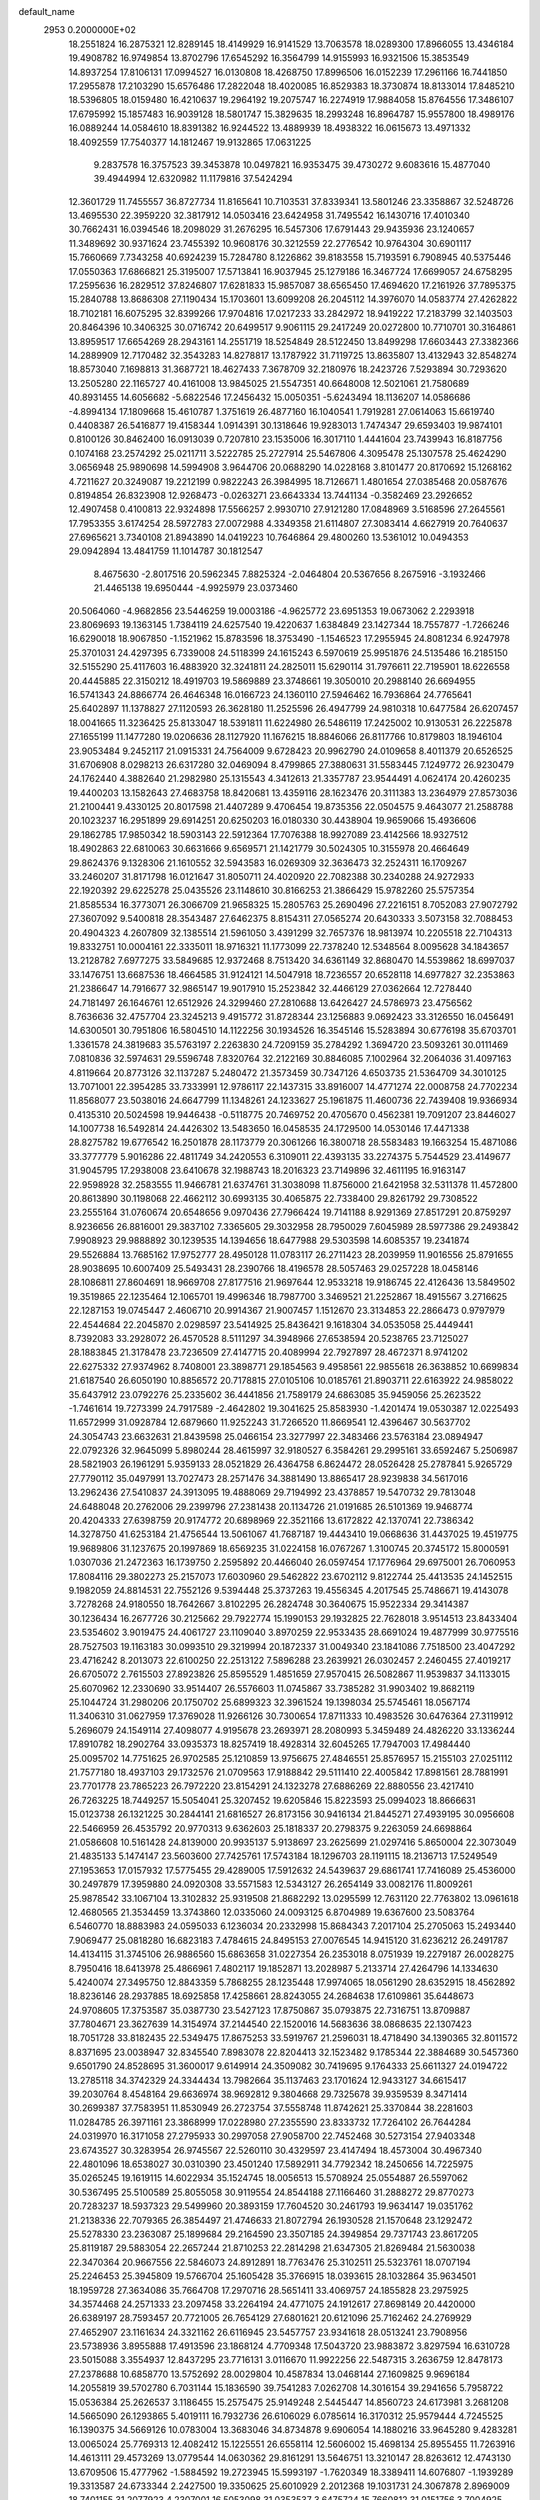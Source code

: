 default_name                                                                    
 2953  0.2000000E+02
  18.2551824  16.2875321  12.8289145  18.4149929  16.9141529  13.7063578
  18.0289300  17.8966055  13.4346184  19.4908782  16.9749854  13.8702796
  17.6545292  16.3564799  14.9155993  16.9321506  15.3853549  14.8937254
  17.8106131  17.0994527  16.0130808  18.4268750  17.8996506  16.0152239
  17.2961166  16.7441850  17.2955878  17.2103290  15.6576486  17.2822048
  18.4020085  16.8529383  18.3730874  18.8133014  17.8485210  18.5396805
  18.0159480  16.4210637  19.2964192  19.2075747  16.2274919  17.9884058
  15.8764556  17.3486107  17.6795992  15.1857483  16.9039128  18.5801747
  15.3829635  18.2993248  16.8964787  15.9557800  18.4989176  16.0889244
  14.0584610  18.8391382  16.9244522  13.4889939  18.4938322  16.0615673
  13.4971332  18.4092559  17.7540377  14.1812467  19.9132865  17.0631225
   9.2837578  16.3757523  39.3453878  10.0497821  16.9353475  39.4730272
   9.6083616  15.4877040  39.4944994  12.6320982  11.1179816  37.5424294
  12.3601729  11.7455557  36.8727734  11.8165641  10.7103531  37.8339341
  13.5801246  23.3358867  32.5248726  13.4695530  22.3959220  32.3817912
  14.0503416  23.6424958  31.7495542  16.1430716  17.4010340  30.7662431
  16.0394546  18.2098029  31.2676295  16.5457306  17.6791443  29.9435936
  23.1240657  11.3489692  30.9371624  23.7455392  10.9608176  30.3212559
  22.2776542  10.9764304  30.6901117  15.7660669   7.7343258  40.6924239
  15.7284780   8.1226862  39.8183558  15.7193591   6.7908945  40.5375446
  17.0550363  17.6866821  25.3195007  17.5713841  16.9037945  25.1279186
  16.3467724  17.6699057  24.6758295  17.2595636  16.2829512  37.8246807
  17.6281833  15.9857087  38.6565450  17.4694620  17.2161926  37.7895375
  15.2840788  13.8686308  27.1190434  15.1703601  13.6099208  26.2045112
  14.3976070  14.0583774  27.4262822  18.7102181  16.6075295  32.8399266
  17.9704816  17.0217233  33.2842972  18.9419222  17.2183799  32.1403503
  20.8464396  10.3406325  30.0716742  20.6499517   9.9061115  29.2417249
  20.0272800  10.7710701  30.3164861  13.8959517  17.6654269  28.2943161
  14.2551719  18.5254849  28.5122450  13.8499298  17.6603443  27.3382366
  14.2889909  12.7170482  32.3543283  14.8278817  13.1787922  31.7119725
  13.8635807  13.4132943  32.8548274  18.8573040   7.1698813  31.3687721
  18.4627433   7.3678709  32.2180976  18.2423726   7.5293894  30.7293620
  13.2505280  22.1165727  40.4161008  13.9845025  21.5547351  40.6648008
  12.5021061  21.7580689  40.8931455  14.6056682  -5.6822546  17.2456432
  15.0050351  -5.6243494  18.1136207  14.0586686  -4.8994134  17.1809668
  15.4610787   1.3751619  26.4877160  16.1040541   1.7919281  27.0614063
  15.6619740   0.4408387  26.5416877  19.4158344   1.0914391  30.1318646
  19.9283013   1.7474347  29.6593403  19.9874101   0.8100126  30.8462400
  16.0913039   0.7207810  23.1535006  16.3017110   1.4441604  23.7439943
  16.8187756   0.1074168  23.2574292  25.0211711   3.5222785  25.2727914
  25.5467806   4.3095478  25.1307578  25.4624290   3.0656948  25.9890698
  14.5994908   3.9644706  20.0688290  14.0228168   3.8101477  20.8170692
  15.1268162   4.7211627  20.3249087  19.2212199   0.9822243  26.3984995
  18.7126671   1.4801654  27.0385468  20.0587676   0.8194854  26.8323908
  12.9268473  -0.0263271  23.6643334  13.7441134  -0.3582469  23.2926652
  12.4907458   0.4100813  22.9324898  17.5566257   2.9930710  27.9121280
  17.0848969   3.5168596  27.2645561  17.7953355   3.6174254  28.5972783
  27.0072988   4.3349358  21.6114807  27.3083414   4.6627919  20.7640637
  27.6965621   3.7340108  21.8943890  14.0419223  10.7646864  29.4800260
  13.5361012  10.0494353  29.0942894  13.4841759  11.1014787  30.1812547
   8.4675630  -2.8017516  20.5962345   7.8825324  -2.0464804  20.5367656
   8.2675916  -3.1932466  21.4465138  19.6950444  -4.9925979  23.0373460
  20.5064060  -4.9682856  23.5446259  19.0003186  -4.9625772  23.6951353
  19.0673062   2.2293918  23.8069693  19.1363145   1.7384119  24.6257540
  19.4220637   1.6384849  23.1427344  18.7557877  -1.7266246  16.6290018
  18.9067850  -1.1521962  15.8783596  18.3753490  -1.1546523  17.2955945
  24.8081234   6.9247978  25.3701031  24.4297395   6.7339008  24.5118399
  24.1615243   6.5970619  25.9951876  24.5135486  16.2185150  32.5155290
  25.4117603  16.4883920  32.3241811  24.2825011  15.6290114  31.7976611
  22.7195901  18.6226558  20.4445885  22.3150212  18.4919703  19.5869889
  23.3748661  19.3050010  20.2988140  26.6694955  16.5741343  24.8866774
  26.4646348  16.0166723  24.1360110  27.5946462  16.7936864  24.7765641
  25.6402897  11.1378827  27.1120593  26.3628180  11.2525596  26.4947799
  24.9810318  10.6477584  26.6207457  18.0041665  11.3236425  25.8133047
  18.5391811  11.6224980  26.5486119  17.2425002  10.9130531  26.2225878
  27.1655199  11.1477280  19.0206636  28.1127920  11.1676215  18.8846066
  26.8117766  10.8179803  18.1946104  23.9053484   9.2452117  21.0915331
  24.7564009   9.6728423  20.9962790  24.0109658   8.4011379  20.6526525
  31.6706908   8.0298213  26.6317280  32.0469094   8.4799865  27.3880631
  31.5583445   7.1249772  26.9230479  24.1762440   4.3882640  21.2982980
  25.1315543   4.3412613  21.3357787  23.9544491   4.0624174  20.4260235
  19.4400203  13.1582643  27.4683758  18.8420681  13.4359116  28.1623476
  20.3111383  13.2364979  27.8573036  21.2100441   9.4330125  20.8017598
  21.4407289   9.4706454  19.8735356  22.0504575   9.4643077  21.2588788
  20.1023237  16.2951899  29.6914251  20.6250203  16.0180330  30.4438904
  19.9659066  15.4936606  29.1862785  17.9850342  18.5903143  22.5912364
  17.7076388  18.9927089  23.4142566  18.9327512  18.4902863  22.6810063
  30.6631666   9.6569571  21.1421779  30.5024305  10.3155978  20.4664649
  29.8624376   9.1328306  21.1610552  32.5943583  16.0269309  32.3636473
  32.2524311  16.1709267  33.2460207  31.8171798  16.0121647  31.8050711
  24.4020920  22.7082388  30.2340288  24.9272933  22.1920392  29.6225278
  25.0435526  23.1148610  30.8166253  21.3866429  15.9782260  25.5757354
  21.8585534  16.3773071  26.3066709  21.9658325  15.2805763  25.2690496
  27.2216151   8.7052083  27.9072792  27.3607092   9.5400818  28.3543487
  27.6462375   8.8154311  27.0565274  20.6430333   3.5073158  32.7088453
  20.4904323   4.2607809  32.1385514  21.5961050   3.4391299  32.7657376
  18.9813974  10.2205518  22.7104313  19.8332751  10.0004161  22.3335011
  18.9716321  11.1773099  22.7378240  12.5348564   8.0095628  34.1843657
  13.2128782   7.6977275  33.5849685  12.9372468   8.7513420  34.6361149
  32.8680470  14.5539862  18.6997037  33.1476751  13.6687536  18.4664585
  31.9124121  14.5047918  18.7236557  20.6528118  14.6977827  32.2353863
  21.2386647  14.7916677  32.9865147  19.9017910  15.2523842  32.4466129
  27.0362664  12.7278440  24.7181497  26.1646761  12.6512926  24.3299460
  27.2810688  13.6426427  24.5786973  23.4756562   8.7636636  32.4757704
  23.3245213   9.4915772  31.8728344  23.1256883   9.0692423  33.3126550
  16.0456491  14.6300501  30.7951806  16.5804510  14.1122256  30.1934526
  16.3545146  15.5283894  30.6776198  35.6703701   1.3361578  24.3819683
  35.5763197   2.2263830  24.7209159  35.2784292   1.3694720  23.5093261
  30.0111469   7.0810836  32.5974631  29.5596748   7.8320764  32.2122169
  30.8846085   7.1002964  32.2064036  31.4097163   4.8119664  20.8773126
  32.1137287   5.2480472  21.3573459  30.7347126   4.6503735  21.5364709
  34.3010125  13.7071001  22.3954285  33.7333991  12.9786117  22.1437315
  33.8916007  14.4771274  22.0008758  24.7702234  11.8568077  23.5038016
  24.6647799  11.1348261  24.1233627  25.1961875  11.4600736  22.7439408
  19.9366934   0.4135310  20.5024598  19.9446438  -0.5118775  20.7469752
  20.4705670   0.4562381  19.7091207  23.8446027  14.1007738  16.5492814
  24.4426302  13.5483650  16.0458535  24.1729500  14.0530146  17.4471338
  28.8275782  19.6776542  16.2501878  28.1173779  20.3061266  16.3800718
  28.5583483  19.1663254  15.4871086  33.3777779   5.9016286  22.4811749
  34.2420553   6.3109011  22.4393135  33.2274375   5.7544529  23.4149677
  31.9045795  17.2938008  23.6410678  32.1988743  18.2016323  23.7149896
  32.4611195  16.9163147  22.9598928  32.2583555  11.9466781  21.6374761
  31.3038098  11.8756000  21.6421958  32.5311378  11.4572800  20.8613890
  30.1198068  22.4662112  30.6993135  30.4065875  22.7338400  29.8261792
  29.7308522  23.2555164  31.0760674  20.6548656   9.0970436  27.7966424
  19.7141188   8.9291369  27.8517291  20.8759297   8.9236656  26.8816001
  29.3837102   7.3365605  29.3032958  28.7950029   7.6045989  28.5977386
  29.2493842   7.9908923  29.9888892  30.1239535  14.1394656  18.6477988
  29.5303598  14.6085357  19.2341874  29.5526884  13.7685162  17.9752777
  28.4950128  11.0783117  26.2711423  28.2039959  11.9016556  25.8791655
  28.9038695  10.6007409  25.5493431  28.2390766  18.4196578  28.5057463
  29.0257228  18.0458146  28.1086811  27.8604691  18.9669708  27.8177516
  21.9697644  12.9533218  19.9186745  22.4126436  13.5849502  19.3519865
  22.1235464  12.1065701  19.4996346  18.7987700   3.3469521  21.2252867
  18.4915567   3.2716625  22.1287153  19.0745447   2.4606710  20.9914367
  21.9007457   1.1512670  23.3134853  22.2866473   0.9797979  22.4544684
  22.2045870   2.0298597  23.5414925  25.8436421   9.1618304  34.0535058
  25.4449441   8.7392083  33.2928072  26.4570528   8.5111297  34.3948966
  27.6538594  20.5238765  23.7125027  28.1883845  21.3178478  23.7236509
  27.4147715  20.4089994  22.7927897  28.4672371   8.9741202  22.6275332
  27.9374962   8.7408001  23.3898771  29.1854563   9.4958561  22.9855618
  26.3638852  10.6699834  21.6187540  26.6050190  10.8856572  20.7178815
  27.0105106  10.0185761  21.8903711  22.6163922  24.9858022  35.6437912
  23.0792276  25.2335602  36.4441856  21.7589179  24.6863085  35.9459056
  25.2623522  -1.7461614  19.7273399  24.7917589  -2.4642802  19.3041625
  25.8583930  -1.4201474  19.0530387  12.0225493  11.6572999  31.0928784
  12.6879660  11.9252243  31.7266520  11.8669541  12.4396467  30.5637702
  24.3054743  23.6632631  21.8439598  25.0466154  23.3277997  22.3483466
  23.5763184  23.0894947  22.0792326  32.9645099   5.8980244  28.4615997
  32.9180527   6.3584261  29.2995161  33.6592467   5.2506987  28.5821903
  26.1961291   5.9359133  28.0521829  26.4364758   6.8624472  28.0526428
  25.2787841   5.9265729  27.7790112  35.0497991  13.7027473  28.2571476
  34.3881490  13.8865417  28.9239838  34.5617016  13.2962436  27.5410837
  24.3913095  19.4888069  29.7194992  23.4378857  19.5470732  29.7813048
  24.6488048  20.2762006  29.2399796  27.2381438  20.1134726  21.0191685
  26.5101369  19.9468774  20.4204333  27.6398759  20.9174772  20.6898969
  22.3521166  13.6172822  42.1370741  22.7386342  14.3278750  41.6253184
  21.4756544  13.5061067  41.7687187  19.4443410  19.0668636  31.4437025
  19.4519775  19.9689806  31.1237675  20.1997869  18.6569235  31.0224158
  16.0767267   1.3100745  20.3745172  15.8000591   1.0307036  21.2472363
  16.1739750   2.2595892  20.4466040  26.0597454  17.1776964  29.6975001
  26.7060953  17.8084116  29.3802273  25.2157073  17.6030960  29.5462822
  23.6702112   9.8122744  25.4413535  24.1452515   9.1982059  24.8814531
  22.7552126   9.5394448  25.3737263  19.4556345   4.2017545  25.7486671
  19.4143078   3.7278268  24.9180550  18.7642667   3.8102295  26.2824748
  30.3640675  15.9522334  29.3414387  30.1236434  16.2677726  30.2125662
  29.7922774  15.1990153  29.1932825  22.7628018   3.9514513  23.8433404
  23.5354602   3.9019475  24.4061727  23.1109040   3.8970259  22.9533435
  28.6691024  19.4877999  30.9775516  28.7527503  19.1163183  30.0993510
  29.3219994  20.1872337  31.0049340  23.1841086   7.7518500  23.4047292
  23.4716242   8.2013073  22.6100250  22.2513122   7.5896288  23.2639921
  26.0302457   2.2460455  27.4019217  26.6705072   2.7615503  27.8923826
  25.8595529   1.4851659  27.9570415  26.5082867  11.9539837  34.1133015
  25.6070962  12.2330690  33.9514407  26.5576603  11.0745867  33.7385282
  31.9903402  19.8682119  25.1044724  31.2980206  20.1750702  25.6899323
  32.3961524  19.1398034  25.5745461  18.0567174  11.3406310  31.0627959
  17.3769028  11.9266126  30.7300654  17.8711333  10.4983526  30.6476364
  27.3119912   5.2696079  24.1549114  27.4098077   4.9195678  23.2693971
  28.2080993   5.3459489  24.4826220  33.1336244  17.8910782  18.2902764
  33.0935373  18.8257419  18.4928314  32.6045265  17.7947003  17.4984440
  25.0095702  14.7751625  26.9702585  25.1210859  13.9756675  27.4846551
  25.8576957  15.2155103  27.0251112  21.7577180  18.4937103  29.1732576
  21.0709563  17.9188842  29.5111410  22.4005842  17.8981561  28.7881991
  23.7701778  23.7865223  26.7972220  23.8154291  24.1323278  27.6886269
  22.8880556  23.4217410  26.7263225  18.7449257  15.5054041  25.3207452
  19.6205846  15.8223593  25.0994023  18.8666631  15.0123738  26.1321225
  30.2844141  21.6816527  26.8173156  30.9416134  21.8445271  27.4939195
  30.0956608  22.5466959  26.4535792  20.9770313   9.6362603  25.1818337
  20.2798375   9.2263059  24.6698864  21.0586608  10.5161428  24.8139000
  20.9935137   5.9138697  23.2625699  21.0297416   5.8650004  22.3073049
  21.4835133   5.1474147  23.5603600  27.7425761  17.5743184  18.1296703
  28.1191115  18.2136713  17.5249549  27.1953653  17.0157932  17.5775455
  29.4289005  17.5912632  24.5439637  29.6861741  17.7416089  25.4536000
  30.2497879  17.3959880  24.0920308  33.5571583  12.5343127  26.2654149
  33.0082176  11.8009261  25.9878542  33.1067104  13.3102832  25.9319508
  21.8682292  13.0295599  12.7631120  22.7763802  13.0961618  12.4680565
  21.3534459  13.3743860  12.0335060  24.0093125   6.8704989  19.6367600
  23.5083764   6.5460770  18.8883983  24.0595033   6.1236034  20.2332998
  15.8684343   7.2017104  25.2705063  15.2493440   7.9069477  25.0818280
  16.6823183   7.4784615  24.8495153  27.0076545  14.9415120  31.6236212
  26.2491787  14.4134115  31.3745106  26.9886560  15.6863658  31.0227354
  26.2353018   8.0751939  19.2279187  26.0028275   8.7950416  18.6413978
  25.4866961   7.4802117  19.1852871  13.2028987   5.2133714  27.4264796
  14.1334630   5.4240074  27.3495750  12.8843359   5.7868255  28.1235448
  17.9974065  18.0561290  28.6352915  18.4562892  18.8236146  28.2937885
  18.6925858  17.4258661  28.8243055  24.2684638  17.6109861  35.6448673
  24.9708605  17.3753587  35.0387730  23.5427123  17.8750867  35.0793875
  22.7316751  13.8709887  37.7804671  23.3627639  14.3154974  37.2144540
  22.1520016  14.5683636  38.0868635  22.1307423  18.7051728  33.8182435
  22.5349475  17.8675253  33.5919767  21.2596031  18.4718490  34.1390365
  32.8011572   8.8371695  23.0038947  32.8345540   7.8983078  22.8204413
  32.1523482   9.1785344  22.3884689  30.5457360   9.6501790  24.8528695
  31.3600017   9.6149914  24.3509082  30.7419695   9.1764333  25.6611327
  24.0194722  13.2785118  34.3742329  24.3344434  13.7982664  35.1137463
  23.1701624  12.9433127  34.6615417  39.2030764   8.4548164  29.6636974
  38.9692812   9.3804668  29.7325678  39.9359539   8.3471414  30.2699387
  37.7583951  11.8530949  26.2723754  37.5558748  11.8742621  25.3370844
  38.2281603  11.0284785  26.3971161  23.3868999  17.0228980  27.2355590
  23.8333732  17.7264102  26.7644284  24.0319970  16.3171058  27.2795933
  30.2997058  27.9058700  22.7452468  30.5273154  27.9403348  23.6743527
  30.3283954  26.9745567  22.5260110  30.4329597  23.4147494  18.4573004
  30.4967340  22.4801096  18.6538027  30.0310390  23.4501240  17.5892911
  34.7792342  18.2450656  14.7225975  35.0265245  19.1619115  14.6022934
  35.1524745  18.0056513  15.5708924  25.0554887  26.5597062  30.5367495
  25.5100589  25.8055058  30.9119554  24.8544188  27.1166460  31.2888272
  29.8770273  20.7283237  18.5937323  29.5499960  20.3893159  17.7604520
  30.2461793  19.9634147  19.0351762  21.2138336  22.7079365  26.3854497
  21.4746633  21.8072794  26.1930528  21.1570648  23.1292472  25.5278330
  23.2363087  25.1899684  29.2164590  23.3507185  24.3949854  29.7371743
  23.8617205  25.8119187  29.5883054  22.2657244  21.8710253  22.2814298
  21.6347305  21.8269484  21.5630038  22.3470364  20.9667556  22.5846073
  24.8912891  18.7763476  25.3102511  25.5323761  18.0707194  25.2246453
  25.3945809  19.5766704  25.1605428  35.3766915  18.0393615  28.1032864
  35.9634501  18.1959728  27.3634086  35.7664708  17.2970716  28.5651411
  33.4069757  24.1855828  23.2975925  34.3574468  24.2571333  23.2097458
  33.2264194  24.4771075  24.1912617  27.8698149  20.4420000  26.6389197
  28.7593457  20.7721005  26.7654129  27.6801621  20.6121096  25.7162462
  24.2769929  27.4652907  23.1161634  24.3321162  26.6116945  23.5457757
  23.9341618  28.0513241  23.7908956  23.5738936   3.8955888  17.4913596
  23.1868124   4.7709348  17.5043720  23.9883872   3.8297594  16.6310728
  23.5015088   3.3554937  12.8437295  23.7716131   3.0116670  11.9922256
  22.5487315   3.2636759  12.8478173  27.2378688  10.6858770  13.5752692
  28.0029804  10.4587834  13.0468144  27.1609825   9.9696184  14.2055819
  39.5702780   6.7031144  15.1836590  39.7541283   7.0262708  14.3016154
  39.2941656   5.7958722  15.0536384  25.2626537   3.1186455  15.2575475
  25.9149248   2.5445447  14.8560723  24.6173981   3.2681208  14.5665090
  26.1293865   5.4019111  16.7932736  26.6106029   6.0785614  16.3170312
  25.9579444   4.7245525  16.1390375  34.5669126  10.0783004  13.3683046
  34.8734878   9.6906054  14.1880216  33.9645280   9.4283281  13.0065024
  25.7769313  12.4082412  15.1225551  26.6558114  12.5606002  15.4698134
  25.8955455  11.7263916  14.4613111  29.4573269  13.0779544  14.0630362
  29.8161291  13.5646751  13.3210147  28.8263612  12.4743130  13.6709506
  15.4777962  -1.5884592  19.2723945  15.5993197  -1.7620349  18.3389411
  14.6076807  -1.1939289  19.3313587  24.6733344   2.2427500  19.3350625
  25.6010929   2.2012368  19.1031731  24.3067878   2.8969009  18.7401155
  31.2077923   4.2307001  16.5053098  31.0353537   3.6475724  15.7660812
  31.0151756   3.7004925  17.2786212  35.6380761   7.2900507  22.7608462
  36.5628111   7.0486291  22.8138796  35.5595202   8.0619266  23.3214427
  35.1044779   6.4570896  16.6191027  35.1944381   5.6870907  16.0576398
  35.0245274   6.1004187  17.5037640   4.4797000   2.4146077  21.8436945
   5.4186521   2.4456956  21.6602974   4.3442158   1.5611872  22.2554583
   5.8214480   7.0979382  27.2103826   5.8594190   7.6024965  28.0229163
   6.0529003   6.2064547  27.4709950  17.1892294   8.7293566  29.7326595
  17.6041238   8.7550458  28.8704329  16.4044264   8.1964136  29.6050357
   1.7576831   3.6505663  26.3468961   2.0848203   4.5288186  26.5415394
   2.5413500   3.1011647  26.3308974   4.2527664  20.0534516  22.1029019
   4.1943484  20.3419841  23.0137082   5.1698026  19.8038039  21.9890932
   1.9673822   4.0113640  30.5257722   1.9118590   3.2326692  29.9718919
   2.5523575   4.6017903  30.0509748   1.2021320  16.1409602  24.8356598
   1.9807370  16.0196169  24.2922613   1.5431998  16.2365653  25.7249090
   7.0522805   1.4876133  18.7915206   7.0462315   2.3269387  19.2516598
   7.8207658   1.5319135  18.2225745   0.4112483   8.0215320  26.2558258
   0.6307515   7.2964447  26.8408887  -0.5455953   8.0275443  26.2304080
  -0.7345726  17.5546217  26.4184621   0.0014376  17.9056296  26.9197748
  -0.3279959  17.1179523  25.6699656   9.6378143  11.9243426  27.7948481
   9.2397661  11.0672843  27.6423997   9.6098929  12.0357769  28.7451295
  -3.5871503  18.1575449  19.7870385  -3.5430180  17.3008100  19.3624335
  -3.8540604  17.9658320  20.6860585   3.8799289   7.3940891  18.9578767
   3.8372946   7.7289786  19.8535682   2.9651203   7.2718435  18.7040794
   7.6004400   7.9493075  31.4218367   8.4655299   8.2519023  31.6980390
   7.4703260   7.1291282  31.8978705  12.2137252  30.2178780  32.0376095
  11.3858949  30.6329008  31.7953597  12.7739004  30.9435598  32.3129663
   7.2454086  30.1175038  26.6812669   7.9468354  29.5556577  26.3517806
   7.5145531  31.0035855  26.4390844  -1.4228944  22.4442688  28.4123478
  -0.9571461  22.9795294  29.0548479  -0.8223272  22.3852546  27.6693349
   1.9022976  26.2029073  21.9083090   1.8903437  25.3055927  22.2413486
   2.5263366  26.1808278  21.1828301  -3.4498046  25.5216371  20.4735876
  -3.5255034  24.7710203  19.8844561  -2.5949858  25.9009762  20.2695814
   3.6525800  25.2806812  20.0650470   3.8055340  24.3654448  19.8301441
   4.3456328  25.4859397  20.6925647  10.0891825  29.6801810  25.3055801
  10.9692113  29.9927087  25.5155981  10.2257888  28.8037982  24.9456861
  -0.3818015  32.7858887  21.8208471  -0.6438462  32.4373644  20.9687350
  -1.1999378  33.0803916  22.2210381  17.6789927  20.3346121  26.0866038
  18.4627992  20.2285829  26.6257114  17.3604064  19.4425230  25.9490838
   1.7216027  21.2335013  21.6753064   2.5317339  20.7290406  21.6015592
   1.0369951  20.6310541  21.3844428   2.0373291  26.9054259  26.4089834
   1.3051419  26.3155447  26.5883546   2.5623828  26.4435975  25.7553282
   9.8832016  27.3590011  28.2168110   9.8509210  28.3090065  28.3294144
   9.8071182  27.0098373  29.1048018   5.3939434  24.6384198  27.0575415
   6.3330923  24.5353214  27.2111706   5.2154897  25.5543371  27.2708059
  17.4334026  28.9533694  27.9129750  18.1778937  29.3638886  27.4731582
  17.3619894  28.0894713  27.5070046   3.7212876  16.4831001  24.0079343
   4.2807059  15.7566023  23.7331908   3.6255764  17.0219539  23.2226269
  12.5224160  22.7321060  28.1305943  12.0220853  22.0776922  28.6180813
  13.4374617  22.5204395  28.3153119  13.0022912  25.4384877  26.1840847
  13.2568282  25.5573927  27.0991280  13.7912443  25.1040661  25.7575322
   9.9300747  34.9996473  29.5475216  10.8337952  35.0987442  29.8470227
   9.8923230  35.4979050  28.7310990  19.8212509  25.2706416  28.1333688
  20.6092323  25.6551333  28.5174042  19.6490927  25.8029556  27.3566866
  14.9321418  23.9381631  30.3751843  15.8311561  24.1529252  30.1264226
  14.3906072  24.5207224  29.8426462  -3.3344697  17.5441597  27.2098080
  -2.4529976  17.6860743  26.8647009  -3.1937564  17.1827910  28.0849333
   7.9214394  24.2234587  27.4961829   8.7730289  24.1416649  27.0668381
   8.1242959  24.2281316  28.4316289   2.3126893  23.6213689  22.7311362
   2.2838874  22.7894150  22.2586374   3.0408309  23.5232817  23.3446674
  27.4522486  29.4533854  23.4340396  28.0397711  28.7134208  23.2807371
  26.6421075  29.0542589  23.7512165   0.8577459  28.2084889  23.5237626
   1.0351225  27.6116055  22.7967829   1.7190292  28.5414118  23.7759237
   6.0260906  22.9815242  15.4784113   5.5421636  22.8877131  16.2989269
   6.2037517  23.9196766  15.4110432   1.0260013  22.4933996  26.8721065
   1.4110017  22.1084092  26.0848398   1.7537961  22.9468107  27.2975062
   7.7306682  16.6708247  35.1104897   6.8395868  16.5095393  34.8003402
   8.2121303  15.8764201  34.8795190   3.2034525  15.5754522  28.4868667
   2.4556097  14.9882452  28.3766363   3.7827797  15.3655761  27.7543614
   6.0152973  30.1255310  23.7144776   6.2417109  29.3331496  24.2014071
   6.8588600  30.4994323  23.4598569   4.9127360  21.5436836  27.6214400
   4.3730248  22.2878272  27.3546180   4.4941254  21.2176470  28.4181188
   8.5602277  30.9947603  23.1799441   8.9865252  31.8453540  23.0750987
   8.9957314  30.6000920  23.9354607  13.1410009  32.8573424  32.3668720
  13.3880957  32.7553901  31.4477519  13.9611204  32.7501190  32.8486801
  -0.5225707  24.5263299  25.8187167  -0.9300499  25.0721832  26.4912022
  -0.2399255  23.7406710  26.2867804  13.6016270  26.2663218  28.8519474
  14.3055874  26.8881514  29.0363369  12.8900871  26.5301669  29.4353243
   2.9660340  23.4069273  15.4053374   2.6563913  24.2697584  15.1298818
   2.7318918  23.3529923  16.3318904   3.2270744  18.1248569  26.1256298
   3.4130401  17.3639062  25.5755364   4.0238769  18.6533614  26.0806787
  -0.3236366  24.7565967  16.3303743   0.1863691  24.7601771  17.1403824
  -0.8356175  25.5645751  16.3661265   6.3235609  27.4981506  25.1749780
   6.1365682  27.6724555  26.0974114   5.4826603  27.2261509  24.8073720
  12.2649730  28.1689798  34.0273877  12.2288957  27.2805248  33.6730179
  12.0923138  28.7343237  33.2745218  11.7132295  26.1800294  22.9987214
  11.4710274  26.4215604  23.8927196  12.3805196  26.8197243  22.7502335
  16.4510894  31.8287002  24.5753847  15.6226174  32.0647746  24.1580898
  16.1976394  31.4756262  25.4282233  11.0835110  19.8203686  24.0584378
  10.2151618  20.2229448  24.0700132  11.2195475  19.5184894  24.9565441
   4.8346369  38.1636249  21.0313954   5.7257039  38.0694501  20.6947018
   4.7637041  39.0889746  21.2657631   8.2165298  21.3959981  23.3960616
   7.6961318  21.3230047  24.1961178   8.6492397  22.2467244  23.4685792
   8.1188229  17.9641023  37.3383553   8.1197151  17.4301204  36.5439409
   8.6372093  17.4605484  37.9660023   5.7894813  26.3609755  21.1791792
   6.6182367  25.8861931  21.2422516   6.0441192  27.2617888  20.9793624
   4.6474210  23.7004185  24.4443645   4.5989183  22.7525092  24.3204798
   4.8811572  23.8098520  25.3661147  14.9023644  29.8815530  22.5235338
  15.3229774  30.7404731  22.4838747  14.1897412  29.9341998  21.8866442
  10.0565720  29.9743110  29.1835517  11.0069256  29.8643919  29.2148182
   9.9266921  30.8090999  28.7335622   6.1752933  28.7242673  19.8145452
   5.4622899  29.3289821  19.6091724   6.5224129  28.4645906  18.9611357
   1.7448712  15.3128364  18.8417202   0.8072115  15.5043617  18.8231691
   1.8892508  14.9053783  19.6957485   2.4173132  25.3128095  30.2019478
   2.1246864  24.5477206  30.6971652   2.3915603  26.0313241  30.8338540
  16.6869587  26.4424657  26.5237118  16.6876397  25.6698729  25.9586174
  16.2030636  26.1688311  27.3029432   3.9203382  26.4473710  24.4592765
   3.3581925  26.4467216  23.6845355   4.4021119  25.6219492  24.4063164
   3.8085354  20.3157169  29.8777228   2.8817753  20.0979174  29.9772765
   4.2362419  19.4747042  29.7164883  11.7404293  18.1165717  29.8384618
  12.4734786  18.1316572  29.2231220  11.1723522  17.4163833  29.5171262
  10.8025574  35.5521796  26.8593653  11.5570950  35.1326989  26.4459154
  10.1075369  35.4947805  26.2037101  12.5197584  25.3574382  33.7899224
  12.5939214  25.0223990  34.6834998  13.0486057  24.7571345  33.2643867
  11.7329711  26.7601312  30.9036776  11.9027885  26.3927486  31.7711013
  10.9376882  27.2809199  31.0156424  14.1497225  32.5505046  29.8219222
  13.7808253  31.6711780  29.7386664  15.0971891  32.4148364  29.8103850
  -8.1051416  21.3794122  28.3019582  -7.6085418  20.7732353  27.7522581
  -8.0081865  22.2283274  27.8704788   4.7537617  36.4221003  26.2218987
   4.9870625  37.2110439  25.7326436   4.2758464  35.8823459  25.5922210
   3.8648443  20.9525487  24.5773703   2.9797088  20.6915729  24.8316510
   4.4390657  20.4137650  25.1216256   5.9806629  18.3888830  25.8479157
   6.7269641  18.8004707  26.2836472   6.3411095  18.0424460  25.0316489
   2.7063829  14.7091672  31.2353775   2.7148622  13.7951120  31.5193897
   3.2207184  14.7139266  30.4281179   5.0827366  25.0474213  30.5606468
   4.1387482  24.9683237  30.6979832   5.3979918  24.1439131  30.5378655
   3.5755736  29.8629257  22.4544483   4.3195688  29.8654275  23.0566915
   3.9399917  29.5543575  21.6248599   7.7287115  21.6624977  31.6060183
   7.2015470  21.6093566  32.4032043   7.5778999  20.8274787  31.1630388
   4.5364689  17.7134528  29.7255274   3.9284186  17.0147387  29.4840626
   5.3661409  17.4591722  29.3215255  20.3748590  30.4305382  28.7040822
  20.5137308  30.8794331  27.8701518  20.9469132  29.6642510  28.6617770
  14.8222333  28.3857569  25.9085597  14.0985885  27.7595626  25.8873264
  15.6009771  27.8579280  25.7319626  12.5511557  29.2372143  24.6543322
  13.2632148  29.2338119  25.2940135  12.9909026  29.3044840  23.8067891
   1.4596552  27.8847359  19.2513585   1.7442043  28.6179167  19.7969861
   1.5242416  28.2140923  18.3549296  15.9258751  22.6154097  27.6204410
  16.6373390  22.4814110  26.9942658  16.3086252  23.1658009  28.3036713
  -5.3217528  17.8627400  21.8433615  -5.2307746  18.1619478  22.7480325
  -5.7767663  18.5781528  21.3990879   7.0767333  22.0489805  25.9509084
   7.4322752  22.7939838  26.4354617   6.2932611  21.7971824  26.4397856
   9.9313676  23.2233459  35.6622944  10.0544936  23.6784228  34.8292416
   8.9818199  23.1878071  35.7777417   5.9095216  22.2536873  33.6362098
   5.0624638  22.2365384  34.0816654   6.3967850  22.9510499  34.0749484
  12.6014859  28.4731157  18.3046242  12.5684026  27.9045289  17.5353087
  12.0475665  29.2192282  18.0750128  17.2719285  18.2865751  34.5803317
  17.2513994  19.2261461  34.3986271  16.4675918  18.1200405  35.0717994
   1.6027658  25.2944180  13.8155364   0.9168741  25.0641077  14.4422274
   1.6486768  26.2498554  13.8510826  13.0214115  20.6247783  31.5843269
  12.3380119  20.7048276  30.9189030  12.6333865  20.0694663  32.2605642
  11.3715627  18.1525226  32.6394181  10.5565824  17.6504935  32.6418002
  11.5889039  18.2519670  31.7125387  20.9302420  27.7506351  29.5056338
  21.8750698  27.6441232  29.6160303  20.5514193  27.3576944  30.2919689
   6.0704775  25.4109839  16.5833312   6.4007812  26.3069353  16.6496821
   5.1216832  25.4980820  16.6751737   4.6974941  14.4878185  26.8206138
   5.3829904  14.4187849  26.1561132   4.1408707  13.7236463  26.6708035
   5.5155571  13.7467729  29.4681653   5.2723165  14.1066457  28.6151956
   5.1384726  12.8669929  29.4732933   4.5036195  13.3625820  18.1072022
   3.7007318  13.1023634  17.6556611   4.2481423  13.4362705  19.0267310
   4.0086410  11.4965555  29.2727105   4.2386921  11.9162939  28.4437786
   3.1819329  11.0487541  29.0931013   8.3984913  23.8349034  30.2669657
   8.1472725  23.1220030  30.8542424   8.4338452  24.6080325  30.8302182
  -1.1127555  16.4235285  20.6384575  -2.0372595  16.6448842  20.7503767
  -1.0693556  16.0033786  19.7794917   8.8138023  22.7170052  20.6317711
   9.0722075  23.6295425  20.7611318   8.5764184  22.4090014  21.5064222
  10.7006311  24.1313106  26.5383656  10.5863994  23.6264530  27.3435374
  11.6355116  24.3353875  26.5142243  10.0112038  26.5977911  25.3742444
   9.9041171  27.0763554  26.1962788  10.4145802  25.7684833  25.6306969
   6.9313299  19.3707387  22.2206324   7.5973532  20.0267022  22.4264395
   7.2008984  18.5938345  22.7105145  19.0644081  21.1759672  20.9694294
  19.1177824  21.1925046  21.9249970  18.3971293  20.5168792  20.7781864
  20.2877945  30.8045265  25.3008025  19.5778106  30.2478323  24.9810428
  20.9335507  30.1912424  25.6516777   9.8678497  30.1265619  17.7123724
   9.7616953  29.7213054  18.5730293   8.9784131  30.1839602  17.3633167
  13.0240145  29.9189654  29.3263524  12.8851971  29.7464582  30.2575897
  13.8867187  29.5484350  29.1401254   3.8796295  15.4650061  14.7545827
   3.1165551  15.2310443  15.2829871   3.6853985  15.1148263  13.8851690
   8.5508630   9.4090260  27.6364947   9.1906777   8.7331959  27.4126141
   8.0396425   9.0278071  28.3503278   9.8386032  38.0729702  30.5286201
   9.4304700  37.5657779  29.8268971   9.1614794  38.6919363  30.8017798
  12.6351260  34.7700817  29.8676666  13.1043734  33.9531731  30.0370744
  13.3113900  35.3766255  29.5659988  15.2111632  30.9859027  26.6979034
  15.1009893  30.1020025  26.3474551  15.8838450  30.8939111  27.3726393
  25.5774577  31.4421127  29.7652119  24.9238041  31.1736012  29.1195568
  25.0941676  31.9940849  30.3800202  19.8324386  33.6050239  30.7780284
  19.6847708  34.1486143  31.5519377  20.3266254  32.8529921  31.1043097
  13.8891858  32.7646606  23.7402836  13.4298451  32.6135421  22.9142078
  13.8084774  33.7065672  23.8903833  17.2965061  33.0109086  29.2064635
  17.4869650  33.1037955  28.2730133  18.1034312  33.2827106  29.6437590
  27.7269632  23.1019115  25.0880682  28.3817977  23.6080541  25.5689458
  28.0693928  23.0539393  24.1955031  16.7029283  31.4212888  20.3883032
  16.6527575  31.6070755  19.4506476  15.8833005  30.9685426  20.5869559
  24.8454004  28.1249830  28.5083161  24.9085598  27.5165268  29.2445387
  25.0703000  27.5976371  27.7417925  17.6518534  32.1775461  16.5115712
  18.0677154  31.6526699  15.8276154  17.9893264  33.0624763  16.3728547
  21.9031253  34.6631170  29.3616880  21.1000165  34.1995906  29.5991565
  21.9889812  35.3484654  30.0243782  21.0768780  46.3805358  24.7631814
  21.7994772  46.3869760  24.1354547  20.7259836  47.2706091  24.7336094
  18.6219762  32.8028553  23.5891456  17.7924159  32.4114979  23.8628262
  19.0718314  33.0082348  24.4087072  20.8535714  28.4107680  26.7471089
  20.9651518  28.1640107  27.6652007  20.4224642  27.6556756  26.3468417
   9.7357544   0.1658549  14.3890844   9.1808164   0.8265878  13.9747081
   9.4537250  -0.6619902  14.0000295  12.1796330   0.9766524  15.1349021
  12.0864018   0.1328381  14.6927287  11.8859948   1.6192235  14.4890610
   4.0123006  -0.2249868  22.6259383   3.0810792  -0.4443379  22.5952192
   4.4448331  -1.0479554  22.8536882   7.8614365   7.7078448   4.9863720
   8.5424749   7.1704379   4.5818817   7.6935891   7.2870783   5.8295888
  -6.1108531   5.1628120  19.1760817  -6.7808842   5.3363050  18.5148779
  -5.5385036   5.9293732  19.1439611   4.4255118   8.5486739  21.3783347
   5.2778244   8.8709596  21.0852016   4.4486937   8.6422021  22.3306723
  -2.5553849   7.0356650  19.2744537  -3.3987471   7.4105687  19.5282630
  -2.5292132   6.1856225  19.7137426   7.1706875  -3.0368362  10.4904027
   7.3150007  -2.9579684   9.5474365   6.3016027  -2.6614740  10.6319181
  11.6383763   2.1490860  10.2821713  12.3105734   1.9603655   9.6273679
  11.4277621   3.0733820  10.1496929  15.5700582  -2.3980357  16.5825072
  15.8258158  -3.1256630  16.0156048  15.9356917  -1.6226616  16.1566681
   3.3206051   1.7780775   8.3329967   3.1759949   1.9552199   7.4035128
   2.4528522   1.5599603   8.6730873   7.6389525   3.3232389  10.5951555
   7.2245538   4.1855329  10.5642612   8.0061452   3.2654334  11.4772325
   8.2597231  -7.0059657  23.0489514   8.1555294  -6.8582263  22.1089787
   9.0757542  -7.5005286  23.1246651   9.9169316  17.2191565   9.9472976
   9.0885269  17.3856311   9.4975604   9.8138649  17.6378306  10.8018859
  -0.1442257 -11.3345443  17.9384713   0.6635362 -11.7799657  17.6828302
  -0.7189594 -12.0368414  18.2429245   7.8142094   0.0873967  28.9745001
   8.5690780   0.5428483  28.6017145   8.0141874   0.0165613  29.9078934
  11.5239317   2.7144296  16.7906293  11.9008050   1.8923179  16.4770520
  12.1394078   3.3868378  16.4985878  11.7983619  11.8734899  17.3668999
  11.0411875  11.3417708  17.6122439  12.3461741  11.8867013  18.1517305
   6.9811350   1.1867848  13.9742864   6.1186456   1.5777875  13.8347841
   6.9014935   0.2996768  13.6236750   4.6055851   2.0180999  12.7209428
   3.9895472   1.3129816  12.9197829   4.3794301   2.2899949  11.8314717
   6.0886350  15.3693182  16.7723976   5.6362887  15.3863321  15.9289966
   5.6348400  14.6920093  17.2739496  13.6553580  11.0693170  25.6353554
  14.1648343  11.7117488  25.1414454  13.0565994  11.5950634  26.1657426
   8.9958498   1.9655106  17.0176303   9.1624725   1.0956608  16.6545462
   9.8153758   2.4417517  16.8842015  22.2423106   6.5575474  17.1965342
  21.3072477   6.6143340  17.3931671  22.3299912   6.9584626  16.3317735
  -1.3140043   8.3351557  12.1044668  -2.2588579   8.4774705  12.0476327
  -1.2226325   7.3967054  12.2693734   5.0687916   9.8926358  10.5216531
   4.4667185  10.6366796  10.5098741   4.5095868   9.1296871  10.3752599
  13.6577911  15.2900565  29.6095839  14.4618043  14.9213293  29.9754184
  13.9476330  16.0628631  29.1248227   3.7831884   9.8735193  17.6726203
   4.4056977  10.2991748  17.0831024   4.2606175   9.1212778  18.0225147
   7.5424207   7.9039035  25.1004270   7.0704743   7.8500974  24.2694016
   6.9079746   7.6129473  25.7554496   7.2484729   3.7786990  25.3353604
   7.9816197   3.4067803  24.8450503   6.4772861   3.5698969  24.8081939
   3.9213902   3.3854760  10.3622771   3.9204564   2.7014669   9.6926784
   3.0126341   3.6835738  10.4014165   8.6381926   5.4610555   2.7386649
   8.2583344   5.9625006   2.0172133   9.3901174   5.9811824   3.0220532
   5.2897453  -0.9806699   7.8791947   4.4621697  -1.4335248   8.0412842
   5.4776818  -0.5243065   8.6993436   3.5763158  -1.8720294  14.8197534
   2.6821416  -2.1521918  14.6243220   3.9677000  -2.6188930  15.2727930
  14.9212917   0.1584806  15.5170414  15.1413172   0.6139143  16.3296918
  13.9643132   0.1526641  15.4972888  11.5722510   2.6152623  13.0771520
  11.8046233   2.3092284  12.2004661  10.6999060   2.9957043  12.9746338
  11.8225505  15.5696555   8.8023734  11.2697235  16.1374074   9.3392830
  11.2636414  15.3163676   8.0677322   6.8031963   3.8311005  16.5880786
   7.3977415   3.0997180  16.7548943   7.3351606   4.4682673  16.1113561
  -0.2618666  -1.8512184  11.7471044  -0.8139515  -2.1008864  11.0060916
   0.0134215  -2.6833736  12.1317680   4.2222066   4.6637678  13.5544049
   4.0241716   3.7645870  13.8161067   5.0830623   4.6084020  13.1395630
   7.7856850   8.5730904  16.3272634   7.5434931   8.2582232  17.1981443
   7.8557209   7.7795499  15.7965843  -0.0157421   3.6895689  14.0122039
   0.5934512   3.7791120  14.7450731   0.0877362   2.7826161  13.7241749
   8.0345503  -4.9380908  11.8551068   8.8549677  -5.1128528  11.3940155
   7.6966413  -4.1400819  11.4486203   4.6080755   9.2762946  13.8487691
   4.3545588   8.3688911  13.6797129   4.5475710   9.3687122  14.7995741
   8.7867477   5.3496830  15.4142076   9.0195717   5.9307651  14.6900747
   9.5571904   5.3542816  15.9822117  -3.5143812   2.4739150  14.3967514
  -2.7812519   1.8898597  14.5907429  -4.0142473   2.0148070  13.7217805
   7.6584445  10.7632417  23.0299087   7.1017041  11.4462613  23.4037487
   8.3374005  10.6201177  23.6892766  13.6037715   7.0311860  20.3513310
  14.5236026   6.8518167  20.5461879  13.1217819   6.6121650  21.0643101
   3.2139166   6.0725821  25.8564044   3.2573870   5.6834592  24.9829483
   3.9521608   6.6812195  25.8844741   8.4494316   2.0757559  23.1339709
   8.2238278   1.1934576  23.4287329   9.3516526   2.2029101  23.4273322
   8.9288547   7.6703186  13.7183475   8.7259603   8.5768891  13.4877057
   9.8084843   7.7098015  14.0937468   5.0182741   9.8306797   6.9003233
   5.5364638  10.1675985   6.1694355   5.3779868   8.9595274   7.0674523
   5.8605418   5.3728464  10.2174161   5.1784538   4.7113638  10.1015349
   5.5063611   6.1578409   9.7995986   9.9857106   8.6364824  21.7664745
  10.7834671   8.8891299  21.3017320  10.1925531   8.7758597  22.6906076
   7.5363925  13.7033783  12.4186392   7.5572138  12.9646730  11.8102703
   6.8959398  13.4486647  13.0828479   9.8663941   6.7550334  19.8300176
  10.0144041   7.4440216  20.4777986   8.9137554   6.6877044  19.7653790
   9.3443436  11.3040780   9.4231150  10.0166542  11.5817488  10.0453121
   8.9737565  10.5104778   9.8092443   4.8722176  14.3640216   9.7321827
   4.2666440  14.2298801   9.0031296   5.4294584  13.5857624   9.7269804
  10.0689042  -4.6830223  19.3099886   9.4699510  -4.0565216  19.7161705
  10.9408389  -4.3779834  19.5608131   6.8953928  14.4974345  25.1416376
   7.4640610  13.7952721  24.8257005   7.4732570  15.0599152  25.6573123
   6.5720954   6.8039493  12.6757272   6.4507785   6.3823536  11.8249798
   7.4892356   7.0779513  12.6786398  20.7473811   0.0248649   7.4858999
  20.2785724   0.8547565   7.3979781  21.1366018   0.0610512   8.3596445
   0.7050538   2.0943604  17.9784118  -0.0651700   2.3165943  18.5014789
   1.2278494   1.5312224  18.5491938  11.3433025   5.4494948   9.7680884
  11.3240108   5.4204242   8.8115245  11.0838023   6.3447599   9.9857853
   9.6154633  -0.9962261  16.9003983   8.9177535  -1.5618216  16.5694382
  10.0627978  -0.6827535  16.1143585   9.3501686   7.4612504   9.0429348
   9.0912818   6.7820356   8.4201373   8.5259938   7.8687416   9.3092405
   2.7550524   7.9334470  10.6668692   1.9623524   8.4069594  10.4145906
   2.5327853   7.5222115  11.5021624   6.1406047  10.7320734  16.4912511
   6.4981670  11.5331859  16.8741345   6.9072605  10.1843407  16.3225512
   5.8570249  12.1557432  13.8761560   6.1649774  11.9304793  14.7540246
   5.1736977  11.5119579  13.6895109   5.2828410   0.8995324  24.9153482
   4.7631920   0.5546734  24.1892152   6.1536690   0.5236920  24.7863742
  11.0967890  11.4040666  23.3206569  10.8601134  10.6523574  23.8639339
  11.9698737  11.1944463  22.9889730   7.8526829  14.7386564  18.9341219
   7.8994543  15.0281084  18.0229349   7.7639187  13.7871809  18.8789220
   5.8326668   7.0545117   6.9637577   6.0487564   6.1287833   6.8516679
   4.9789114   7.1538840   6.5424992  12.6325078   9.8987877  21.3567913
  13.2610963   9.3496490  20.8882244  12.6641236  10.7404823  20.9020578
   8.7612118   5.3426541   7.2893358   9.1242548   4.5297109   7.6408397
   7.9757001   5.0690707   6.8156742  14.9745804   1.6087620  17.9923763
  14.7977280   2.5454269  18.0796347  15.3748970   1.3619176  18.8260707
  11.9622428   5.2389331   6.8530105  11.3828907   5.9597571   6.6060373
  11.4933966   4.4504253   6.5797518  11.9091843   9.3976533  10.6228416
  12.3514942   9.0341260  11.3899412  11.5757294  10.2450213  10.9178113
   4.5852651   8.8093942  24.0447830   3.7275624   9.2122910  24.1798834
   5.2028651   9.5391382  24.0924884  12.2773605  15.2367071  15.5822256
  11.5343687  14.8439892  16.0404479  11.8838323  15.8896657  15.0034229
   6.2685410  10.5188344  26.1373624   7.0077632  10.0211051  26.4867157
   6.6013796  11.4119734  26.0493116  17.3813864  14.9659055  28.3647858
  16.6228033  14.6796125  27.8560423  17.3408864  15.9218690  28.3378519
   9.8038829  -2.3338906  24.3047629   9.3059674  -3.0211193  24.7475141
  10.6116492  -2.7651709  24.0259392   6.4050916  10.5779350   4.5821516
   6.2080448  11.5024836   4.4317714   7.3157373  10.5720023   4.8769756
  12.6128964   3.0141220  21.5827221  12.2654698   2.1340853  21.7278496
  12.1207721   3.3450093  20.8313506  12.4478298   8.4932738  18.2682796
  12.7559660   8.0525423  19.0601379  13.1692551   8.4000134  17.6461220
  13.5294829   4.8308340  16.9974370  14.0276966   5.6219736  17.2026519
  12.9994249   4.6722376  17.7785372  11.2321768   4.2871259  19.5232340
  10.6990604   5.0778961  19.6050950  10.8331462   3.8030296  18.8002836
  10.2868558  -3.4187504   7.9978285   9.4334727  -3.0087646   7.8568290
  10.3945213  -3.4267441   8.9489205   7.2240244  -0.3935872  20.8076641
   7.4123559   0.2527159  21.4881459   6.8350196   0.1145313  20.0958195
   7.3333326  14.6593996   3.2002446   7.8380718  14.9380141   2.4361476
   6.6743517  14.0617141   2.8470476  14.0931671  10.4529760   5.6793230
  14.5193171  11.2658463   5.9511134  14.5994374   9.7624516   6.1072228
  17.8469771  -0.0614091  18.6024848  18.3724348   0.4582188  19.2108538
  16.9654541  -0.0476315  18.9752572  16.0564306   4.9520048  13.9337598
  15.9765462   5.7343747  14.4794224  16.8424123   4.5127072  14.2585398
  26.0477206  -3.1729342  16.1496863  25.1648502  -3.4917094  15.9621919
  26.4566644  -3.8799289  16.6488408  18.7994674  -2.2192241  13.2766333
  18.7305576  -2.3297855  12.3283404  19.2463556  -1.3801172  13.3880891
   6.4291891   6.9611042  18.1018215   5.5781131   7.2960926  18.3841053
   6.2330173   6.4268753  17.3321801   4.0090000   4.5161647   6.9887472
   3.4267318   5.0975332   7.4778345   3.4415604   4.0986647   6.3407211
  10.6654267   6.1083019  17.1112662  10.4032726   6.7243217  17.7953909
  11.6048522   6.2564193  17.0027632  20.8824177  -4.2146303  12.0181457
  20.3749952  -4.8330105  12.5438453  20.3726398  -4.1083646  11.2149858
   2.1688959  12.5141284  24.2553440   1.6616732  12.7808461  23.4886507
   1.5583948  12.5987752  24.9877066  11.8003094   9.1823944   5.2955640
  11.6494571   8.9801322   6.2189087  12.6127017   9.6885845   5.2908786
   8.6466032   3.1582765  13.1320801   8.2430700   2.4363747  13.6140039
   8.4119655   3.9404202  13.6315079  -5.2910476   8.7272318  15.1610721
  -4.6645445   9.3178806  15.5792345  -5.2514166   7.9266450  15.6842565
   1.9111300   8.9571759  15.7166986   2.4101039   9.3945157  16.4066195
   1.8157538   8.0559114  16.0246881   3.4227623  20.3819168  18.5602930
   3.9116595  19.6005381  18.8184765   2.5912686  20.0448624  18.2267599
  21.1138573  12.4091299  24.6259358  20.7645864  12.2615852  25.5048398
  21.8440515  13.0140431  24.7568110   8.2299071  23.6784436  17.4592801
   8.0210800  23.2158158  18.2708211   7.4950123  24.2778478  17.3293723
  14.9989685  26.7470329   8.1485716  15.2519185  27.6025634   7.8017061
  14.9894337  26.1717312   7.3836082  12.3363084  22.0596430  11.0746929
  11.5943736  21.4564585  11.1186596  11.9541747  22.8888002  10.7871099
   9.8934206  23.5626902  23.9912785   9.6760665  23.9733456  24.8281484
  10.6553435  24.0491363  23.6765159  15.6694688  16.6141020  10.7605275
  15.1681246  16.0120239  11.3104254  15.3927905  17.4851475  11.0450635
  15.9514312  21.2880947  18.8569235  16.2258541  20.5052489  19.3344970
  15.1858878  21.6049999  19.3362421  26.4682757  17.8580411   5.4213086
  26.9934691  17.3940201   4.7693207  25.5663340  17.6017876   5.2287803
  13.6764445  18.4014810  12.0762492  14.3060363  19.0198665  12.4469856
  13.5173294  17.7714006  12.7790386  21.2705827   2.1801951  18.6896858
  22.0298317   2.3273498  18.1256660  21.4509627   2.6982114  19.4741308
  10.9518031  11.7769075  11.4615253  10.6320966  12.2327281  12.2401441
  11.6416876  12.3446096  11.1180061  16.0526686  12.0239509  19.7359689
  16.8058136  12.2756398  20.2704379  15.8908104  12.7840573  19.1771559
  14.9701971  12.3515282  11.0407625  15.8206807  12.7596289  11.2031307
  15.1537577  11.6603526  10.4045129  10.7505961  19.4145397  21.3344477
  10.2231902  18.6182472  21.2712575  10.8294827  19.5755869  22.2746991
  14.8981093  21.0539799   9.8548972  14.1571782  21.4927639  10.2728944
  14.5347090  20.2322399   9.5248738  10.9923224  14.2455048  24.2422355
  11.6978706  14.0424513  23.6280671  10.1993967  14.2411410  23.7060624
  21.6438159  15.5480364  17.1007947  20.9017706  15.0576047  16.7471319
  22.4106673  15.0271337  16.8624018  22.9174724  20.1755260   8.7959646
  22.7595894  19.8853212   9.6943443  23.8681179  20.1309079   8.6934263
  11.4291056  16.2643278  26.1277667  11.4234449  15.5244915  25.5204430
  12.1896385  16.7832694  25.8660013  18.6675397  21.5468767  23.5938586
  18.4113987  21.0898730  24.3949649  17.9639127  22.1779883  23.4427326
  20.5975046   5.2750933  20.3910299  20.0548461   5.8109459  19.8125703
  20.0002536   4.6082551  20.7299248  18.6520117  21.1458805  18.2427146
  19.1476157  21.4145632  19.0162895  17.7514460  21.4094585  18.4317648
  24.6608364  13.4539266  31.6141400  24.4833063  13.6817596  32.5267226
  24.0932876  12.7030714  31.4399661  15.4622975  15.8429938  21.1645668
  16.3180879  15.4738360  21.3826886  15.3639429  15.6815849  20.2262143
  16.6225185   9.0553506  22.0315310  15.9123476   9.4599812  22.5296908
  17.4120741   9.5063675  22.3305588  15.8369435  13.0925961  15.6700241
  15.2359191  13.3908670  16.3526924  16.1531015  13.8980044  15.2606425
  11.1211119  20.8552234  29.5670892  10.9532170  20.0358430  29.1016228
  10.2990841  21.0470723  30.0184164   5.4581100  15.3469947  22.3687472
   5.0004584  14.8920847  21.6617509   5.8597638  16.1054948  21.9449739
  27.4506446  22.2272639  19.1230198  28.2975549  21.8220076  18.9366274
  26.8761943  21.9137729  18.4244769   5.2734542  12.3619671  23.5118905
   4.3682335  12.2792482  23.2119491   5.4300456  13.3057467  23.5433714
  13.4522405  13.9340201  22.5614983  14.0750719  14.4552021  22.0548602
  12.6407740  13.9717000  22.0552037   9.1723333  17.2606300  21.8042747
   8.4251500  17.2197163  21.2073869   8.8020840  17.0658086  22.6651998
  26.4926222  15.4239426  22.3054530  25.9778886  15.9869594  21.7272721
  27.2687540  15.1992857  21.7922468  13.3827676  24.7968176  17.2706711
  13.1928555  25.3586777  16.5193533  12.6058711  24.2447263  17.3593214
  11.8668163   6.8915499  22.9523420  12.2494348   6.3421060  23.6364081
  10.9520782   6.6135304  22.9055321  10.3364221  18.4283222   5.5722538
  10.7882252  18.7139001   6.3663262   9.4188142  18.6543739   5.7243332
  12.7158956  26.9288765  12.9535884  11.8610604  27.2362301  12.6518892
  13.3075088  27.1119576  12.2237206  11.2385764  13.9045929  29.6067666
  10.6493810  14.5796162  29.2699816  12.1156914  14.2636439  29.4726643
   9.8918897   9.2127820  24.4129243   8.9877759   9.0107541  24.6537453
  10.4027804   8.9882807  25.1906271  21.4684710  24.2050646  24.1571127
  21.3126829  23.6370319  23.4025926  22.1872354  24.7749434  23.8835295
  14.0331965  22.2118665  20.4496806  13.8712178  21.8747125  21.3307719
  13.1960498  22.1104395  19.9967682   9.9585006  25.9763383  15.2536811
  10.1591111  26.3555597  16.1093553  10.3658623  25.1103854  15.2740231
  11.0139858  14.8125858  21.0859155  11.2078509  15.5798313  20.5474154
  10.1197564  14.9569132  21.3953590  19.6422844   6.9024964  18.0654950
  19.1604642   7.2035336  18.8358571  19.0087015   6.9575430  17.3501110
  -0.3025922  26.8395248  10.5499738  -0.0834605  27.7567176  10.7142008
   0.5004337  26.4619808  10.1910286  14.6952006  15.9144622   8.3831016
  13.7565288  15.7617060   8.2745075  14.7687385  16.3654916   9.2241703
  19.2765036   9.6029026  16.2210105  18.4427285  10.0296507  16.0236861
  19.3817745   9.7085476  17.1665204  18.9563634  10.4022611  18.7852567
  18.4551232  11.1985391  18.6093832  19.5762493  10.6556143  19.4692052
   8.5872717  12.4752594  15.6784182   8.8011226  12.2953228  16.5939085
   9.4260513  12.4180165  15.2208115  23.6138362  18.1214267  14.9572679
  23.5640768  17.4562624  14.2707460  23.3413559  18.9314403  14.5261482
  20.5505769  13.9500345  10.2971717  20.2123341  13.2344923   9.7588195
  20.2664357  14.7446447   9.8454082  16.4779342  19.3527396  20.3832749
  15.8841797  18.6170010  20.2336880  16.8925143  19.1588468  21.2239655
   7.1909461   7.9826539  22.1759471   6.8782264   8.7126146  22.7103586
   8.0732948   8.2413464  21.9099194  13.6933788  18.8397515   9.3977831
  13.6219885  18.7469157  10.3477920  12.8002867  18.7141933   9.0770754
  13.8268629   9.0361928  12.5183989  14.5158387   8.4243643  12.2591499
  14.2691981   9.8827997  12.5802724  18.4459930  16.8201382   7.2366354
  17.9591158  16.0864778   7.6120351  17.9382138  17.5941703   7.4800824
  23.7814344  30.7106795   6.2064967  24.3681136  31.4521038   6.3559268
  23.1898600  31.0088210   5.5155675  18.0647764  20.0796417   9.1322514
  17.9290322  20.9854219   8.8541014  17.4960097  19.5653581   8.5593215
  18.1389284  21.1384901  13.9639979  17.6358835  21.9523149  13.9934406
  18.8574044  21.3227789  13.3589676  26.2342088  11.4386490   9.9215064
  26.2685553  12.3891283   9.8136112  27.0649336  11.2150663  10.3411953
  20.0332358  18.4972091  10.1813846  20.7314760  19.0349566  10.5549086
  19.4575754  19.1233418   9.7422892  15.9062077   5.9054481  11.1260078
  16.1253879   5.7881995  12.0503695  15.0931321   5.4142002  11.0084686
   8.4334223  15.4771240  15.2799839   7.6343398  15.5919863  15.7942851
   8.6189942  14.5395231  15.3319411  16.2342410  18.6683948   7.9274688
  15.5242364  18.1450600   8.2992833  15.8074847  19.2191229   7.2711080
  14.1588181  15.3162387  12.6031565  13.5933675  14.7277892  12.1029320
  13.7673281  15.3397776  13.4763194  13.4301108  18.3219805  21.0751945
  13.2330043  17.6425487  20.4304052  12.6711217  18.9046228  21.0488240
  21.6686546  13.7819457  29.2504676  21.7992070  13.7589208  30.1984432
  22.2239430  13.0781086  28.9150574  22.0624623  20.1240495  13.7819761
  21.8409738  20.1851635  14.7111907  21.6115258  20.8659881  13.3789684
   8.9917379  12.1180920  21.0706044   8.4726895  11.5001865  21.5853988
   9.8964332  11.9474231  21.3325785  19.6230311  19.4313202  16.1318050
  19.5446204  19.8341490  15.2670434  19.6006843  20.1682755  16.7422388
  10.7896426  18.7154337  26.9320837  11.7134278  18.9638086  26.8979852
  10.7759413  17.8034730  26.6416156  10.9732850  11.8951104   7.2844035
  10.2757880  12.0362987   7.9245564  11.0598233  10.9433570   7.2304726
  10.5306060  14.5388446  17.3871876  10.9228460  13.6729687  17.4996088
   9.8707404  14.5944384  18.0783595   2.4903011  17.8643212  21.7125539
   3.0893185  18.6029931  21.6040464   1.6991830  18.1263326  21.2416887
  22.6206725  19.1588385  23.3788726  23.2575109  18.4505546  23.4737548
  21.8848398  18.7588321  22.9154323  13.5593759  18.3592925  25.5795916
  14.1219801  18.1130507  24.8453755  13.5387171  19.3159578  25.5551668
  18.9355831  22.7583956  28.1256780  19.5248041  22.5552170  27.3992009
  19.0479108  23.6980284  28.2695685  21.2536118  26.6424913  10.3579992
  20.9392614  25.9998855   9.7220170  21.0397956  26.2611196  11.2095097
  13.3885632  21.1074822  22.9507443  12.4923644  20.7882574  23.0563618
  13.6538555  21.3722785  23.8315023  15.9820342  10.6615308   8.8609952
  15.6668454   9.8363955   8.4921598  16.3830668  11.1170589   8.1207934
  11.6643993  16.7254835  19.1802251  11.5871422  16.1018664  18.4581691
  11.0715075  17.4391320  18.9448172  23.2348547  33.2352151  27.4312042
  23.0954197  33.5512243  28.3239124  23.7487780  33.9245862  27.0106307
  13.5725081  21.3060319  25.8642648  12.8764256  21.7157151  26.3779385
  14.3802505  21.5569750  26.3123849  13.4492392  24.6670857  14.1541528
  13.1442842  25.5241988  13.8565096  12.7441599  24.0656055  13.9147440
   7.0082099  15.7571887   6.1373439   7.3575591  15.7115449   5.2473419
   7.6118120  16.3367172   6.6021482  22.6126938  20.1903507  26.1873018
  22.3274376  19.7126135  25.4084386  23.5520143  20.0154508  26.2449111
   1.4992152  18.2394443  10.1979330   2.2929593  18.4733633  10.6790609
   1.8021953  18.0633826   9.3071821   6.8029436  16.7391201  20.3521850
   6.3484676  17.3428566  19.7646600   7.0742808  16.0148416  19.7882448
  18.5161716  25.4448074  23.0052178  17.9634040  25.5026452  22.2259011
  19.1184517  24.7245846  22.8187515  16.0148218  24.7882895  15.1579074
  16.2827108  23.9636640  15.5634443  15.1626619  24.5968550  14.7662339
  17.9173225  12.6951992  17.4346749  17.3713372  12.4651354  16.6828754
  18.7018869  13.0861810  17.0501964  26.5404334  20.7262370  16.8855301
  25.9412929  19.9831512  16.8142144  26.1577113  21.3975583  16.3206555
  15.3572568  24.9150647  24.6813233  15.2118183  25.5846944  24.0129854
  15.8147664  24.2119400  24.2203109  17.9618286  15.6697911  21.9789104
  18.4591519  15.2506248  22.6811931  18.1028273  16.6071372  22.1120781
  16.5076864  23.0248791  22.7536102  16.7547963  23.6668232  22.0879704
  15.9270330  22.4168275  22.2960659  14.8043794  22.9079036   5.1607283
  15.1631042  22.3594876   4.4630261  13.9384262  22.5387794   5.3342341
  20.1936460  -2.6351887  20.3127309  20.4192869  -2.7959014  21.2289674
  19.2843849  -2.9242346  20.2357338  16.4715280  29.3475637   7.9542677
  16.9970103  29.2939041   8.7525287  15.7777092  29.9721506   8.1657824
  20.8933535  25.6172751  13.5213476  20.2398517  25.9852873  14.1161034
  20.3832312  25.2741765  12.7876649  23.3275315  14.3169806  25.0219632
  23.9066369  14.2610405  25.7820549  23.9152006  14.4827106  24.2847994
   4.1051418  22.6790584  19.8548735   4.2666363  21.8047592  19.5002577
   4.1186759  22.5586625  20.8043752   6.7410103  26.7844026   9.5577246
   5.9425433  27.2860658   9.7220912   6.9386029  26.3671649  10.3962361
   2.0400555   9.5365693  24.5325170   1.4925830   9.1251394  25.2012705
   1.7145048  10.4349234  24.4758730  13.2324804  27.2902002  21.2282963
  12.7328431  26.5278045  20.9361541  13.0595260  27.9583903  20.5650914
  10.1660019   9.7297908  17.6679143  10.9339314   9.2346010  17.9530513
   9.8159092   9.2265516  16.9327835   8.8426377  12.4878607  25.0925528
   9.0073420  12.2417842  26.0028005   9.6335026  12.2192788  24.6249756
  12.2635941  25.0077823  19.9257801  12.8994098  25.0993964  19.2161485
  12.2854323  24.0770523  20.1482585  11.0656026  23.1706533  13.9812092
  10.1815401  22.9074329  14.2369048  11.6421027  22.6259994  14.5171491
  16.3865218  21.3084160  16.0291765  17.2961432  21.5810622  16.1495295
  16.0854640  21.0833623  16.9094872  11.0859364  12.4041171  14.7857935
  11.7847769  12.0211239  14.2555388  11.4365554  12.4093710  15.6764508
  20.6979113  16.8840783  22.9828554  21.0514445  16.7536844  23.8627665
  21.1514056  16.2358148  22.4440333   9.3382373  10.2951701  33.1568613
   9.7800848   9.5280139  32.7928913   8.8806082  10.6840708  32.4114999
  10.1357050  17.3841501  16.4716983   9.6563818  16.5790189  16.2761354
  10.6960696  17.5208418  15.7078013  16.7895809  25.1703131  20.8890232
  16.3370274  24.8349068  20.1151177  16.7329318  26.1222079  20.8058424
  17.1534133   8.2673171  13.4790638  17.1958464   9.0849985  13.9748747
  17.3284468   8.5264230  12.5743764  18.3333934  28.7644947  24.3139487
  17.9502131  27.8884200  24.3575122  17.9513590  29.1541763  23.5275456
  16.4344404  12.2618755  29.1937570  15.7199871  11.6462116  29.3573000
  16.1215099  12.8052921  28.4705663  18.9526762   7.5759352  24.6731557
  18.9500733   8.1345750  23.8958871  19.3851054   6.7709593  24.3881108
   8.5768960  11.9631386  18.3433967   8.7231675  11.0221171  18.2468829
   8.5608944  12.1072405  19.2895523  23.2146988   8.2983746  12.0086067
  22.3074628   8.1554122  11.7389468  23.5485244   7.4219921  12.2002991
  14.1900312  14.4703070  17.6153597  13.4180761  14.6478015  17.0779465
  14.3791703  15.3041469  18.0456726  14.9687488  13.0828454  24.4393475
  14.3557708  13.4256898  23.7890033  15.8272963  13.3828418  24.1408009
  16.7407193  22.7436929  10.7124427  16.2426825  23.3005252  11.3108816
  16.1326442  22.0437792  10.4745408   1.9981131  17.7006419  17.3020175
   2.3411143  16.8367306  17.5305771   1.0894581  17.6847638  17.6025600
  13.5264139   4.5015750  11.1979595  13.2782021   4.1029045  12.0320366
  12.7052855   4.8390008  10.8400157  16.2002901   8.8842453  19.1136970
  17.1187175   9.0640915  18.9127538  16.0812721   9.2129045  20.0047917
  23.5862171  16.6752058  11.6951966  23.2160170  16.1004605  11.0252328
  23.7390535  16.1009401  12.4455911  21.7354410  22.5865331   7.5643705
  22.5756346  22.8120261   7.1650466  21.9141108  21.7904035   8.0648568
   0.3922166  18.9501262  20.7017317   0.4915550  19.3773391  19.8509363
  -0.3869829  18.4026054  20.6052906  25.8265331  20.5839265   8.4625611
  26.4303117  21.1517714   8.9413464  26.3219239  19.7784115   8.3143540
  10.1502577  32.3868843  27.9263596  10.6786503  32.9956239  28.4425660
  10.7783270  31.9579189  27.3451974  21.1532768  24.6600941  18.3898168
  21.6610724  25.0338562  19.1100093  20.3368287  25.1597345  18.3878471
   7.4792964  21.2219813  11.3690203   6.8837741  21.8058046  11.8388452
   7.4235743  20.3917360  11.8421160   2.1206152  14.1175717  16.3189921
   1.9675778  14.5095070  17.1787585   1.4173317  13.4758864  16.2196741
   9.3471822  16.1368602  29.3485429   8.9494178  16.9702793  29.6003921
   8.8903394  15.4836106  29.8784404  22.8328121  28.7817421  24.8809794
  22.9906576  29.6467869  25.2591514  22.1921677  28.3777346  25.4662866
  21.4319054  17.9997936  17.8976472  20.6570310  18.2842228  17.4129809
  21.4941142  17.0612064  17.7204017   8.9572750  19.8543200  16.9778168
   8.1708078  19.7545562  16.4413949   9.3866201  18.9999022  16.9346322
  24.8627388  16.9259405  20.3126182  23.9474503  17.1388163  20.4947241
  25.2870856  17.7755989  20.1932777   8.6660395  14.4475409  22.5013490
   8.6007603  13.6515687  21.9737138   7.7666921  14.7698002  22.5609732
  24.4191011  22.6898792  18.1697073  24.4195187  23.6421341  18.2668788
  23.5865774  22.4933201  17.7401719  24.8275525  18.6454932  17.1985084
  25.3201027  17.8352167  17.3291919  24.3539712  18.5082324  16.3780744
  15.0030150  17.5610846  23.2879751  15.4059418  17.0017732  22.6238573
  14.3725021  18.0931252  22.8025699  12.6604643  13.8433916  10.7706234
  13.5391112  13.4653261  10.7348744  12.6199503  14.4272592  10.0132008
  11.7766292   8.5804986  14.4841843  12.3706016   8.7995598  15.2021264
  12.2992908   8.7102701  13.6928461   4.0789310  16.1624998   6.0958828
   3.6692760  15.3985650   6.5018610   5.0056863  15.9316863   6.0319950
  15.8631402   3.8831493  23.2606444  15.0347424   3.4634859  23.0285419
  15.8964303   4.6670081  22.7122932  12.4698548  21.4948444   6.5475954
  12.1484151  21.0965126   7.3564465  13.1064434  20.8660975   6.2075011
  15.7579988  10.1718174  26.9854720  15.3369872  10.3475301  27.8269624
  15.0365909  10.1495822  26.3567367  17.6127214  13.4180003  23.9289566
  17.9964930  12.7154877  24.4537682  17.7675953  14.2116270  24.4412091
  15.6272207  21.3861437   1.8609285  16.0571018  21.0549320   1.0724280
  15.3640850  22.2779518   1.6336189  16.4005270  21.6017993   7.5378083
  15.7385017  21.5917241   8.2290773  16.0702220  22.2335396   6.8990324
  25.3764072  13.3721118  18.9272957  25.0787217  13.3404558  19.8364784
  26.1301097  12.7826263  18.9013878  10.5465003  14.9343945   6.5223136
  10.3732588  15.4272784   5.7202633  10.4176728  14.0191155   6.2735170
  21.7889645  14.0640491  22.2212530  21.9131396  13.5054986  21.4538980
  21.7030905  13.4516483  22.9518848  14.4093478   9.4464367  23.6261268
  13.6500109   9.2200211  23.0891209  14.0367408   9.7228703  24.4633725
  36.7223518  10.9919854  20.0218011  36.9380030  10.7702629  19.1159504
  36.3138519  10.2000942  20.3714694  24.8795970  20.1888933  19.5182003
  24.7844559  21.1114354  19.2813541  24.7426575  19.7155764  18.6975600
  13.8550968  18.4359350  33.4541488  14.2851743  17.5863342  33.3569699
  12.9536423  18.2817746  33.1715781   5.5925402  23.8036084   7.2097195
   5.9931556  24.6705725   7.2738475   6.3296490  23.1949267   7.2587991
   9.5997346  16.1163406  12.9192409   9.2375079  15.6572988  13.6770695
   9.2285702  15.6610107  12.1635005   7.5830673  17.0463910  23.9830581
   7.9386678  17.0009098  24.8705893   7.0524881  16.2543889  23.8967427
  13.9651870  12.0081638  13.5867637  14.4516250  12.5352353  14.2206450
  14.2711666  12.3165768  12.7338336  18.6262052   7.8744605  20.3616859
  17.8644369   8.4228304  20.5493862  19.3761828   8.4087875  20.6229522
   7.7533379  18.3532786  29.3249196   7.8659037  19.2994482  29.2336841
   7.7438148  18.2032615  30.2702428  17.7198645   9.7498080  11.1737401
  17.2910598  10.1285105  10.4063140  18.2008966  10.4796394  11.5638504
   6.7542191  19.7774831  15.4637816   6.0596842  19.1215875  15.5242305
   6.4039682  20.4433703  14.8720466  13.0089905  12.5351560  19.7678681
  13.9343416  12.3009803  19.6963207  12.9881330  13.4793571  19.6120443
  20.4808924   8.4795669  11.7910984  20.3083817   9.2293540  11.2216327
  19.9425906   7.7754244  11.4296481   7.6434853  21.0172741  28.8935202
   7.5895548  21.5326347  28.0887054   7.1819869  21.5436326  29.5463585
   0.0556732  20.1059159   8.9146230   0.5832435  19.6841995   9.5928979
   0.6960822  20.5179860   8.3347038  10.9344440  23.6061219  16.9100383
  11.1506344  22.7318095  17.2341855  10.0057836  23.7147174  17.1150476
  11.6435625  20.6983354  17.2872764  10.7401829  20.5668535  16.9994400
  11.5702477  20.9069200  18.2185923  19.2783793  12.1573268   8.2417805
  19.7660340  12.7147755   7.6354178  18.3802325  12.4856005   8.1993486
  22.0414050   9.4034194  18.0000261  22.0475363  10.0460327  17.2906303
  21.5393144   8.6667425  17.6515378  32.8540155   9.0680662  18.5860560
  32.2877008   8.3592902  18.8912709  33.4156464   9.2655479  19.3355916
   7.7559870  27.4878795  17.7239752   8.5790957  27.1661940  18.0917284
   7.9833643  28.3287755  17.3272068  22.2797483  23.9620462  -0.3420319
  22.6253744  23.9271972   0.5499098  22.1602148  23.0449004  -0.5885821
  25.2229691   8.5106438   5.2707501  25.1058845   9.2806954   5.8271165
  25.6323853   7.8617067   5.8430183  27.3328827  17.2071012  14.2285707
  27.1159227  17.6459528  13.4060322  28.2663025  17.0082417  14.1549888
  11.1073662  21.5811927  19.6954067  10.3613063  22.1745272  19.7824731
  10.8709146  20.8197610  20.2250711  15.2795120  24.5144011  11.8745781
  15.2506321  25.3664275  11.4393211  14.5844245  24.5572367  12.5312746
  21.8178416  18.9268147   6.2406900  22.5340509  19.5432045   6.3934634
  21.3286065  18.9194302   7.0633845   8.2186641  16.4350648  26.5849928
   8.0372594  17.0746090  27.2736926   9.0328560  16.0127216  26.8587620
  15.4701395  20.0765348  28.2157358  16.3112684  19.7204346  27.9295076
  15.6274977  21.0159558  28.3103845  16.8827405  10.6827834  15.1962390
  16.7055416  11.5810621  14.9170837  16.1361687  10.4520971  15.7490918
  10.0253482  26.0676417  18.4863641   9.6972836  25.7567078  19.3301210
  10.9163066  25.7217498  18.4336022   9.5524258  25.1661530  21.1426489
  10.4704909  25.3697603  21.3213449   9.0622010  25.7076423  21.7612770
  18.1566566   8.0866337   6.9473948  19.0864366   7.9069883   6.8078652
  18.0122523   7.8956201   7.8741596  12.1640184  12.8670009  26.7195860
  11.5224938  12.7160326  27.4137665  11.6369202  13.0578285  25.9437097
  29.4818609  27.4929495  17.9043866  28.8307043  26.7969022  17.9923920
  30.3106608  27.0769740  18.1416355  25.8482931  27.1839427  11.7402123
  25.1448738  27.4280408  11.1386732  25.4010579  26.9800330  12.5615730
  27.2969513  28.6407892  34.0783503  27.1882953  29.1160177  33.2545884
  27.7058338  29.2741915  34.6681371  19.5294190  29.9489648  15.0973640
  19.5006499  29.2253438  15.7232848  19.6048896  29.5238429  14.2430763
  20.8053317  32.3519008  14.9753872  20.7372586  32.2738097  15.9269647
  20.5123355  31.5030994  14.6438434  24.6426025  32.9840283  14.8654561
  23.9690727  33.4114489  15.3945128  25.4507969  33.1039512  15.3641265
  24.2247392  36.5466185  10.7210737  23.2781126  36.6764668  10.6638968
  24.4991943  37.1028778  11.4501017  32.4409879  31.8995993   7.3255352
  32.0786274  31.3569928   8.0258959  32.0126284  32.7486549   7.4343676
  24.4709576  37.9415417   8.0428603  23.7041504  37.3854386   7.9050642
  24.5172831  38.0546859   8.9922201  28.3300346  30.9469734  13.1369683
  27.9083897  30.6804413  12.3200178  27.6644561  30.8001104  13.8090311
  29.5313988  22.3271552  22.6549202  30.4181465  21.9673583  22.6335537
  29.6578024  23.2759711  22.6534121  23.2402298  24.0807451   2.0224694
  22.9828765  23.2001315   2.2954546  23.0023932  24.6398721   2.7620927
  20.7249163  31.9064808  17.7777194  21.6172800  31.7790700  18.0997215
  20.2384009  32.2225254  18.5390671  28.5949746  15.5940017  20.1423404
  28.7202825  16.2413686  20.8362034  27.9204363  15.9738441  19.5793576
  30.2378887  29.5042345   7.6717926  29.9677732  28.7362187   7.1683830
  29.4676849  30.0725789   7.6733960  16.6811645  36.1092361  14.3667046
  17.5266604  35.8173310  14.0258819  16.8866878  36.8905729  14.8800317
  24.1432829  31.1267539  21.6504673  24.0961115  30.2182893  21.3526439
  23.2296925  31.4039020  21.7195576  32.5210582  27.3095602  16.3597564
  32.2090176  27.5266858  17.2382318  32.8973324  28.1258664  16.0306762
  33.0004384  32.8717552  27.9665432  33.0040535  32.4182689  27.1235907
  33.6694790  32.4225117  28.4830670  33.0138261  31.1519085  19.5756738
  32.7879508  31.0409269  18.6521505  32.3968431  30.5883524  20.0425447
  34.8208153  20.9654950  14.8075468  35.7033972  21.3355634  14.7893710
  34.2834225  21.6046417  14.3396448  23.5152914  37.4641488  19.2451164
  22.7484363  36.8923814  19.2804314  24.2257084  36.9346772  19.6073309
  25.1078930  30.7740881   9.3482377  24.6041614  29.9637717   9.2715975
  24.4700114  31.4261069   9.6384277  29.0617917  30.4854322  32.0901549
  29.8311823  29.9169127  32.1226430  29.2920401  31.2319027  32.6433269
  15.8337349  34.0024822  18.0808303  15.7457574  33.6029730  17.2154493
  16.1449644  34.8902824  17.9042550  28.5444298  23.8744556  16.2266051
  28.1869754  24.2619320  15.4276556  29.2217072  23.2722932  15.9185019
  21.5310163  29.2939946  20.4159660  22.0593519  28.6257901  19.9793929
  21.2485744  28.8807162  21.2318455  25.1778692  21.8307668  24.7022098
  24.7785365  22.1788790  25.4994444  26.1177194  21.9609531  24.8285627
  13.0479643  37.9659803  12.9039053  12.4532729  37.2691625  13.1814281
  13.7776012  37.5066813  12.4880854  26.5769833  29.5613797  26.8592440
  26.0373555  29.4571557  27.6429347  26.0723071  30.1494943  26.2974122
  22.9064928  35.1111116  22.3305018  22.1895699  34.8772580  21.7409545
  23.6740261  35.1721134  21.7618162  26.5409578  24.5726253  20.3333473
  25.6443195  24.5910234  20.6679111  26.6212557  23.7177451  19.9103059
  18.8434487  37.4156140  11.7207384  18.5996938  38.3025863  11.9854939
  19.7968165  37.4433064  11.6397769  18.2122061  23.4122471  16.6414684
  17.8652920  23.8993687  17.3888605  19.1520225  23.5934872  16.6528265
  32.1377781  22.2643274  22.1619495  32.7118619  22.7876620  22.7212174
  32.4769805  22.3996943  21.2771618  18.7660902  25.7489545  18.3942835
  17.9438300  25.4881247  18.8091184  18.7822126  26.7027520  18.4732908
  31.6743497  25.0164452   5.1234290  31.5236869  24.7790394   4.2084584
  31.2985328  25.8926595   5.2085289  24.8587282  25.6866577  17.3006273
  25.7657065  25.9314097  17.4842535  24.8878669  25.2978328  16.4264431
  26.2892352  32.0411423   5.4253378  26.7814064  32.2129892   4.6225502
  26.9308580  31.6552161   6.0216708  15.6578517  19.5701663  13.6054478
  16.4206074  19.9723901  13.1899342  15.5143083  20.0896088  14.3965272
  35.5525187  28.5456700  16.6390332  36.4373618  28.9044050  16.7068100
  35.1799518  28.9714272  15.8669214  29.7856771  25.7396705   7.0532382
  30.4340105  25.4269153   6.4223026  30.1800665  25.5660145   7.9079502
  32.8152595  22.9664226  11.1408424  33.1209182  22.8778274  12.0435913
  33.5969087  22.8206439  10.6079214  32.2594899  17.5257987  15.6697114
  32.0799864  16.5869202  15.6195374  33.0451010  17.6482657  15.1367491
  23.1600894  33.1314229   9.8263157  23.4720276  33.2836209  10.7183707
  22.5630934  33.8594920   9.6538539  31.2466392  27.7977657   5.5230653
  31.4707708  28.7001340   5.2956268  30.4919958  27.5920716   4.9713090
  27.5317826  25.3445954  10.6162511  27.0567135  26.1046869  10.9521113
  28.4238651  25.6622588  10.4765708  26.9817504  34.6016516  16.1081250
  27.1267369  33.7254259  16.4651116  27.7593725  35.0968688  16.3656043
  20.5562223  27.6267104  22.3821597  20.1200950  27.8282449  23.2100537
  20.3536045  26.7048551  22.2229096  27.1626451  29.5828517  10.9769592
  26.6202794  28.8959083  11.3644898  26.5493237  30.1147618  10.4698690
  23.5045744  28.5561622  15.8264572  23.3881326  29.4527402  16.1408154
  23.4210950  28.0144660  16.6112045  19.6442968  25.8003380  25.4593845
  19.0998840  25.6688771  24.6831343  20.4125438  25.2494476  25.3092238
  31.1494827  25.6866453  28.1583426  30.5424648  26.1532648  28.7328226
  31.9107359  25.5065066  28.7099542  25.1865174  32.5482575  19.3898396
  25.1990158  32.1120532  20.2417794  25.9795863  32.2400878  18.9513137
  29.5888209  35.0253323  21.1011512  30.0045659  35.8432489  20.8283869
  30.1853064  34.6596947  21.7544092  29.4148940  29.9426852  27.0693165
  29.4655591  30.8836827  27.2372114  28.5348854  29.8092637  26.7171582
  20.2869450  24.6965843   8.6262154  20.1206987  25.2103259   7.8358587
  20.7308431  23.9092408   8.3111337  12.4751331  29.6999808  14.3974416
  12.4478794  30.2027626  15.2115052  12.2307975  30.3293704  13.7189132
  16.8426065  27.8779123  19.7676037  16.4006234  27.6064251  18.9631303
  17.4080038  28.6016008  19.4977283  30.8034389  24.3742027  13.2912443
  30.9610142  25.1760376  12.7927839  29.8571649  24.3636527  13.4350709
  27.4740294  27.5842044  15.3008013  26.9190045  26.9447710  14.8543665
  27.9049766  27.0845430  15.9942382  30.1697085  22.2601600  15.0513143
  30.7640315  22.6681541  14.4215899  30.4282185  21.3385939  15.0622804
  19.2993241  29.3172384  18.5446179  19.6870365  29.9198727  17.9099975
  19.8934220  29.3444235  19.2946449  25.0971059  28.3524061  20.6602933
  24.7409842  28.1827898  21.5324397  26.0297912  28.5084004  20.8086033
  27.7281050  26.8414649  26.7743471  27.8155391  26.2836062  26.0014429
  27.4432438  27.6872377  26.4282917  16.6138627  38.2460955   2.9557273
  16.0250767  37.5293750   2.7193493  16.6268582  38.2396411   3.9128173
  18.4128178  28.2565480  12.7096019  18.1126256  27.3486500  12.7524707
  17.7878980  28.6881849  12.1270243  28.6522751  29.8157648  16.8792383
  28.8668180  28.9867599  17.3069696  29.1914285  29.8237873  16.0883646
  21.5730682  23.6203949   4.3811015  22.2910597  23.7008011   5.0089986
  21.4876244  22.6783843   4.2343112  23.2722526  26.7424287   6.4308353
  22.3401238  26.8830922   6.5969123  23.3107808  25.8978977   5.9819313
  23.2780102  27.6781158  18.6446920  23.6885679  27.0515208  18.0488289
  23.9908507  28.2596657  18.9090590  22.6375303  25.3745479  20.7670822
  23.0076068  26.2562537  20.7238382  23.3653446  24.8231279  21.0542305
  24.6641600  19.0603900   2.6378789  25.5821217  19.2823122   2.7938560
  24.3279001  19.7869699   2.1132431  19.4604091  23.8348366  11.0150721
  19.6096166  24.2566650  10.1688867  18.7494234  23.2151242  10.8517083
  30.3581217  29.4487811  14.7585886  30.2631388  28.5561393  14.4263228
  29.9994825  30.0020630  14.0646946  23.0670189  27.6709184  12.9339384
  23.2108358  27.9689281  13.8321248  22.5687555  26.8590397  13.0278452
  27.3594267  31.9932217  17.5265997  27.4118969  31.0977681  17.1924719
  28.2373779  32.1757534  17.8614363  21.7389127  31.6265235  22.4405989
  21.4992575  32.0604829  23.2594251  21.0949652  30.9249356  22.3439663
  17.9544355  25.4234557  13.4134087  17.0973494  25.3776568  13.8371275
  17.7874842  25.1657860  12.5067856  20.2034414  23.9169396  21.4819940
  21.0713733  24.1934546  21.1879440  20.0319929  23.1098981  20.9966886
  18.9678546  32.6811799  21.0046781  18.0830311  32.3162870  20.9915536
  19.1951882  32.7248110  21.9334663  27.8267061  29.3181362  20.2854232
  28.2814433  30.0578972  20.6881632  28.0051720  29.4081496  19.3493252
  24.4526264  25.2726627  24.5417639  24.9567057  24.6129532  24.0654035
  24.1141759  24.8086444  25.3075119  23.4227465  32.6135479  12.5996359
  23.9794829  32.4336549  13.3572076  22.9759801  31.7844920  12.4284694
  27.5923774  25.6444215  17.9201148  27.8685634  24.8523342  17.4590825
  27.3053561  25.3339464  18.7788673  23.4319250  28.7972245   7.9953464
  23.5596594  27.9935547   7.4913319  23.5752185  29.5016497   7.3632990
  30.1258572  16.0302211  13.6074070  30.7050627  16.5869546  14.1277921
  30.7161338  15.5360034  13.0385887  34.0068211  27.5257145  31.1859559
  34.9068694  27.3579207  31.4652230  34.0800369  28.2496259  30.5640045
  16.0576179  30.5068883  14.2701960  16.9255245  30.1077650  14.2096117
  15.6123825  30.0090399  14.9558666  24.0080388  30.8543112  17.4999266
  24.0574398  31.2727833  18.3593872  24.7091736  31.2641724  16.9933149
  30.0940625  18.7025291  11.6792209  30.0229039  19.3790965  12.3525892
  30.9487974  18.3001592  11.8333586  22.5591552  19.1089193  11.3215026
  22.4533582  19.4097718  12.2240139  22.9722897  18.2492707  11.4024714
  20.6487623  22.2266974  13.0753250  20.4763091  22.7884161  13.8309465
  20.4674830  22.7824804  12.3173838  15.5347644  30.8306745  17.5840192
  15.1604240  30.1399810  17.0371704  16.3301509  31.0967491  17.1227204
  21.9511486  23.0127988  16.5055698  21.5826839  23.6781410  17.0867629
  21.7413710  22.1810362  16.9303004  25.8380219  25.7108221  14.3726010
  26.2805604  25.0288577  13.8673129  24.9079468  25.4959390  14.3017686
  24.3187087  35.7178166  16.1084676  25.2617958  35.7859401  16.2573895
  24.0027660  35.1645914  16.8228582  18.2554551  35.4857870  22.6414986
  18.3749980  34.5984503  22.9799878  18.5096196  36.0553753  23.3675850
  16.2062627  39.9531002  25.2093634  16.4027904  39.1681806  24.6979830
  15.3778486  39.7536447  25.6454591  32.4547714  22.4045184   6.3491253
  33.3595304  22.6215468   6.5739399  32.1590872  23.1385940   5.8106685
  12.3959541  32.1475493  26.3597499  13.2852550  32.1685165  26.7132131
  12.4992222  32.3818122  25.4374222  24.7531433  20.1466194   5.9825329
  25.4087073  19.4637715   5.8404541  25.0834208  20.6437350   6.7308809
  28.3761464  16.5218211  10.4338464  29.1436163  16.5521856   9.8626199
  28.4513540  17.3057655  10.9779114  20.5319196  25.9426773  31.6588604
  19.9791599  25.1713653  31.7844246  21.3299439  25.7480086  32.1502799
   8.8518062  -1.5937058  12.5374953   8.4013539  -2.1818396  11.9313408
   9.5317574  -1.1781381  12.0072108  13.4532779  -0.9315017   8.6277213
  13.3449266  -0.0722643   8.2200414  14.0059576  -0.7662085   9.3915637
  15.0312110   3.4432313   4.7294892  15.8515496   3.3596341   4.2433946
  14.3657670   3.5784702   4.0548584  19.0747957  -2.2136849  10.4336852
  18.8358350  -2.5457241   9.5683069  19.0205981  -1.2618372  10.3483595
  17.4879357   5.0198053   6.1793559  16.6956530   5.5486788   6.2732330
  17.5288349   4.5045770   6.9850226   6.6676148   4.7785090   5.7089326
   7.4250187   4.5463066   5.1716681   5.9167425   4.4320934   5.2268342
  18.2863795   0.7841718   4.3403958  17.8320164   0.3003485   5.0301066
  17.7670843   1.5797978   4.2240183  18.5190318   1.5200099  11.7295744
  17.6256011   1.3526975  12.0296077  18.5172234   1.2520527  10.8106470
  15.5575881   1.8654845   6.8251741  15.6897716   2.4584494   7.5648714
  15.3094030   2.4388283   6.0999756  17.7306597   0.3753964   9.2265477
  17.6352530   1.0665907   8.5712769  16.8873405  -0.0773949   9.2215911
  15.8016653   2.2581165  13.1312584  15.7755514   1.9915727  14.0502275
  15.4951334   3.1648948  13.1360798  22.9230073   6.3897970   5.5386136
  23.4196575   6.0148329   6.2659184  22.0582928   5.9847185   5.6050369
  24.9793809   1.4827023  11.8714051  24.2691255   0.9715784  12.2593762
  25.5419397   1.7111914  12.6113727  14.9357089   0.4107279  10.8862848
  14.7326306   1.3227960  11.0939452  15.3416284   0.0684158  11.6827041
   9.9228093   0.2149420  10.7747022  10.5822131   0.9087521  10.7679233
   9.1369149   0.6279302  10.4168719  32.0596281  12.0825728   3.4220995
  32.0916081  12.7630245   2.7496454  31.2285510  11.6331149   3.2687038
  25.4411308   8.0509171   0.1174836  25.2882867   8.2931520   1.0308252
  26.3354087   8.3418315  -0.0610314  23.9993553  15.7150165   8.9283288
  23.1188330  16.0440870   8.7477055  24.5811447  16.4223974   8.6501828
  27.5774556  11.1785921   0.4997510  27.1798687  12.0433413   0.3979406
  27.2808279  10.8782370   1.3588381  20.6586519  14.0147275   6.4750450
  20.4080793  13.5282906   5.6896633  21.4670013  14.4650789   6.2301232
  29.9369223  12.6236775   6.0849897  30.6015967  13.2661521   6.3333162
  29.4465442  13.0466151   5.3800891  26.1278744  14.2081961  10.1404833
  26.8616143  14.8164629  10.2291916  25.4745683  14.6929247   9.6360418
  26.1645473   6.9483381   7.1934246  25.6033819   6.1766555   7.2697870
  26.3543450   7.1969310   8.0980848  24.1195090  13.2745383   7.4926000
  23.7673741  13.7546025   6.7430860  24.1082650  13.9084090   8.2097564
  23.6996396  15.1676794  13.9770794  23.8755807  14.7957004  14.8413179
  23.1276646  14.5280143  13.5529272  26.2505005  20.9646594  12.2316574
  26.1534753  20.0346895  12.0267821  26.4759310  21.3719241  11.3952674
  33.8590037   8.8314772   9.6939947  33.5382213   8.1421019   9.1125378
  33.4795533   8.6209773  10.5471881  25.6691575   1.9940919   7.7174102
  26.3147831   1.3370181   7.9775129  26.0727187   2.4462508   6.9765172
  23.0539925  14.6767695   5.3778465  23.5359095  15.4930387   5.2448334
  23.0397644  14.2636237   4.5145157  18.5916439   3.8788851  15.0738599
  19.3215989   3.8232175  14.4571762  18.8331583   3.2855103  15.7850624
  37.0782946  11.2085694  12.3366128  37.4317610  10.3629837  12.6127976
  36.1531638  11.1723498  12.5796211  17.9002439   7.3328667   9.8136510
  17.1804555   6.8439438  10.2125130  17.7906886   8.2270316  10.1372227
  26.6625462  15.9105629   3.1506068  25.9661980  15.3836720   2.7585393
  27.3056149  16.0173574   2.4496864  17.9199171  13.0866571  21.1406683
  18.4575308  13.8434848  20.9073979  17.7715407  13.1791976  22.0817594
  24.3451433   4.7645104   7.2327917  24.1904314   4.2614055   8.0322800
  24.4091527   4.1041226   6.5428479  36.8371294  11.2326982   8.6967006
  36.1649042  11.3148963   8.0202476  37.4833461  10.6349230   8.3208010
  18.9310819   8.3904410  -1.6026527  18.8831331   8.7552229  -0.7189860
  19.5482574   8.9589086  -2.0632727  25.9361347  16.3027527  16.4139120
  26.3885959  16.3469232  15.5715583  25.0915670  15.9003878  16.2113295
  14.7645317   5.7188243   6.7996064  13.8271144   5.7112328   6.9930567
  14.8548751   5.1565931   6.0302132  17.2362561  10.8226997   1.7925722
  17.5474425  11.7248399   1.8669897  16.6983600  10.8194257   1.0008090
  22.2005320  13.2498279  -0.2705835  23.1471316  13.1870045  -0.1431692
  22.0960441  13.4298594  -1.2048762  21.2793703   7.6788014  14.6348141
  21.0822334   8.0614822  13.7798730  20.6251662   8.0563164  15.2228033
  32.0030542  14.8166262  15.6912023  32.7640066  14.2395616  15.7558528
  31.2816701  14.2356117  15.4498336  25.4207529  10.9883342   6.7684401
  25.1002888  11.8781869   6.9157382  25.8062124  10.7308828   7.6059193
  25.5623251  11.6234672   3.9361478  26.3582158  12.0489149   3.6171115
  25.7509609  11.4184234   4.8519018  28.0787083  14.0943106  16.7083923
  28.3485295  14.0394546  15.7916485  27.7276975  14.9798775  16.8021719
  12.7502641  12.7333449   4.8484862  13.0793264  13.4262530   5.4210491
  12.5230674  12.0187518   5.4434401  24.3964145   3.6739487   9.6486076
  25.0603505   3.9279541  10.2896240  24.7773797   2.9226085   9.1940910
  23.4504110   4.7400424  -2.9372989  22.4962606   4.8052158  -2.8975326
  23.6288598   4.3596270  -3.7973408  31.3652354  21.8895808   0.3449857
  31.5308118  21.3852135  -0.4515253  30.8906477  22.6642849   0.0436022
  24.5038735  12.7365610  12.2308814  25.2250556  12.4218205  12.7759195
  24.9327194  13.1761360  11.4966492  27.7205736   0.1272439   6.1802403
  27.7513924  -0.5270207   5.4822289  27.4024426   0.9211730   5.7504716
  22.2045676   9.4852619   1.6725936  22.7480207   8.7880584   2.0397420
  22.5526858  10.2888787   2.0589167  30.1947756  10.8941812   8.0723011
  31.1185055  10.9417104   7.8259355  29.7753185  11.5884475   7.5640867
  20.0342290   5.7183180   5.4666451  19.8018445   6.0079466   4.5844067
  19.2773311   5.2106341   5.7592103  33.7786298  12.6542187  15.2012530
  34.0527638  13.0942111  14.3965860  33.5695996  11.7613679  14.9267429
  20.6100432  10.4435726   9.7198315  19.8598541  10.8776209   9.3135679
  21.1497548  10.1581688   8.9826152  29.9505032  10.6703996   2.0804850
  29.3144837  10.9143076   1.4080119  29.6723605   9.8012012   2.3692108
  37.8448425  11.1664582  -4.3776297  37.2374579  11.0604913  -5.1098092
  38.0347978  12.1044119  -4.3578359  24.6898477   8.5160362  14.7476539
  24.9326215   7.6989199  14.3122075  23.8804931   8.7870403  14.3143714
  22.2432240  11.3037846  15.9524508  22.3340717  10.9577145  15.0646367
  23.0713482  11.7536099  16.1200791  28.8594016  10.7975804  10.5537343
  29.3240759  10.8701527   9.7200419  29.1933342  11.5253523  11.0782043
  17.3893132   6.7396130  15.9037944  17.9577501   5.9753508  15.8088494
  17.5125848   7.2320868  15.0923109  21.4118283  21.4633965  -1.1355938
  20.6043476  21.2750746  -1.6138631  21.4437513  20.7980770  -0.4481618
  30.6829895   9.0805407  16.7668583  31.4108309   9.3501033  17.3270499
  30.9981594   8.2901695  16.3284371  15.4475369   8.1155967   3.1478442
  16.2701364   8.4514588   3.5038759  15.5871353   8.0946757   2.2011096
  19.6946116   2.6968340   7.6925519  19.8861895   3.5130700   8.1543836
  20.0300157   2.8381480   6.8072462  22.1758611  15.7413388  -2.1349194
  22.9208545  15.8029237  -2.7327688  21.5077990  15.2698140  -2.6325029
  26.1248750  14.5194611  -1.7426135  26.9140449  14.7741932  -2.2206871
  25.4555848  14.4217933  -2.4199196  28.9072810  18.9903180   8.7037042
  29.6957833  19.2144220   9.1979444  29.1548219  19.1164755   7.7877131
  29.8282580  20.1889028   2.3394682  30.6106402  19.6433283   2.4198332
  30.0686387  21.0154954   2.7580297  33.6439223   4.3055325   6.9016037
  33.2678804   4.9991281   6.3596171  33.7089529   3.5519054   6.3150468
  30.3654101  11.2980868  19.0812594  30.5356609  12.2385569  19.0286994
  30.5941065  10.9644307  18.2137322  17.5250936  13.4484063  11.1743499
  18.0185252  12.9066369  11.7901771  18.1284078  14.1531791  10.9386822
  20.9479167  20.9802280   4.5254733  20.0717814  21.1566692   4.8682377
  21.2878528  20.2819245   5.0849798  15.8364413   8.0051699   0.2538371
  16.0547401   8.9061308   0.0154110  15.9345968   7.5114693  -0.5603232
  25.5326502  13.0066198   0.3298531  25.7153661  13.7013395  -0.3027695
  25.1760280  12.2910877  -0.1965179  27.4602688   7.0331836   9.7788753
  26.7378991   7.5916257  10.0662016  27.3999192   6.2576140  10.3366223
  19.7110509   0.5702393  14.0233844  19.5491452   1.1139980  14.7943221
  19.2809166   1.0366732  13.3066866  34.5815079  13.9492450  12.9807212
  34.8628591  13.6730393  12.1084920  35.0377543  14.7776533  13.1284060
  29.3166081  23.8524084  -0.4245324  29.6025653  23.7732217  -1.3345817
  28.3607028  23.8361236  -0.4715604  22.1387723  10.0716600   7.7486241
  22.1367762  10.9357267   7.3367788  23.0658459   9.8494669   7.8346283
  32.8544046  16.4581266   4.9397002  32.5231852  16.2851880   5.8209594
  33.3667080  17.2616577   5.0297824  29.3255529   0.6274545  12.7667169
  28.5517867   0.3644171  12.2683906  30.0458117   0.5696344  12.1389304
  28.7597141  14.9554114   1.5053423  29.5141655  15.5309574   1.6309681
  28.9549573  14.4770174   0.6995811  33.9517403  27.6255861   0.4125759
  33.3687165  26.8674379   0.3735057  34.7506647  27.3363147  -0.0281891
  20.5188563   3.4741538  12.6208323  20.8150664   3.9684130  11.8565030
  20.0292426   2.7376134  12.2547469  20.0986625   5.2336284   8.5721822
  20.1078574   5.8025501   7.8024579  19.4596492   5.6364166   9.1601069
  32.4611326   8.6385657   5.3969989  31.6639060   9.0619268   5.0785231
  33.0769455   9.3587096   5.5326423  26.8670627   2.2253316   4.6928338
  26.9991669   1.9146294   3.7971528  26.3031655   2.9931213   4.5992888
  16.1714589   3.9723790   8.4552443  16.2899110   4.3814898   9.3124661
  15.8287049   4.6732380   7.9006741  20.8065932   7.7640240   7.4629800
  21.5547641   7.6407068   6.8788011  20.8732438   8.6752337   7.7484385
  26.3958850  17.3742464   8.2433894  26.3576459  17.3097578   7.2891301
  27.3212460  17.2509349   8.4548914  26.2294359  23.0827253   1.7393052
  26.3594435  22.3669699   2.3614178  25.3519144  23.4122226   1.9332624
  20.1937992  12.9050058   4.0085900  20.0931979  13.0676464   3.0706885
  20.9772168  12.3589567   4.0743092  23.5449042   7.0835775   2.9376161
  23.5033107   7.0132722   3.8913242  23.8251530   6.2161877   2.6455076
  15.2157505  14.4707823   4.5139773  16.1612976  14.5461195   4.3855379
  14.8523312  14.4792515   3.6284907  26.7259183   1.2705222  14.0021117
  26.9848551   0.3864411  14.2620813  27.5512766   1.7140011  13.8063006
  29.7710797   8.6261252  12.5454312  29.2161702   8.8365545  13.2964484
  29.2873655   8.9589995  11.7894901  29.2598532   6.4118554  16.8637690
  29.9818457   5.7833981  16.8635142  29.5997691   7.1669664  17.3438694
  16.4451076  10.5986694  -5.8259723  16.5703651  11.3543543  -6.3999781
  16.0789499   9.9227529  -6.3963207  32.8891617  11.9636388  17.7878913
  33.2392079  12.0055536  16.8979797  32.9417261  11.0371382  18.0225513
   8.7055512   4.1635902   0.0177422   8.7781587   4.2344109   0.9695533
   9.5972759   4.3020594  -0.3014524  22.8709127  10.4982579  13.5615717
  22.6270144  11.2533037  13.0261733  23.2722834   9.8865872  12.9443260
  25.2039938   9.8780095  17.1510810  24.3960859   9.6199821  17.5948585
  25.0526639   9.6590162  16.2316393  17.8691321   8.9464842   3.9166987
  17.8754124   9.8438012   3.5835102  17.9899693   9.0409732   4.8615278
  19.1111919  11.6186039  12.8818408  18.9264798  11.2472171  13.7445024
  19.9914262  11.9858724  12.9626696  15.4002898   8.4614973   6.8454277
  15.0997373   7.5654592   6.9971373  16.3375146   8.3736075   6.6718856
  28.2407866  12.7329854   3.3772277  28.3373952  13.6741330   3.2318324
  28.9986624  12.3441376   2.9405887  25.4469443   8.7400141  10.1800236
  24.7782122   8.7014992  10.8637968  25.6231484   9.6743648  10.0696934
  20.3162710  13.1567714  16.1272536  20.9542647  12.4642186  16.2992029
  20.3974863  13.3297531  15.1893233  19.2793065  20.0675570   2.1342820
  19.6679653  20.6065023   2.8232771  19.0565652  19.2451537   2.5704826
  10.7910782   6.9319889   4.0079340  11.4848506   6.5825844   3.4486236
  11.1516730   7.7476920   4.3555425  32.1505054  14.9207165  12.0501614
  32.9177253  14.5859717  12.5144366  32.4361585  15.7601019  11.6895145
  18.2455774  16.1155960  10.2185285  17.4328357  16.4942883  10.5536030
  18.8272316  16.8660289  10.0970352  24.7559109  18.1628854  -2.5799001
  25.6069229  18.0595344  -2.1540727  24.5471696  17.2901100  -2.9129495
  15.0818154   7.2638006  17.1066474  15.4181402   7.9140720  17.7233032
  15.8622423   6.8119866  16.7856647  28.0970437  21.3866689   5.6529521
  28.5838094  21.1478893   6.4417964  28.2494181  22.3263336   5.5527314
  32.5690582  17.4423327  10.9115899  33.4458815  17.7473426  10.6783911
  32.0874724  17.4426487  10.0843615  28.2719343  24.0229249   5.3259485
  28.5347262  24.8069529   5.8081023  27.5589372  24.3178543   4.7594825
  37.2423413  29.1162591   1.3649770  37.2145370  28.7122012   2.2322693
  36.9948919  28.4127283   0.7649394  29.3439821  18.5812615   5.9192492
  28.5839612  18.3706765   5.3767973  29.8972427  19.1229148   5.3564470
  21.5219033  16.3931622   8.1739546  20.8178109  16.6630467   8.7635714
  21.0808506  16.2008097   7.3464857  35.8146290  21.4538497   7.6674857
  36.7193332  21.1761253   7.8110522  35.6407777  21.2392466   6.7509962
  34.5922636  15.1526551   9.3136610  34.7040152  15.8417876   9.9685197
  34.9368306  14.3647091   9.7339543  32.1458859  17.6642907   7.6250190
  32.5705770  18.5155330   7.7311124  31.5342798  17.7905127   6.8995965
  26.2321514  18.2120411  11.6429692  25.4997346  17.6118440  11.5031089
  26.6924049  18.2279108  10.8038347  25.4182252  22.1006331  14.8771550
  25.1304294  22.9564152  14.5592831  25.5714029  21.5891571  14.0826988
  30.6436916  15.8347516   8.9860296  31.1258756  16.4987132   8.4931954
  31.2479641  15.0947879   9.0455298  32.9156043  10.8783590   8.0075039
  33.2112258  10.1268432   8.5213753  33.7225621  11.2846234   7.6912758
   1.2316352  31.2979869  12.9385025   2.1818395  31.2505061  12.8331973
   0.9700686  32.0548612  12.4141400   0.2421868  20.6986410  18.3824361
  -0.0330791  21.3981938  18.9749615   0.5439545  21.1549496  17.5969741
  -0.8598455  22.8509660  19.5410212  -1.6105808  23.2165625  19.0730815
  -0.2013448  23.5452486  19.5169330   2.0628111  22.9878469  17.8566365
   1.4869898  23.3109493  18.5496492   2.8181299  22.6276241  18.3213566
   1.3370728  16.5763372  12.5478283   1.3443938  17.1733533  13.2959928
   1.9012621  16.9978213  11.8995433  -5.4088727  26.0550794  24.3204753
  -5.7234430  26.2146951  23.4306437  -4.6145326  25.5338823  24.2038168
   1.7509379  31.4230795  19.2908276   1.5988524  32.2004412  18.7534166
   0.9716480  31.3572458  19.8427379  -2.3646501  19.9279914  14.2960877
  -2.1585537  19.3677737  15.0443605  -1.5206356  20.2933259  14.0307538
  15.8162617  24.1156926  18.5903483  16.1370885  23.2141728  18.6140987
  15.0115161  24.0700088  18.0740834   0.7335250  25.0456696  19.2651608
   0.4387787  25.9535032  19.3372353   1.6650992  25.0783147  19.4827286
  -3.7893763  22.0995264  10.9681646  -3.0575276  22.4859845  11.4490798
  -3.3753021  21.5739822  10.2836373   7.6665692  25.0196691  11.9131936
   7.3851794  25.7020653  12.5226089   7.0916709  24.2780048  12.1020266
  -0.0519726  26.0513535   7.0990880  -0.7525105  25.5505508   7.5170296
  -0.3962531  26.9426343   7.0414572   4.8029921  28.2076063  13.9304234
   4.6134545  27.6427865  13.1812332   5.6114431  27.8523179  14.2997592
   5.0041680  12.9764796   4.9045605   4.4942242  12.6711856   5.6548836
   5.6779015  13.5393869   5.2859400   7.3509430   9.7897973  13.2277605
   6.5835697   9.3347420  13.5745957   7.4011686  10.5979700  13.7382172
   4.3632839   3.9228632   3.8056446   3.4806108   4.1428107   4.1035422
   4.5540800   4.5681847   3.1249179   6.8744177  12.2931219  10.0263305
   7.7374921  12.0325318   9.7047296   6.3615841  11.4849385  10.0177849
   1.2555712   8.4502606  20.1239152   1.5470689   8.3005536  21.0232754
   0.8589788   7.6202218  19.8593744   6.3772338  16.1505638  11.8249189
   5.9524111  15.9023999  11.0038390   6.9117743  15.3912203  12.0570733
   9.5571004  17.4681189  -1.7519822  10.4415267  17.4710730  -1.3859041
   9.3862634  16.5491171  -1.9580943   5.5946394  18.2305127  18.4549847
   5.1347651  17.8840362  17.6903270   6.1854684  18.8940595  18.0988125
  -4.0091662  13.8535096  11.3845603  -4.4132665  14.5197984  10.8286880
  -3.1296772  14.1885227  11.5591946  -1.1526413   6.0618229  13.1830509
  -0.9313672   5.1543848  13.3923967  -1.5031730   6.4173961  13.9997070
  11.8116200  17.4103839  13.9480378  11.8604348  18.3361365  13.7096452
  11.0555939  17.0779883  13.4641272  -4.4184225   7.8915769   8.1506972
  -4.2158498   8.7122039   8.5998826  -5.0084614   7.4312006   8.7474715
  -4.0631089   9.7631329   5.0509319  -4.9478204   9.7061638   4.6899999
  -4.1186375  10.4516653   5.7135566  10.1142787  15.1101318   3.7618472
  10.7516470  14.7591984   3.1398833   9.3529438  14.5366741   3.6738282
   8.3705344   2.3622151   7.8773686   8.2259463   2.7389351   8.7453595
   7.4936842   2.2821384   7.5019313   7.5655785  20.9521314   0.1235748
   8.4287233  20.6012591   0.3428955   7.3896568  21.5995363   0.8063268
   2.1127527  25.6456018   9.1405938   2.9035129  26.1378869   8.9201727
   1.6025817  25.6367679   8.3307300   3.2837622  23.6970955  12.2465166
   2.4253657  23.5530291  11.8482302   3.0917647  24.1236038  13.0816570
   4.5639683  30.9107798  13.1007855   4.3261063  31.2913451  13.9462579
   4.7804071  30.0000051  13.3004741   7.1853106  28.5212987   3.3905659
   6.7474010  28.7419806   2.5685157   6.6942490  28.9987759   4.0592257
  10.6131698  27.0855272   2.7167413  10.5135401  27.9767034   2.3819117
   9.9754740  27.0241910   3.4279471  13.9529702  16.7846816   5.8684054
  14.3880442  16.8211386   6.7202348  14.0673646  15.8792919   5.5795884
  12.1676989  24.6027209   9.0269958  11.4981983  24.8938580   9.6460596
  12.8395756  25.2835367   9.0630995  15.1801020  28.1863955   4.4297948
  15.3176849  27.8656591   3.5384863  14.8384494  27.4299147   4.9064940
   9.9684166  23.1031353   4.1944551  10.2154506  23.4162798   5.0645968
  10.2232825  22.1804974   4.1906600  -2.1873925  25.2038770   9.3579884
  -2.0994238  24.4264229   9.9094034  -1.5209961  25.8072923   9.6866792
   7.5590225  17.2729916   8.4225852   6.8043055  17.7119420   8.0302121
   7.2518776  16.3847378   8.6039658   7.2666573  26.8097601   6.9540017
   7.4416208  27.7401590   7.0953433   6.9417565  26.4962280   7.7980213
   7.5975991  27.0527359  13.8737979   8.1371186  26.7751224  14.6141230
   7.8179484  27.9759285  13.7497273   3.9449952  14.2831232  12.1797924
   4.1688185  14.3137924  11.2496342   4.2211959  13.4118192  12.4640007
  10.4765313  30.1678751   2.5198300   9.8156423  30.7524704   2.1487426
  10.3194212  30.1971705   3.4635938  19.4301412  30.0748387   3.4529449
  18.9612327  29.6999202   4.1984600  18.8078276  30.0222389   2.7275547
   4.5107892  18.1625400  15.8079914   3.6583892  18.2573363  16.2330323
   4.4865530  17.2902777  15.4145412  12.9037794  25.9765723   0.8389891
  12.4675133  25.5404887   0.1070500  12.1946248  26.1998075   1.4418967
   8.4117975  22.4111324   8.9671428   8.0772594  21.7810272   9.6053304
   8.4063107  23.2481598   9.4314561  -6.3761759  22.2521935   9.9169540
  -6.3578777  23.2014135  10.0389310  -5.5151194  21.9561318  10.2121845
  12.8333667  35.2285582   4.8019920  12.1677973  35.2927650   4.1170637
  12.7493225  34.3349526   5.1346142  14.5148742  25.5634376   5.7391563
  14.6413793  24.6606363   5.4473034  13.5662008  25.6898256   5.7225224
  25.5584061  22.4772346   4.6129882  25.2352050  21.5914534   4.7778045
  26.5107350  22.3839905   4.5883500   2.8465967  13.5743889  21.0281603
   2.7337538  12.6336176  20.8923383   2.0170990  13.8625827  21.4090932
   3.8151251  17.9116509  12.0600917   4.0489658  18.4850338  12.7900111
   4.5746816  17.3392024  11.9523487   1.5557966  23.0794778   9.7092348
   1.8064365  23.9031744   9.2909820   1.7788006  22.4066498   9.0659592
   7.2661582  29.7591874   7.7098764   6.4990026  30.0753430   7.2326450
   7.6168604  30.5377937   8.1423252   6.2043424  29.3920974   1.1848498
   5.2494003  29.4142523   1.2467085   6.3808884  28.9110337   0.3763691
   5.8676107  23.0169719  12.5997751   5.8997539  22.7206824  13.5093965
   4.9466690  22.9326578  12.3528152   0.6544752  22.0115735  -0.0964418
   0.3690096  21.1397414  -0.3696635  -0.1045376  22.3818564   0.3541379
   0.7352439  19.3381065   5.3051657   1.4514169  18.7780700   5.0056874
   0.9128343  20.1889648   4.9042497   3.4450052  19.3528563   5.6993914
   3.9091616  19.3808821   4.8627282   4.1118353  19.0919545   6.3346077
  21.8054899  18.6471374  -3.0202958  22.2816297  18.1878923  -2.3284746
  22.2609108  19.4843279  -3.1093781  12.3823151  29.0535478   6.8757074
  11.5389423  29.0939838   7.3266165  12.3926721  28.1894127   6.4641310
   9.1659610  27.2449659   4.8664286   8.5851854  27.7786297   4.3240869
   8.6160610  26.9576886   5.5953412  15.1806241  20.9664148  -4.0922466
  16.0505730  21.3195521  -4.2785662  15.1898821  20.0906324  -4.4784477
  16.5181263  19.8577773   3.9856672  16.3890332  18.9656388   3.6637110
  16.1573805  20.4156447   3.2965531  12.5087753  16.7597700   3.6173983
  12.8831426  16.9376570   4.4802061  11.5721192  16.6493663   3.7808555
  14.8643037  17.7886756  -0.5530696  15.3170718  17.5925886   0.2671638
  15.3562444  17.3082636  -1.2189755  10.3318709  24.0622266  11.5497896
  10.6974145  23.8855604  12.4166222   9.5095490  24.5196253  11.7253030
   2.6910888  14.1050168   7.3569803   2.0705452  14.6863716   7.7965075
   2.1553407  13.3771101   7.0417698  18.8166170  34.5630483   4.3302343
  19.4421242  34.5052613   5.0524762  17.9635919  34.6395540   4.7577001
   9.8801902  25.0355561   1.2636574   9.9797798  25.7630049   1.8777681
   9.3458093  24.3960572   1.7345184  -6.8096688  19.8167136   3.1044359
  -6.5514686  19.9549831   4.0157240  -6.0677349  20.1403580   2.5935345
  20.1891671  30.1882163   6.9823671  20.2046527  29.9451186   7.9080536
  19.6555794  29.5114128   6.5658902   1.8127808  17.7198877   7.7588536
   0.9097853  17.4062938   7.7089541   2.0041134  18.0402784   6.8773926
  13.8596634  30.7336887   8.2733244  13.4866969  30.0467014   7.7208968
  13.9586370  31.4844657   7.6878588   5.4620050  31.3981304   6.2390776
   4.9489330  31.1739632   5.4627155   5.0324411  32.1766631   6.5934694
   6.0723111  25.6666672   3.2750899   6.5294358  26.5034131   3.3595006
   5.2464070  25.7968676   3.7410963   4.5094948  21.2694015   8.1743594
   5.2190951  20.9945271   7.5937189   4.6873278  22.1935760   8.3490268
   7.9262423  33.5240548  16.7718217   7.3596160  32.9867765  17.3254447
   8.6670883  33.7492844  17.3345390  -2.6529930  20.7660996   8.1716584
  -2.4542201  21.1483127   7.3168869  -1.8140071  20.7603917   8.6324208
  20.1739658  29.2433105  10.0047458  20.4439408  28.3586662  10.2512204
  19.3940293  29.4117579  10.5334766   9.9749241  20.1085340  10.8355829
   9.1491916  20.5471564  11.0405420  10.4394111  20.0696092  11.6716263
  11.8916132  26.4177495   5.8772632  11.6008558  25.6573510   6.3807373
  11.1921452  26.5652204   5.2406874   7.2201836  21.2756037   6.9915726
   7.6743682  21.5925596   7.7722692   7.3897508  21.9441401   6.3278422
  17.8158108  29.1419121   5.6781523  17.4820355  29.1825821   6.5743508
  17.0393335  28.9873694   5.1401640   5.2368258  19.8489256   0.9500527
   6.0367800  20.1435884   0.5147611   4.5854356  20.5150766   0.7305866
  10.1261038  28.7609389   8.3368909   9.5986491  29.4826885   7.9946909
   9.4847893  28.1238481   8.6516334  13.0659719  21.7666099  15.1076842
  12.7111502  21.1626601  15.7600475  13.9113446  22.0368386  15.4662275
  -1.7916787  13.9381660   7.8617770  -0.9172166  14.2153986   8.1350716
  -1.7891167  12.9881068   7.9784507  12.2665899  30.8818050  16.8379963
  12.5046255  31.7261909  17.2208584  11.3297307  30.7946532  17.0138690
  12.3387172  36.2520814   1.8279729  12.4887386  35.4034934   1.4112910
  12.0601803  36.8241485   1.1128587   1.0588212  22.0001340   4.3187807
   0.3116774  21.9632888   3.7215786   1.2515712  22.9338526   4.4039204
  12.7389542  32.5013059   4.8945375  13.4154820  31.8910005   4.6011617
  11.9140567  32.0634302   4.6846786   2.2222869  25.4934207   1.8401657
   1.9686329  24.5739243   1.7600545   2.9610982  25.5912777   1.2394879
   6.1479599   9.2972672   1.9440209   7.0408202   9.1410490   1.6364037
   6.2585488   9.7395470   2.7856802   1.9603818  12.9361987  10.5781489
   2.1842125  12.3276463   9.8740214   2.5483056  12.6992781  11.2953978
   5.0510449  18.2379381   7.7228766   4.3577158  17.6114489   7.5154211
   4.7396555  18.6885517   8.5078708   5.0332595  19.0878746   3.5987357
   5.2101662  19.4569287   2.7334410   5.0596347  18.1404318   3.4649881
  24.2479895  20.7707492  -2.8947226  24.3995888  20.9728418  -1.9714631
  24.4435257  19.8368209  -2.9707183   4.3213914  27.9742729   9.3971898
   4.2044287  28.0850229   8.4536401   3.8360497  28.7020721   9.7857558
  14.5121039  29.3716416  12.3634743  13.5580099  29.3328733  12.4300586
  14.7993196  29.6879548  13.2200284  15.9504508  26.6490552  17.4020397
  15.6725637  25.8067793  17.7620146  16.3322272  26.4318162  16.5515776
  11.6460451  29.7633356  11.0745467  10.8188446  29.4214154  10.7353393
  12.1509881  29.9876706  10.2929213   4.6697305  26.2085678  11.6525686
   4.1699134  25.3955902  11.5785274   4.3698792  26.7419552  10.9164851
  16.4831710  32.5657897  10.2986825  16.7885791  33.3527961   9.8474855
  15.5338740  32.6749982  10.3547235  21.6207173  35.5077144   9.8078696
  20.7672929  35.0743678   9.8183297  21.6737332  35.9114426   8.9415990
  13.7147142  23.0012253   0.9497487  13.7578763  23.9351916   1.1548726
  13.9844860  22.9446093   0.0330974   4.2236326  13.4759162   2.1564540
   4.3042774  13.0610933   3.0153196   4.9907629  13.1725376   1.6709600
  11.8950962  13.7266516   2.3312439  12.6283040  13.3546654   1.8410762
  12.1240532  13.5840614   3.2496547   7.5440649  19.0295732   5.5065313
   7.5864459  19.8814047   5.9410641   6.6483529  18.9749093   5.1734493
   7.3011981  18.8606189  12.5035849   7.1837943  18.0722514  11.9735614
   7.2512712  18.5508776  13.4079076  10.9440166  23.6880836   6.7071497
  11.2251730  24.1465928   7.4989528  11.5558035  22.9566304   6.6239340
  14.4296081  19.6918914   5.8723904  14.0908690  19.0027376   5.3009408
  15.2442019  19.9708810   5.4542594  10.9890222  19.4114715   8.4596610
  10.7206658  19.8511021   9.2664705  10.6625109  18.5166901   8.5544681
  19.3570628  17.9887128   4.6191235  18.5817335  17.9330435   5.1776906
  20.0945070  17.9390046   5.2273480  21.6899189  19.5600237   0.8114417
  20.9387024  19.6400536   1.3992349  21.6914313  18.6396034   0.5486567
  12.2890465  27.3413297  15.6181803  12.3642261  28.2025462  15.2072230
  11.6911738  26.8560135  15.0496310  11.2585908  20.0898276  13.3322480
  10.5498258  20.6389950  13.6673586  12.0148138  20.6750189  13.2885481
  10.8215783  20.3897448  -2.8789790  11.1251844  20.0185444  -3.7073903
  11.4649661  20.0951021  -2.2344096  10.8306139  20.6600248   3.9497617
  11.7169518  20.4477839   3.6572026  10.6160647  19.9735636   4.5814037
  -7.5843729  26.0415908   5.2630234  -7.2421028  26.5679498   5.9855393
  -7.8151530  26.6810547   4.5891849  11.4547339  32.1821708   9.7482574
  12.2488201  31.8029800   9.3715968  11.7734096  32.8349562  10.3715943
   6.1516416  23.7446862  -7.5994452   5.3275185  24.1175006  -7.9125942
   6.0556050  23.7170629  -6.6474758  18.4184790  21.2401583   5.4327650
  18.0318720  21.5371140   6.2565272  17.7334557  20.7114645   5.0235489
  19.8995947  12.7927628   1.2875277  20.6454031  12.8964199   0.6965481
  19.1708020  13.2110116   0.8290946  16.7726998  17.2250478   2.9292998
  15.9569783  16.7723025   2.7151692  17.4105111  16.8769778   2.3061819
  13.6304409  19.1513074  -7.3002610  13.5454472  18.2805862  -7.6886585
  14.5031103  19.1539931  -6.9069765   8.8630442  22.0563541  15.1335248
   8.9915841  21.3969979  15.8154036   8.0559585  22.5058584  15.3841052
  -0.5133391  23.1911035  14.0506132  -1.1690774  23.6620083  13.5363294
  -0.6394491  23.5061274  14.9456484  23.2727230  24.6958912  14.7601439
  22.6250816  25.0055472  14.1269728  22.7776423  24.1286401  15.3512049
  18.9598423  34.8468608  18.8938027  18.9123252  35.4562708  19.6304122
  18.3149496  34.1704143  19.1006005  14.5764469  27.0297017  10.8324271
  14.8081528  26.9901372   9.9045376  14.7848956  27.9267651  11.0933068
  16.8753289  29.9842061  10.7694204  16.8466508  30.9320535  10.6390569
  16.1251612  29.7972575  11.3338055  20.4918367  27.2269154   2.9351110
  21.4220228  27.1973410   3.1589660  20.1943357  28.0769252   3.2594694
  20.5423667  32.1924072   5.0985165  20.7698459  31.5825402   5.8003336
  20.1206190  31.6469523   4.4345589  10.4706702  36.3813908  10.4148552
   9.9776241  36.8198887   9.7214167  11.2946080  36.1274660   9.9990660
  17.4216198  35.2788682  10.6830923  17.8975404  35.9924180  11.1080371
  18.1015400  34.7601245  10.2531559  12.5811272  32.4237661  21.1946567
  12.8211437  33.0675984  20.5282454  12.8490550  31.5832693  20.8231576
  11.5858409  31.9151406  12.7514117  11.4956282  31.1683415  12.1594787
  10.6869410  32.1991293  12.9174276  14.9799575  36.1934279  11.8133512
  15.9121206  36.0843619  11.6251800  14.7570862  35.4421891  12.3630788
  21.6772847  37.8135134   4.8199531  20.8062888  38.1311403   4.5818119
  22.2149777  38.6038279   4.8701642  20.9611121  38.8066766  15.8603136
  20.6580631  37.9150300  16.0316596  21.7787957  38.8804561  16.3524334
  13.0062446  15.0367107  -1.5107411  12.4636405  15.6281168  -0.9891556
  13.2204371  15.5389540  -2.2969377  17.0778133  14.3451422   8.3996995
  17.3223419  14.6272470   9.2810930  16.1786404  14.6544872   8.2900381
  18.5516543  21.7336032  -7.1060748  18.3841493  22.3926619  -6.4324165
  18.1930674  22.1141387  -7.9078478   8.0135383  20.7881596  -2.8572518
   8.9218765  20.4932475  -2.9219086   7.7575212  20.5800104  -1.9587192
  10.5365926  17.7094510  -7.1372875  10.7981237  16.9941676  -6.5574574
   9.5874202  17.7702525  -7.0295527  22.7749514  21.5041901   2.3170991
  22.3430189  21.2231990   3.1237651  22.4440701  20.9057884   1.6472746
  23.7861484  14.0495687   2.8389060  24.6250005  13.6428356   2.6218180
  23.8078434  14.8961298   2.3927049  20.0923636  11.7408855  -1.7042565
  19.5549087  12.3891663  -1.2491675  20.3806451  11.1424340  -1.0150676
  23.7834240  17.2501329   4.6757885  24.0924082  17.7371791   3.9118863
  23.0870267  17.7953526   5.0418460  24.3680776  16.8103296   1.0130192
  24.5653489  17.4808148   1.6670571  24.6477014  17.1960008   0.1827782
   7.6750267   9.3966640  10.3857936   6.7506404   9.3314765  10.1460179
   7.6709116   9.4585380  11.3409828  17.3362022  20.3950671  -0.0026365
  17.8329362  20.1383404  -0.7795397  17.9112616  20.1791725   0.7314807
  18.7416152  15.3174221  -3.7947074  19.4495206  14.7189351  -3.5561383
  17.9942495  14.7460563  -3.9713918
   1.4581841   0.0253209  -0.2744714   0.0315407  -0.0541714   0.0928735
  -1.1742425  -0.3799950   0.4981594   0.3110441   0.1545772  -1.4908756
  -0.1931003  -0.2859029   0.1696587   0.0840201  -0.0292594   0.3311707
  -0.1109430   0.1765630   0.2539792  -0.2449450   0.2960294  -0.4726476
   0.1415511  -0.0704445  -0.0526860   0.4349714  -0.1887004   1.8691550
   0.2191363   0.5435657   0.1477953  -1.1005630   1.0039711   0.9792352
   0.6514912  -0.3849473  -0.0813245   0.5672937   0.8471856   0.3692700
  -0.0232974   0.2709802   0.3150656   0.0998985  -0.0668476   0.3806915
  -0.4976232  -0.2327556   0.0470577  -0.0812114   0.6480296   0.5301648
   0.0140494  -0.0755180  -0.1823053   0.1343360   1.5165765  -0.9740905
   0.0888640   0.4397422   0.1446392   0.1917759  -0.0623835  -0.4278413
   0.0171634  -0.0937833   0.0759416   0.0959858  -0.1809460  -0.0115319
  -0.1363776  -0.1074558   0.3417089  -0.0877566   0.0878138  -0.0553191
  -0.2288598   0.2551173   0.1559418  -0.0773821   0.3223001   0.3150954
   0.1481951  -0.0834666   0.0629697   1.7388922  -0.5029213   1.0602170
   0.1197106  -0.2296258  -0.0128427   0.0635182   0.3492535   0.2487135
  -0.2490582   0.4800281  -0.0192192  -0.1474936   0.2507133   0.1102923
  -0.1346655  -0.0836947   0.0825059  -0.2778109  -0.6634162   0.2901402
  -0.1912782  -0.3410000   0.6335763  -0.2453579   0.0314257   0.2542273
   0.5837085   0.1620960   0.2601464   0.4635224   0.0247004   0.0069647
  -0.3462697  -0.0361386  -0.0654022  -0.5293516  -0.1559819  -0.0742289
  -0.3781604   0.1114561  -0.0349123  -0.0891832   0.1110544   0.2838626
  -0.1763145   0.8694663   0.6104214  -0.0661880   0.0897326  -0.5635045
  -0.1065158   0.2438109  -0.0316507   0.5238200   0.0390923  -0.0619630
  -0.3934814  -0.2506106  -0.5168496  -0.0287725  -0.0303260  -0.0727543
  -0.8747269  -0.6908766  -0.7886871   0.8571107   0.6862809   0.7868117
   0.0705805  -0.0793443   0.1676323  -1.2482849   0.1475727   0.3163830
   1.1179362   2.1520630   0.2571743  -0.0526508  -0.3229560   0.1043573
  -0.8142792   0.1759413  -0.4973351  -0.0549912  -1.0436496   0.0971876
  -0.1648864   0.0404233  -0.1526831   0.1911827   0.0373329   0.1371003
   0.3765181   0.0687234   0.2880792  -0.3655761   0.1151737   0.1489710
  -0.7301886   0.2490444  -0.0470608  -0.2386242  -0.2376487  -0.1794433
   0.2213734   0.1065755  -0.0166716   0.7635316   0.7351250  -0.1388609
   0.9571578   0.5169737   1.5867762  -0.0290017   0.0082474   0.2696040
  -0.0862014  -0.2151196   0.3121192   0.7486106   0.5573568   0.0354147
  -0.3314019  -0.1892002  -0.2788154  -0.0892588   0.8141735  -1.2102019
   0.7542796   0.0316391  -0.0028830   0.1480649   0.2704650  -0.0056121
   0.9320864  -0.4467386  -0.2015334  -0.3043652   0.0315702   0.2719692
   0.0467037   0.2147152   0.1640620   0.0090015   0.0772072   0.3478233
   0.0343146   0.1847458   0.0756542  -0.1315150  -0.4262104  -0.0316849
  -0.0568914  -0.4736248  -0.0194904  -0.2467704  -0.4160217   0.0463683
  -0.0265143  -0.3627950   0.0640918  -0.0728649   0.1901298   0.1510317
  -0.1523198  -0.0649771  -0.5211622  -0.2101651   0.0558001   0.0696580
   0.0335472   0.0567173   0.2657139   0.0405659   0.2451170  -0.3311007
   0.2176682   0.0595998  -0.0485294   0.7107678   0.4786755   0.6142719
  -0.0310780  -1.2194157  -0.7231708  -0.0269804  -0.1348258   0.0064887
  -0.3981564  -0.7908385  -0.2741750  -0.1544681   0.4596488  -0.4729210
   0.1886308  -0.0214460  -0.1838363  -0.6036247   0.8228327  -0.1710014
   0.7125203   0.0636452  -1.1864262   0.0706491  -0.0065484   0.2212462
   0.2666567  -0.4101693   0.6902895  -0.0893299   0.4172992  -0.1005601
  -0.0270733   0.0471893   0.1501417  -0.7744275  -0.5437899  -0.4321751
   0.3885110   0.5041003   0.4698928   0.0993656   0.2194294  -0.1098508
   0.2344344   0.1850604  -0.3216453   0.2718589   0.0443367   0.0833588
   0.1683869  -0.2548439   0.1429631   0.3548734  -0.6207239  -0.0866223
   1.3328959   0.5449257  -0.0087364   0.2172025   0.1981852  -0.3949984
  -0.2552869  -0.2331720  -0.8366071  -1.0463502   0.2768867  -1.1184236
   0.0674103  -0.1722431  -0.0848446  -0.9266501   0.0282722   0.2811085
   0.0958972   0.9287722   0.5758730  -0.0522839  -0.1993721   0.0152284
  -0.5062756   0.7201427  -1.0534995  -0.1637203  -0.8375091   0.5548692
  -0.0852119  -0.2023960  -0.0165132  -0.3881055   0.1831855   0.0617382
   0.4597731  -0.7289618  -0.1133957   0.0134977   0.0454723   0.2323524
  -1.2258032   0.7630498  -0.0199421   0.1863007  -0.8717463  -0.3749489
  -0.0307083  -0.2576449  -0.1729038   0.7865481  -0.1787852   0.7479128
   1.1616149  -1.4681800  -0.6968148   0.1111145   0.1236740   0.1719522
   0.7044212  -0.9273064   0.2079702  -0.4481542   1.0617237   0.1318992
  -0.0223052  -0.1359164  -0.0549691  -0.0485339  -1.4165441  -0.7425725
  -1.0722082   0.2207508   0.2199411   0.1094259   0.0831361   0.2318412
   0.1733597   0.3015056   1.4523797   0.7489078   0.3535071  -0.1640256
  -0.1259092  -0.0235143   0.3009552   0.9160713  -0.3927971   0.0373747
   0.0332811  -0.1093340   0.1008957  -0.1390371  -0.1629173  -0.0815946
  -0.1839498  -1.2099261   0.6122082   0.1279308  -0.0533731  -0.1926402
   0.1494681  -0.3678532  -0.0308739  -0.2038317   0.2384373  -0.5552393
  -0.0343919   0.0829961   0.3087811  -0.0475870   0.0322161  -0.0999613
  -0.4845138   0.6336648  -0.1965472   0.1621648  -0.0738554  -0.4697374
  -0.3992076  -0.2300837   0.2012580  -0.0177128   0.3010665   0.1436097
   0.0833212  -0.4384579   0.3889686  -0.0413893   0.1637098   0.2255039
  -0.1247020   0.5425855   0.0170029  -0.1579598  -0.6796316   0.7425116
  -0.2301032   0.0520242   0.0517107  -0.6510507  -0.3705458  -0.2740310
  -0.0725296  -0.1839108   0.6107596  -0.0779410  -0.0329325   0.0591036
   0.3207682  -0.2504049   0.2547654  -0.3190373   0.3154830   0.3751131
   0.1981925   0.1159899  -0.0533263   0.5344599   0.4140600  -0.0229172
  -0.0783083   0.3481840   0.0943953  -0.1125692   0.0662225   0.1591064
  -0.5415247  -0.1191029   0.5475695  -0.3059276  -0.4555540   0.9214637
   0.4500473   0.2356084   0.1307735   0.2451808  -0.2307112   1.1221737
   0.0102634   1.5081687   0.0323236  -0.1521266   0.4854694   0.3639328
   0.2664279  -0.1455434  -0.6383479  -0.1496689   1.0127955   1.8667633
  -0.1403519  -0.1225419  -0.0801718  -0.6085663  -0.4682443  -1.0008382
   0.3683915  -0.1179459   0.1874189  -0.2969292   0.1317493   0.3570176
  -1.0191495  -0.6618576  -0.0932787   1.0308444  -0.5853169   0.4552991
  -0.1937231  -0.2899179   0.0002410   0.3828102  -0.1128528  -0.0125032
  -0.2030176  -0.7374373  -0.6999475  -0.3010717  -0.3976171   0.0147133
  -0.1403553  -0.9391451  -0.0341986   0.3144300   0.4936624  -0.0232676
   0.0244414  -0.0043876   0.2912706   0.0107499  -0.8630366   0.4511264
  -0.9599074   0.2959345   0.3769516   0.0418760   0.1365605   0.3831351
  -0.6059041   0.2307885   0.6424521  -0.2367519  -0.4666650   0.4979933
   0.1077737  -0.3388238   0.4179375  -0.5144354  -0.0982147  -0.3788360
  -0.0191544  -0.2899623   0.4543862  -0.0839586  -0.0401394  -0.0734109
   0.4440709   0.3022128  -0.7726551  -0.3288151  -0.5796479   0.0075863
   0.4269310  -0.1711953   0.2620897   0.5696876  -0.1980046   0.0387624
   0.6026539  -0.1535381   0.6461029   0.2895540  -0.4317499  -0.0094268
  -0.3179695   0.5707161   0.0294967   0.0554752  -0.4123575  -0.2410024
  -0.1958175   0.2181189   0.4084868   0.9041674  -0.4647151  -0.2693749
  -0.6028086  -0.2616745  -0.1418027  -0.1370023   0.3584502  -0.1532010
   0.6698332   0.7981180   0.5402140  -1.2459967  -0.2123538  -0.5224057
   0.0246433   0.2511088   0.1363463   1.1306508   0.2853713   0.3358142
   0.0693127   0.7299475   0.1861561  -0.2400619  -0.1882009   0.1107149
  -0.4166129  -0.5216654   0.2602044   0.4173125   0.8623255  -0.0383150
   0.0951000   0.1852062  -0.1414121   0.3578588   0.7070232  -1.0467473
   0.1772637  -0.3945385   0.2056582   0.3030935  -0.1261496   0.0959447
   0.3151850  -0.1821311  -0.2680952   0.1287700   1.0626484   0.2876742
   0.2916446   0.0429261   0.1352754  -0.4345413   0.2723531   0.3867384
   0.1852813   0.8584559  -0.4335974  -0.0000194  -0.0690396  -0.3187760
   0.0443028  -0.8544862  -0.4387933   0.5274441  -0.3612228   0.0379323
  -0.0861094   0.0560882  -0.0026278  -1.1384325   0.2685618  -0.3123848
   0.3785224  -0.0255340   0.6858690   0.1645443  -0.2610756  -0.2080293
  -0.2840886   1.6844239  -0.4395322  -0.3473978   0.6546439  -0.5321674
  -0.2442131   0.2397961   0.0916403  -0.1869645   0.6997033   0.2119431
  -0.1965258  -0.1217833   0.4539609  -0.0399073   0.2833978  -0.2983507
  -0.4983019  -0.9856190   0.3300271   0.1364281  -0.2759346  -0.1507440
   0.1203426  -0.0231478  -0.3354979   0.9567934   0.0705015  -0.8084382
   0.2993645  -0.5368897   0.0922466  -0.4254634  -0.1849748  -0.0071580
  -0.7899320  -1.1163082   0.0955694   0.0330940  -0.1398801  -0.2314388
  -0.0679916   0.0332202   0.0922680   0.7780300  -0.6348946  -0.0337469
  -0.2517033  -0.3744569   0.8134877   0.1505423  -0.0111760   0.1929681
   0.6888306   0.7592881   0.4618611   0.5885951  -0.1110870   1.0118943
  -0.0760754   0.1644515   0.1567041   0.0077901   1.9969959  -0.2555979
  -0.8527299   0.1115455   1.6499357  -0.3363337  -0.0046987  -0.0447219
   0.2541652   0.7155442  -0.7927313   0.2726337   0.0649244  -0.9360940
  -0.0701173  -0.0839360   0.1218099   0.6350226  -0.5421055   0.4921915
   0.8372596  -0.0879474  -0.1333296   0.2040481   0.2105886  -0.0926172
   0.6441629   1.2662102   0.5836596   1.1651472  -0.3391089  -1.0924266
   0.1531483  -0.1155313   0.3272287   0.1883068   0.5523887   0.4858146
  -0.1888177  -0.7453864  -0.3008344  -0.0964260  -0.3403134  -0.3149661
  -1.2252651   0.7449748   0.0682703  -0.2409315  -0.7526695  -1.0812085
   0.0008169  -0.1040277  -0.0427041  -0.1566211   0.2680221  -0.5177808
  -0.6924800   0.9036878  -0.2146037  -0.1293749  -0.1466122  -0.0351644
  -0.2165825   0.6939067  -0.2740391  -0.1307525  -0.7891698  -1.0398374
  -0.0052725   0.1561609  -0.0586735  -0.4931436   0.3411088   0.8238309
  -0.5277659   0.9716071   0.4114386   0.0439328   0.1977728   0.0882461
  -0.3690654  -0.3026686   0.3523002   0.4601745   0.5779034  -0.2011414
   0.2020150  -0.0354970   0.0966602   0.1991417  -0.0329254   0.3957079
   0.3648203   0.0003000  -0.4781018  -0.1357866   0.2898073  -0.1023188
   0.3574039  -0.4269284   0.6239844  -0.5136367  -0.0928048   0.3581281
   0.1798403  -0.1540253   0.0394344   0.1927412   0.5961331  -0.2539670
   0.9794309  -0.1616091   0.4228057   0.2634368  -0.1203495   0.1054183
   1.1299303  -0.8140257  -0.8269335   0.3204716  -0.1102338   0.1989527
   0.1999985  -0.3037335  -0.0549621  -0.3153426   0.1061904   0.1066323
  -0.3109276   0.2243521   0.9187187   0.0916589   0.0960101   0.0683221
  -0.0675543   0.1798733   0.2956167  -0.4392708   0.0348760  -0.8819602
  -0.1557422   0.1494550  -0.2190639  -0.5977396   0.0223451  -0.3941983
  -0.2532444   0.1472909  -0.0480242  -0.2642128   0.1071568   0.0603871
  -0.3125120   0.1808342   0.1078117  -0.3309353  -0.1935415  -0.4629918
  -0.0340079  -0.0112143   0.1707003  -0.4434059  -0.3542827   0.1891753
  -0.2473730   0.6890923   0.0669118   0.1320611  -0.1462894   0.5068513
   1.1864371   0.0312529   0.3241139  -0.2792628  -0.5646610  -0.2949149
   0.3490636   0.4219622   0.2108328  -0.8258866   0.3447695  -0.0513139
   2.0528490  -1.0092583   0.2279040   0.0799760  -0.2981024  -0.0430520
  -0.2012813   0.7041153   0.4805521   0.6447855  -0.8154744   0.1947157
   0.2106002   0.0744614  -0.0179694   0.3586687   0.1854204  -0.0516258
   0.9374100  -0.5883525   0.5283043  -0.3944594   0.0977479  -0.2657196
   0.0525940   0.7318317   0.2327473  -0.3321231   0.2345370  -0.8979262
  -0.1827772   0.2554575   0.2116767  -0.5112504   0.2603994   0.6477109
   0.1353196  -0.2254659  -0.3267604   0.0252235   0.5351613  -0.3263465
  -0.6878567  -0.0188319   1.9377786  -0.9818958  -0.0806587   0.8361623
   0.2737352  -0.0221381   0.0898757   1.0554322   0.9751174   0.5552182
   0.0991457  -0.0418225   0.2120888   0.2576373   0.0012834   0.3927852
  -0.0958931   0.1726205   1.3509191  -0.3006889   0.1450148   0.3342185
  -0.0775324  -0.2724878  -0.2172023   0.9161301  -1.4605238   0.3005822
  -0.4039760   0.4755469   0.5827006  -0.0585302   0.1834418  -0.3174347
   0.5539282   0.0685609   0.4294191  -0.3959009   1.1066903  -0.2295379
  -0.1865497   0.1779580   0.1847224   0.7596438  -0.7901558  -1.3576177
  -0.5769686   0.9106129   0.6930905  -0.2580040  -0.1083741  -0.0213295
  -0.9129752   0.4067710  -0.4243240   0.1933485  -0.6813730   1.4717615
  -0.1494715   0.2972268  -0.0827494   0.9987498  -1.4844929   0.6661182
  -0.0836749  -0.0134570   0.5518266  -0.3648971   0.1245950  -0.1372526
   0.0167305  -0.6940965   0.1187196  -1.2445680   0.7846816   0.4345663
   0.2646863  -0.1400455  -0.0705214   0.6453665  -0.0793023  -0.4461479
  -0.1722698  -0.1313553   0.1630846   0.0029533   0.1128607  -0.0252693
   0.4735083  -0.0347153  -0.5694680  -0.3620233   0.3816282   0.5091901
  -0.1394240  -0.0318858   0.2868694  -0.5389904   0.1848328   0.2561846
  -0.2646301  -0.2659808  -0.0947799   0.1722839   0.2620549  -0.0184793
   0.2834075  -0.2514203  -0.5096702   0.3050758  -0.2430769   0.3458736
   0.1423902  -0.0472731   0.0056762  -0.2176713   0.8023532  -0.0137580
   0.4001352   0.0734929   0.4105735   0.1229801  -0.1630698  -0.1432957
   0.4223492  -0.2418459  -0.5462488  -0.0555930  -0.1804412   0.0531579
   0.1716128   0.2208510  -0.0571125   0.3587958  -0.3743039   0.3464026
   0.7199492   0.6251335  -0.2671758  -0.1699006   0.1053892  -0.1466923
   0.1807472   0.4391631  -0.5366646   0.0742599  -0.3653786  -0.7351414
   0.0345873  -0.3746848  -0.0900679   0.8898995   0.5638762   0.4097268
   0.7643042  -0.3669725   1.2168660  -0.0868137   0.0340540  -0.0747066
  -0.4230133   0.1811949   0.5896961  -0.6127458   0.1558953   0.0821964
  -0.1773739  -0.4059747  -0.3562672  -1.0602975  -0.5441570  -0.2045596
  -0.2701238  -0.4316523   0.8859447  -0.1299219   0.1161010   0.0758471
  -0.2642772   0.4958890  -0.7222611  -0.0684617   1.1599907  -0.7048676
   0.3455495   0.2174902   0.0427138   1.0955435   0.0209064   0.5568550
  -0.2136743  -0.4062778   0.0958128  -0.2163582   0.2168180  -0.0382580
  -0.1920443  -0.8581286   0.3633585  -0.0232311  -0.2552080  -0.5245389
  -0.4143249  -0.1260342   0.0829811  -0.6329564   0.5195662   0.3272775
  -1.2002121  -0.6861914  -0.0652495   0.0448729  -0.1738019  -0.0166123
  -0.2510407  -0.2811217  -0.1587162  -0.0745388   0.0854873  -0.1460303
   0.0627011  -0.2249838   0.2286860   1.1459949  -0.1751581   0.0356199
   0.2166548  -0.7424209  -0.2375428  -0.0462729  -0.1525621  -0.1592656
   0.6182151   0.6509904   0.7819140   0.2591641   1.7265768   0.9933416
   0.2809289  -0.3217234   0.1354893   0.7609139  -0.6714576   0.1866887
   0.4564904  -0.4431198   0.5269887   0.2664665  -0.0406889  -0.2184708
  -0.1721647  -0.1910781   0.5556501  -0.2378531  -0.3565789   0.3582604
  -0.0716286   0.4864702  -0.0890389  -0.6348533   0.0710494   0.0125777
   0.3707835   0.7354391  -0.0669484  -0.1869849   0.0499109  -0.0764870
   0.0027850  -0.3614780  -0.5287443  -0.4882429  -0.2218576   0.0669618
  -0.1120255   0.0096396  -0.1637692  -0.4622446  -0.4302550  -0.0544322
   1.2747575   0.1794949  -0.9425500   0.1984101   0.0116918   0.1143686
  -0.6856240   0.0169098   0.5250060  -0.2073571   0.0024533   0.2972076
   0.0890374  -0.3207772  -0.0824201   0.1628730  -0.4135780  -0.7065029
   0.2605186   0.1616075  -0.0152977  -0.1291114   0.2121628  -0.0170299
  -1.3145939  -0.4699585   0.1516105  -0.9936568  -0.3125096   0.1691283
  -0.0294267  -0.0350595  -0.1945617   0.5108567  -0.3356270  -0.2939470
  -0.7662970   0.0153556   0.5607025  -0.3463095   0.0431906   0.0090087
  -0.2725594   0.0907214  -0.1159925  -0.8083239   0.0423433   0.0340688
  -0.0920833  -0.4071444  -0.0948774  -0.0158618  -0.4957104  -0.2454129
  -0.5815133  -0.2087588   0.4267917  -0.1750339   0.1574038   0.0716782
  -0.1428757  -0.0340611   0.0540984  -0.4127019   0.2778078   0.5124387
   0.1755476  -0.2802494   0.0537457   0.9238907   0.4635739  -1.0091738
  -0.8315256   0.4142472   0.1743862   0.5000391  -0.0080780  -0.2018623
  -0.3860406   0.6033851  -0.8176632   1.1543998  -0.3327629  -1.2075136
  -0.0548104  -0.0413048  -0.4039024  -0.1037020   1.1035493  -0.3082945
  -0.4763378  -0.6481934  -0.2782351   0.2522635  -0.1584261  -0.1539630
   0.2141470  -0.0943678  -0.0504566   0.0145880   0.6564911   0.0284214
   0.1489799  -0.0288147   0.1348588  -0.3095120   0.5239284   1.3916993
   0.0515744   1.0730835  -0.8076513   0.1203813  -0.0164151  -0.4783874
   0.1197954   0.0031608   0.8141620  -0.5375131   0.9461622  -0.9056866
  -0.1375597  -0.3208663  -0.0385930  -0.0014769  -0.5723561   0.1036717
  -0.2320459   0.4565403  -0.4938162  -0.0139331   0.1230416   0.1271059
   0.0066765   0.3807112   0.0433585  -0.0264805  -0.1780645  -0.2099536
  -0.2040158  -0.1887168  -0.0611522   0.6338565  -0.8535587  -0.1568318
   0.0405601  -0.3296107   0.3618892   0.0829326   0.2907035  -0.1134611
  -0.1964709  -0.5265597   0.5414070  -0.3438694  -1.0112217  -0.0522249
   0.1221475  -0.3585646   0.3604542   0.3745833  -0.6791091   0.1510602
   0.1913992  -0.6605829   0.6493873  -0.1070480  -0.1770271  -0.0898662
  -0.4030850   0.1466555   0.1805678   0.1696103  -0.4037319  -0.1506601
  -0.1430224  -0.0522377   0.0876366  -0.0970404   0.4443588  -0.2261693
   0.0034947  -0.0019327   0.0612824   0.3565515   0.0547900  -0.1078668
  -0.3787081   1.2889084   0.2849649   0.6410443   0.0338874  -0.5478521
   0.1002183   0.4505616  -0.2007715  -0.2072593   0.2836010  -0.2124403
   0.0525282   0.3144678   0.0321172   0.0204180  -0.1464095   0.2584096
  -0.1273474  -0.1610441  -0.3665585  -0.2169826   0.4982559   1.0743716
  -0.0579624  -0.1154028   0.0491193   0.4482939   0.2704457  -0.3898885
  -0.0079717  -0.7285126  -0.3446858  -0.0890251  -0.0788588   0.1890883
   0.0279658   0.2614537  -0.1948655  -0.2586929  -0.4177058   0.6446790
  -0.1262078   0.1147587   0.2332736   0.9447750   0.8183559  -0.6481815
  -0.8878168  -1.0138863  -0.2424956   0.2447387   0.0325939   0.1331223
   0.2667648   0.4571267   0.2947838   0.5735658   0.0013465   0.1820934
  -0.2680094   0.0209280  -0.1777893  -0.7389647   0.3128761  -0.3287684
   0.5246263   0.2910112   0.1033871   0.0078879  -0.1004869  -0.2478426
  -1.9327637   1.8373572  -1.3301498  -0.3089740   0.2134125   0.3083718
  -0.1227354   0.0253648   0.0830601   0.6747044  -0.4679084   1.1895729
  -0.5738248  -0.6480410  -0.8566355  -0.2412472  -0.0162634  -0.1413623
  -0.7244676   0.5699502  -0.3441755  -0.0262512   0.5128001   0.3316432
  -0.2474952   0.2507370  -0.0525694  -0.4220337   0.0232824   0.2776406
   1.0621630  -0.6354502   0.3444766   0.0194980  -0.1736213   0.3543429
  -0.0301506   0.0387152   0.2334485   0.1903382   0.6076709   0.2199474
  -0.3429694  -0.2586241  -0.2548600  -0.4540968  -0.0992052  -0.5417737
  -0.9077328   0.0768293  -1.0286137  -0.4052613   0.0965360  -0.0910499
   1.2289504   0.3964398  -0.2352480  -0.5017129  -1.7351499   0.2851749
  -0.2962502  -0.1182077  -0.1219140  -0.7774426   0.7735645   0.0026874
   0.3693757   0.0068258   0.1521167   0.1838096  -0.0661058  -0.0404592
  -1.4341597   0.4717365   0.6972951  -0.7929595   1.2456221  -0.1650701
   0.3023786  -0.4244610   0.1484564   0.7903037  -0.3793239   0.0963983
  -0.2538272  -0.5645138  -0.0382629   0.2542182   0.1893927  -0.1645727
  -0.7267376   0.5509175  -0.3209172   0.5296944  -0.6170836  -0.8674197
   0.3523529  -0.2433676   0.0488841   0.3829512  -1.2285580   1.2029662
  -1.1529718  -0.2187848  -0.2197151   0.4183106   0.0664413  -0.2799618
  -0.1141381  -0.6749428   0.1811127  -0.4142542   0.5120387   0.3336496
  -0.1234137   0.1607103   0.3314403  -0.0176533   0.2904160   0.3336727
  -0.0952665   0.2485036   0.6733422   0.1590087   0.1296698   0.0288176
   0.1162895   0.2431573  -0.0341661   0.3456490  -0.2769044   0.2055987
  -0.0348695   0.3448014  -0.1937359  -0.1514972   0.4544919   0.1046623
   0.5782366   0.1990498   0.3194556   0.1126520  -0.2077268   0.3652345
  -0.2690380   0.2852977  -0.2401086  -0.2251242   0.2559888  -0.2600492
  -0.4354523  -0.0566777   0.0962357  -0.5963753  -0.1432180   0.3213152
   0.0177007   0.1859277  -0.4647281   0.2844586   0.1003105  -0.4374241
  -0.0656020  -0.0592754   1.7453675   1.0223837   0.2493829  -0.5533108
   0.1299045   0.0240035  -0.2822849   0.9410443  -0.6784691  -0.2720521
  -0.3195502  -0.0064360  -1.1315001   0.2381878   0.0347777   0.0859657
   0.0311953  -0.2989325   0.3293778   0.3233436   0.1054981  -0.6531521
  -0.0682857  -0.0943108   0.3278351  -0.1563915  -0.2206987   0.2143595
  -0.0906044   0.3340111  -0.5773475   0.1677475   0.1876549  -0.2729380
   0.0418607   0.5791648   0.6086304  -0.1722856  -0.6883704   0.0421280
   0.2015677   0.0222524  -0.1815797  -0.4379813  -0.0893134   0.8439338
   1.0154075  -0.9968489  -0.4714507  -0.0815053  -0.0275119  -0.2861217
   0.0928680   0.1631363  -1.1221835  -0.1173949  -0.1059207   0.0309488
  -0.0305899  -0.1624624  -0.0961988  -0.5728471   0.1356755  -0.7750584
  -0.4518879   0.0635763  -0.5238270  -0.2272172  -0.2189870  -0.0510741
  -1.2831008  -0.9688085  -0.3497802   0.2736600   0.0685208   0.0760507
   0.1800423  -0.0068008  -0.1474589   0.0246741  -0.0732463  -0.3924029
   0.1233834  -0.0267107   0.1186414  -0.1451989   0.0093255  -0.0372183
  -0.3525568  -1.0749149   0.1897454   0.0302515   0.7633225  -0.3368913
  -0.0605493  -0.1306481   0.1311047  -0.0756766   0.5327794  -0.0112996
  -0.8045922   0.7493047   0.6622023  -0.2191237  -0.0909617  -0.0473823
  -0.4377461   0.3212046   0.0002561  -0.3585547  -0.2816953  -0.1489409
   0.1921774   0.2212994  -0.1703146   0.1881509  -0.2061190  -0.5828865
   0.2173397   0.2926492  -0.1181746   0.1880252  -0.0569349  -0.2206528
  -0.1158862  -0.1990457  -1.1087629   0.9974020   0.5683163  -0.0676098
   0.1108579   0.1479793   0.0116477   0.2702557   0.6973509   0.2057629
  -0.0617829   0.6523499   0.0528177   0.0362095  -0.0633073  -0.6048651
   0.5908540  -0.2425618  -0.3407792  -0.4017808   0.3175461  -0.0007696
  -0.1267294  -0.0600544  -0.0128570  -0.0316550  -0.0090389   0.1019547
  -0.1028907  -0.1203411  -0.0275456   0.1257663  -0.0266453   0.4658026
   0.2827708   1.1119742  -0.4938312  -0.0246354   0.4254301   0.4014005
  -0.2011142   0.1766444  -0.0057188  -0.4993178   0.2223905  -0.1733944
   1.9792410  -0.0117895   1.2141268  -0.1597552   0.0898689   0.0005121
  -0.2758578   0.2201311  -0.1211427  -0.0576608  -0.1286621   0.0617423
  -0.0282176   0.1407948   0.1274874   0.0083170  -0.4027032   0.2839687
   0.4672358   0.5026350  -0.1231494   0.0450323  -0.2434161  -0.0136328
  -0.0775301  -0.1145161   0.1219324   0.3803481  -1.0903948   0.4646773
  -0.0766833  -0.4113794  -0.2791367  -0.3131176  -0.4242295  -0.1874012
   0.0397838  -0.6060207  -0.1839635   0.1062206  -0.1585837   0.0708857
   1.1271046   0.3594595  -0.6947248  -0.8651250   0.6894092  -0.0494065
   0.2428694  -0.0638809   0.3065861   0.6663115  -0.3019538   0.0365763
   0.3091371  -0.1932686   0.2016677  -0.0716362   0.1451796   0.1412133
  -0.4563188  -0.3880178   0.0872550   0.0689381   0.0330946  -0.1187701
   0.1567102   0.3221650   0.1815316  -0.5829340  -0.0647963   0.0690335
  -0.2658668   0.0974355   0.0700480  -0.1809494  -0.2634734  -0.0707360
  -0.4678740   0.1847762  -0.4404005  -0.1395399  -0.5504885   0.1137212
  -0.1512364  -0.0458296  -0.1747885  -0.5269674  -0.2540338  -0.4228722
  -0.0477317   0.1508683  -0.1360589   0.0711326  -0.1105959   0.0518957
   0.0490540   0.2596407  -0.4834948  -0.2074222   0.2959281  -0.2612667
  -0.0998132  -0.0767203  -0.2496013  -0.6101628   0.3709637   0.0842037
  -0.2437247  -0.1237721  -0.9518477   0.0089443   0.1385395   0.0278071
  -0.1712260  -0.1435996   0.0470904   0.1686313  -0.1666092  -0.1194993
   0.2538226  -0.0299767  -0.0210896   0.2516241   0.0072778  -0.1148559
   1.0925148   0.0881744  -0.1446146  -0.1592960  -0.1767841  -0.0981694
  -0.0961310  -1.1623149   0.2096864  -0.5471607   0.4269947   0.3552774
  -0.0938093  -0.0134600   0.4847485   0.5079290  -0.1895616  -0.9264143
  -1.4644424  -0.0606008   0.1064462  -0.0190574   0.0299028  -0.1680708
   0.0367547   0.1667226  -0.5029179  -0.5661872  -0.3258542  -0.1950598
  -0.0577801   0.4809647   0.0289660  -0.3416253   1.5118116  -1.1669056
  -1.0733955   0.6608615  -0.8312653   0.3114650  -0.3895796  -0.1783720
   0.2475968  -0.0322296  -0.1839422  -0.1687677  -0.0751718  -0.7994989
   0.0205600   0.3041897  -0.2802102   0.0508626  -1.2036882   0.6524113
  -0.6637954   1.0254936   0.9448347  -0.1153373   0.0512816   0.2817651
  -0.5435680  -0.9703362  -0.9173929   0.7033249  -0.1047898   0.5433270
   0.1268289   0.0785431   0.2481334  -0.1998257   0.1053934   0.1512913
  -0.4864397  -0.0936363   0.4338566  -0.1820587  -0.2733567   0.1701515
  -0.3556543  -0.1128104   1.2146058  -0.6223564   0.6237933   0.6960084
  -0.2072770   0.0107952   0.1573826  -0.2310117  -0.5335787  -0.5308507
  -0.0549589  -0.0134833   0.0669260  -0.2082753   0.0844812   0.0748371
  -0.8423093  -0.4239214   0.6771518  -0.6860741   0.4105086  -0.2289404
  -0.0959003   0.1339925  -0.3150751  -0.1681788  -0.2235007  -0.9648915
  -0.6658695  -0.4085062  -0.4621963   0.0801242   0.0127086  -0.0833530
  -0.3761970   0.0743809  -0.2478394   0.5946071  -0.1167109   0.0949110
   0.2796923  -0.0498311  -0.1463196   0.4293271  -0.0058017  -0.2073513
  -1.0182266   0.2548855  -0.7878485  -0.0214181   0.4287431  -0.1951115
   0.3378297   0.4135749  -0.4610469  -0.5458419   0.0595656   0.4623387
  -0.3795785   0.3046821  -0.5088218  -0.1554751  -0.1141667   1.9742678
  -0.2891516   0.1097642   0.5890039  -0.0069583   0.0402523  -0.2720731
   0.1747697   0.0944327  -0.0569869   0.5140970  -0.5195965  -0.0147685
   0.2551476   0.1425600  -0.2345070   0.1710997  -0.4037802   0.1442040
   0.1821228  -0.5271521  -0.1130870   0.0448909   0.0286458  -0.0227505
   0.1883447   0.5522345   0.1692490   0.9624430   0.3942520   0.4367722
  -0.3440204   0.0325349   0.1413647  -0.3766066  -0.4248396  -0.0402333
  -0.4753015  -0.2057808   0.3379552   0.0481218  -0.1773751   0.0752847
  -0.6449915   0.1449602  -0.4763520  -0.0461733  -0.9160427   0.0310281
   0.4295731   0.2359715   0.2876321   0.0074256  -0.2866159   0.4645832
   0.9133648   0.0202722  -0.0466344  -0.3633378  -0.2075479   0.1773082
   0.6225614  -1.0795204  -0.8776103   0.0587317  -0.9531595   0.4694766
  -0.1394239   0.0678484   0.2863444  -0.1812586  -0.3198328  -0.2239871
  -0.1913112   0.7903260   1.1009621   0.2193063  -0.3282724   0.0324231
   0.2826118  -0.3323190  -0.0714857   0.0876019  -0.2623962  -0.0544262
   0.3630290  -0.1630174  -0.0465795  -0.6224183  -0.3865555  -0.6378665
   0.1367219  -0.2590366  -0.1934121  -0.1425183  -0.1246797  -0.0980028
  -0.3234484   0.1507470  -1.0358332  -0.3616115  -0.2163001   0.3063455
   0.0759188  -0.1059498  -0.2286411  -0.1022694  -0.6247265   0.0057277
   0.2948342   0.4843471  -0.3622533  -0.2705043   0.0140216   0.0591355
   1.6538874  -1.0749676   1.4329898   1.0871163  -0.9014667   1.1444379
   0.0179194   0.2172451   0.1149062  -0.4445379   0.3728521   0.7723934
  -0.1772772  -0.6329434   0.2101706  -0.0284553   0.1742326  -0.2209155
  -0.0699102  -0.4918525  -0.6008297  -0.0735551   0.1007508   0.3429280
   0.2729077  -0.2670597   0.2685441   0.3822055  -0.3897506  -0.6133633
   0.3648083   0.0987217  -0.5053212   0.0855074   0.3072508   0.1433237
   0.2181441  -0.8964704   0.0365372  -0.0066478   0.6130710   0.1173036
  -0.4246967  -0.1063123   0.1825378  -0.7019100  -0.4370262   0.7924254
  -0.4177922   0.6167238   0.4352976   0.2432838  -0.1729183  -0.0466877
   0.3216117  -0.2851204   0.0652984  -0.0418648   0.5459600  -0.4434350
   0.0568758   0.4167517  -0.1221315  -0.2873279   0.4141692  -0.0839507
  -0.0835152   0.2736667  -0.2109695   0.2079287   0.2423014  -0.0507744
   0.0229722   0.6658731  -0.5468976  -0.2171347   0.9375675  -0.3425325
   0.2195479   0.1627463   0.1716872   0.1874210   0.2462147   0.2122987
   0.2281993   0.3315213   0.3029106   0.1353013   0.0077831   0.0805993
  -0.1588121   0.8837153  -0.3953461   0.3093930   0.0398327  -0.1595396
   0.1212519  -0.2561966   0.2326070   0.7230948   0.0118318  -0.0044037
  -0.7660773  -0.7725683   0.5900155   0.3809370  -0.0925857   0.1400013
  -0.8158442  -0.3120911  -1.2412530   0.1651164  -0.4857092  -0.3288997
  -0.6692293  -0.2798689   0.0782104   0.2743495  -0.7214790   1.0125522
  -1.0020427  -0.2675533   0.2598529   0.0517276   0.1864912   0.1553260
   0.2334257  -0.6253348  -0.1531409   0.3487522  -0.1663577   0.0428240
  -0.0127598   0.3959620  -0.0076132   0.3882855  -0.3086142   0.8629697
  -0.5295248  -0.3497422  -0.2280315   0.0144477  -0.0425290   0.3505725
   0.1067449   0.1489727  -0.1917253   0.4829705  -1.2773968   0.0076457
   0.2818177  -0.1565612   0.1513440   0.3052770  -0.2184923   1.2326079
   0.1850352  -0.1805583  -0.6723896  -0.0634246   0.2254262  -0.0957074
   0.1511980   0.2975505   0.1152556   0.1223861   0.1094881  -0.2028144
   0.1660082  -0.2464756   0.0931541   0.3096065  -1.2330886  -0.3935721
   1.8394049  -1.0432430   0.1838979   0.0118688   0.1156731   0.1048053
  -0.2885147   0.1847702   0.5843766   0.1685095   1.6805058   0.0779577
   0.0762693  -0.0179548   0.0125856  -0.6265977   1.0253009   0.3046320
   0.3795830  -0.5644989  -0.0660698  -0.0523049   0.0042819   0.0624368
   0.5843438   0.0605607   0.4218191  -0.0688297   0.1878757  -0.1850710
   0.1462069  -0.1330199   0.0971805  -0.0593882  -0.8424448  -0.0917822
   0.6239317  -0.2165310   0.1564815   0.3723816  -0.0542441  -0.4147486
  -0.5410559   0.3216271  -1.0278663   0.0148352   0.5281761  -0.2954363
   0.1125680   0.3052648  -0.0122840   0.1152016   1.0436267   0.4708360
   0.5610280  -1.4175121  -1.3007883  -0.2186972  -0.3481301  -0.2753406
  -0.1823711  -0.0556371  -0.4380686  -0.3752739  -0.3350764   0.0221824
   0.1718839  -0.0908124  -0.3180568  -0.1347664   0.1733483  -0.1485031
   0.7490393  -0.2247787  -0.8228103  -0.1846681   0.0632262   0.3077205
   0.0696217  -0.6316049   0.3172627   0.1460086  -0.1919718   0.0049674
   0.0162508  -0.2952353  -0.4117558  -0.0180544  -0.2791619  -0.3638080
   0.6189893  -0.4015202  -1.6023437  -0.1910272  -0.0515366   0.1057797
   0.1392870  -0.0450712   0.1522107  -0.3747998   0.3031992   0.6082389
   0.5162438   0.1536778   0.1896733   0.3295896   0.4402509   0.2175217
   0.2251174  -0.6120786   0.2898038  -0.0031146   0.0152722   0.1216349
  -0.6083070   0.6056719  -0.4505721   0.9013126  -0.7971324   0.2118348
   0.0507968   0.2514800  -0.0976328  -0.5352257  -0.3528615  -0.0134546
  -0.5044138   0.6510516  -0.2676284  -0.0098862  -0.2452733   0.1509525
   0.7680439  -0.2684581  -0.3085575  -0.7487438  -1.0586769   0.2537776
  -0.2972362   0.0484271   0.0576121  -0.5809259   0.0053556   0.6946580
  -0.0732160  -0.3967652  -0.3642169  -0.2034991  -0.0478741   0.0819808
   1.3543812  -0.0539391  -0.5580600  -0.1686836   0.6175754   0.1516049
  -0.0719019   0.2562655  -0.3574599  -0.5679221   0.8948535  -0.1430380
   0.5822359   0.3935003   0.0540341   0.1255143  -0.0860068  -0.3121504
   0.8045225   0.7425259  -0.7296122  -0.2578641  -0.1382538   0.1721855
   0.1163205  -0.0483092  -0.1051141  -0.0211683  -0.4474747   0.0394275
  -0.3456862  -0.0573611  -0.2641842  -0.2797516   0.4412426  -0.0583654
  -0.1158341  -0.3865883  -0.1229944   0.1153930  -0.3976404  -0.2245880
   0.0987668  -0.4909822  -0.2998773  -0.1661335  -0.4184194  -0.0087097
  -0.2678375   0.9497199  -0.5702793  -0.2210013   0.2764768   0.1454089
   0.6284750  -0.8497006  -0.1687465  -0.1712070   0.0314356  -0.1896170
  -0.0442534   0.1013234   0.2870246   0.1319913  -0.3328780  -0.0771577
  -0.8501227   0.3780330  -0.1646037  -0.2350395  -0.0176027  -0.0805837
  -0.2776971  -0.0624885  -0.0721913  -0.5505429   0.0559906  -0.4101610
  -0.0881212   0.1114308   0.4877259   0.2062520  -1.0479928  -0.5617275
  -1.6334682  -0.0672147   0.9541007   0.3285691  -0.1193499   0.2399328
   0.6471836  -0.6047551   0.5868150   0.1721397  -0.1900530  -0.7990797
   0.0424089   0.1446478  -0.1001052   0.3035140  -0.5218910  -0.2223807
   0.0591135  -0.1676663  -0.0284397  -0.0271587  -0.0759595   0.0538278
  -1.2410728   0.1907563   0.3089126  -0.5257519   0.2340343  -0.0117922
   0.0865057  -0.1196069  -0.0210146   0.5433159   0.4661067   0.2697449
  -0.5663857   0.2299840  -0.3253052  -0.1772031   0.1382765   0.1879277
   0.7556359   0.1958931  -0.1648774  -0.7787016   0.1057522   0.4159069
  -0.2225980  -0.1517172  -0.1604643  -0.1093745  -0.6295985  -0.3703258
   0.0045957   0.4861988   2.2965200  -0.0916577  -0.1185077  -0.3216382
   0.1786478   0.7067320  -1.0261775   0.4626748  -0.9982805  -0.6218860
  -0.3098812  -0.0429396  -0.0909018   0.1116402   0.2775810  -0.4465369
  -0.4540143   0.1315299   0.8762605   0.0091824  -0.4487072  -0.1285622
  -0.2703451  -0.0010618  -0.4770611  -0.0622637   0.6560636  -0.2088582
   0.0082139   0.0207926   0.3165828  -0.2189463  -0.5711207   0.4703917
   0.4798070  -0.1718447  -0.0653969   0.4309423   0.0327001  -0.0666059
  -0.1874624   1.3964213  -0.0958446   0.9093889   0.8080752   1.1483852
   0.0368134   0.2996285  -0.1462054  -0.6582173  -0.2865365  -0.7271254
  -0.2023355   0.1538021  -0.8782990   0.0287863   0.1929499  -0.4307361
   1.2779800   0.3704316  -0.1551460   0.2616913   0.4292068   0.1764259
  -0.1296522   0.0629323   0.1143195  -0.0834911  -0.0438137   0.0864792
   0.0551301  -1.4563603  -0.2401584  -0.0588957   0.1129310   0.1110385
   0.4230233   0.3565032   0.2409870   0.4361907   0.0308161  -0.0936265
   0.0556536  -0.3581471  -0.0862027   0.1408408   0.3763187   0.0077048
  -0.1855887  -0.8233311  -0.4203637   0.2958318   0.1879879   0.5229224
   0.6015204   1.1872596   0.2773325   0.3240397  -0.2495981   0.7465023
   0.0675232   0.1207448  -0.0431735   0.2700238  -0.1758391   1.0137360
   0.0717765   0.4739082   0.8403415  -0.4547673   0.1275026  -0.0261294
  -0.6335762  -0.2556542  -0.9088986   0.9844307  -0.6528085  -0.3328958
  -0.3366989   0.1482866   0.0139822  -0.5712234   0.1222890  -0.2065266
  -0.2914187   0.0768574  -0.0558946   0.0379123   0.1647953  -0.2324120
  -0.3528018   0.6687539  -0.3116005  -0.0451533  -0.1814604  -0.1651810
  -0.2658767  -0.2205452  -0.3148838  -0.7242433  -0.8557214   0.5412801
   0.1485363  -0.1841261  -0.5135642   0.2071269   0.1256188  -0.2266999
   0.0845058   0.1655962  -0.4576355   0.8139097  -0.1250884  -0.4688771
   0.1521299   0.1025307  -0.1713157   0.8309747   0.6508812  -0.5462207
  -0.7777577   0.3127171  -0.6811520  -0.0542981   0.1139309   0.1654025
  -0.5572866   0.3136536  -0.1089039   0.5348256  -0.0919097   1.0819239
   0.2558718   0.0826700   0.1560682   0.5018135  -0.0610362   0.5976569
   0.0523035   0.3235223  -0.2788373  -0.0770255  -0.0945671   0.0615654
  -0.2021435   0.0891583  -0.5432797   0.6108980   0.1792996   0.2445245
  -0.0659125  -0.0058834  -0.0829611   0.1218038   1.4727738  -0.3210872
  -1.5794992  -0.1255482   0.3881804   0.0445832   0.0153585  -0.3617741
  -0.5334110  -0.4352455  -1.0594690   0.6831677  -0.5136752  -0.1465182
  -0.0507465   0.0686206  -0.0611267   0.3855084   0.5211247  -0.5294696
  -0.6554221  -0.2324568  -0.9556620  -0.1501096   0.1849499   0.0411327
   0.4053814   0.5195932   0.8329875  -0.3754544   0.1422064   0.2626644
  -0.0113935  -0.2429221  -0.2360356   0.2476349  -1.0778009  -0.3482022
  -0.2754460   0.5935874  -0.0955768   0.3311267   0.2031697  -0.0522402
   0.8361807   0.2778955   0.6167261   0.7849660  -0.2510899  -0.5623269
  -0.0573342  -0.0489143   0.1186749   0.6022032  -0.1940069   0.2515001
  -0.3278551  -0.8044661  -0.0554506  -0.1620545  -0.1248946  -0.1272787
  -0.8213453   0.1128546   0.3643200  -0.4370454   0.2466851  -0.0639133
   0.2835548  -0.3913177  -0.0673314  -0.0693719  -0.0288372  -0.7631422
   0.3151213  -1.2522328   0.4291402  -0.0188954   0.0223604   0.0581461
  -0.1235897   0.5924419  -0.3311043  -0.7840804  -0.1235158   0.5155525
   0.2181827   0.1243603   0.3171643  -0.1691217   0.7867102   0.0672172
   0.1847637  -1.1626886   0.5449589  -0.1841281  -0.2969089   0.2992642
   0.3736494  -0.4094563   0.4780948   0.1089247   0.2266057  -0.4293747
   0.1312087   0.0407871   0.3417842   0.0297738   0.5832460  -0.3085617
   0.3241077  -0.5362340   0.3836169  -0.3214304   0.4049988  -0.0336433
  -0.3489097   0.3153434  -0.3178076  -0.4564085   0.3143618  -0.3098107
   0.0428653   0.2712246  -0.5162578   0.4925248  -0.6323555  -0.5750455
   0.2505831   0.7160802   0.3501972   0.0939848   0.2552504  -0.2986305
   0.1542166   0.5762767   0.9876124   0.2667169  -0.2379189   0.1041688
   0.0695422  -0.0990723   0.1645406  -0.4977986  -0.2229787  -0.0292326
  -0.7426810   0.0353186  -0.1741568   0.1147316  -0.0850659   0.2605736
  -0.3645165   0.2735538   0.6289161   2.0443479   0.3597650  -0.8061725
  -0.1788054  -0.0354780  -0.2702078   0.4360915   0.2979878   0.6390990
   0.6565765   0.5919918   0.2010795   0.1510735   0.3367750   0.0725521
   1.1063905  -0.0388893   0.5060837   0.4833086   0.5860443   0.0731764
   0.1411825   0.3644859   0.2461851  -0.0372930  -0.9627327  -0.9685692
   0.4354738   1.1679509  -0.1280862   0.0384041   0.1885628   0.0086616
  -0.3694407  -0.2494376   0.2766212  -1.1659067  -0.5883132   1.3150058
   0.2955990   0.0815824  -0.2118929  -0.2832870  -0.2889732  -0.3697661
  -0.2479123  -0.0026160   0.3486188  -0.2867265  -0.0055839   0.1049859
  -0.0876120   0.1334240  -0.6421894   0.3332619  -0.4481844   0.2815356
   0.2026483  -0.3336734  -0.0348017   0.7128341  -0.0071122  -0.1638761
  -1.0675217   1.3667700  -0.1975880  -0.2450075  -0.1555425  -0.4321970
  -0.8664587   0.0050113  -0.3985946  -0.4457199  -0.4445690   0.3630962
  -0.1365035   0.0649720   0.5631563  -0.6578058  -0.1577585   0.0986309
  -0.3037942   0.8139923   0.9152188   0.1231670  -0.1300478   0.2309679
   1.2146993   0.3884516   1.1779003   0.5237934   0.1162576   0.7074028
  -0.3547980  -0.1909025  -0.0588733  -0.4486786  -0.0470647  -0.3472352
   0.5581591  -0.4876726  -1.5433527   0.0103884   0.0106175   0.0278174
  -0.4882656  -0.1072514  -0.9454769   0.7353536   1.1784591  -0.2668371
  -0.0080134  -0.2960146  -0.1838822   0.0994770  -0.0852241  -0.4402456
  -0.8632829  -0.1294789  -0.9052904  -0.2712116   0.1219603  -0.2340286
  -0.0254284   0.2823689  -0.4565166  -0.2990953   0.0709073   0.1758589
  -0.0004477   0.3538173   0.2259900  -0.0518256  -0.3591586   0.6216337
  -0.2643896   0.0764984  -0.5570474   0.1281200   0.0230409  -0.0160310
  -0.1532752  -0.8587044   0.3521028  -0.1924732  -0.2440539   0.9840212
  -0.1087721   0.2264847   0.1912222   0.3216976   0.3379434   0.6758600
   0.1136090  -0.5408339   0.4071872   0.0986545  -0.0925285  -0.1488570
  -0.0487689   0.5263569  -2.0498407   0.6850002  -0.5832765  -0.2470506
  -0.1183743  -0.4400512  -0.0094210   0.2275273   0.0849283  -0.3308932
  -0.2739578   0.1079681   0.2752193   0.1747366   0.1642266  -0.3636702
  -0.1826357   0.3573486   2.0126314   0.9737881  -1.7975208  -0.5326609
  -0.1015771   0.0148723   0.2183383   0.4099362  -0.0000878   1.0128299
   0.1795074  -0.5485378  -0.5591119  -0.1864366  -0.0275495  -0.3147848
  -0.3902967  -0.5326392  -0.3016712  -0.5612322  -0.0294665  -0.7246811
   0.2387748  -0.0812175   0.1193515  -0.0635150  -0.1106639   0.7746978
  -0.7201355   0.2075318  -0.3428678  -0.2475198  -0.2554831  -0.1999376
  -0.4974413  -0.1297515  -0.2357835  -0.1319591  -0.2226609   0.1162702
  -0.0926956  -0.0015181  -0.3337100   0.4416053   1.3862889   0.3725156
  -0.4006710  -0.6129856  -0.7019027   0.0384996   0.1814395  -0.0342567
  -0.0388732  -0.3692237   1.3020831   0.0721642   0.4209758  -0.7237252
   0.1470518  -0.1201069  -0.3345953   0.8566361  -0.3012339  -0.6156550
  -0.8535836   0.6229277   0.5163321  -0.4195581   0.0060046   0.1236375
   0.6652906  -0.7619845  -0.3439103   0.0567478   0.5933405   1.3130394
   0.0709877  -0.0306507   0.2202856  -1.0433835   0.2419919   0.1617438
  -0.4660789  -1.6454813  -0.3731959  -0.0906855   0.0812515   0.1345915
  -0.8537695   0.2934260   0.1487357   0.8115289  -0.0150048   0.0341400
  -0.0463149   0.1459543   0.1137415   0.6180522   0.3549839  -0.4859609
   0.2745937  -0.0356531  -0.6116276  -0.1050783  -0.2885680  -0.0903228
  -1.2552462  -0.5940768  -1.4135002   0.5639469   0.3073652   0.9723369
   0.4948569   0.0166474  -0.2539866   0.3258253   0.5052726   1.1870675
   0.2754589  -0.6528708   0.4535148   0.0932355   0.0662413  -0.1683563
  -0.2470299   0.0099219  -0.2248103  -0.1956024   0.1797740   0.0070691
   0.0066640   0.0671309  -0.0155369   0.1428111   0.0705767  -0.3348352
  -0.3948582  -0.0116790   0.8342064   0.1088390  -0.0522232   0.0931354
   1.6919085  -0.0111125  -0.7158576  -0.2626319  -0.4823163   0.9864778
   0.2029356   0.0675769  -0.1839793   0.4204964   0.5419108  -0.1760844
   0.7234855  -0.3973236   0.9179206  -0.0990954  -0.1573703   0.1596481
   0.2108328  -0.0301173   0.7942352  -0.5628322  -0.8804570  -0.3770423
  -0.2738023   0.0600333  -0.0891308  -0.3070424   0.0954721   0.0327019
  -0.2204519   0.0215222  -0.2883208  -0.0755986   0.0113551   0.1225144
  -0.0370786   0.2829832  -0.0926678   0.1678960   0.0275830   0.2704946
   0.3013896  -0.0355357   0.0837510   0.5405789   0.0104382   0.4324603
   0.4831427   0.1162792   0.3655346   0.2717517  -0.2264944   0.0519001
   0.1081785  -0.0614474   1.1187848   0.3798365  -0.4524805  -0.2747410
   0.0393709   0.3654605  -0.1641975   0.1439530   0.2710851  -0.4701272
   0.4939171   0.2898066  -0.5041537   0.1769926  -0.0781891  -0.0794652
   0.8068521   0.5484075   0.0449778   0.0140779   0.1285867  -0.3032945
  -0.2706519  -0.1475960   0.1529891  -0.3504229   0.1215770  -0.6231541
   0.1359573   0.2562393   0.5230991   0.2516769  -0.1135247   0.0078945
   0.5440384   0.0137598   0.9119747  -0.4384623   0.4683936  -0.0239303
  -0.1605315  -0.4336596   0.0075725  -0.0252192  -0.2288341  -0.2329509
  -0.3448353  -0.2827878   0.0309360  -0.0302513  -0.0089159  -0.3000545
  -0.4662364  -0.6690244   0.4848959  -0.1578711   0.6231541   0.2016796
   0.0218431   0.5103440   0.0835597   0.2866463   0.4390083   0.2298827
   0.4987784   0.0319261  -0.0237974  -0.1152612  -0.0305037  -0.0591781
  -1.0411870   0.3559659   0.3235504  -0.0288796   0.4238695   0.6030555
  -0.2239391   0.2352333  -0.2367625  -0.0356128   0.2349317  -0.3971083
  -0.1320938   0.3208637  -0.0192732   0.0038719  -0.4416714   0.0088801
   1.2295325   0.1136142  -0.5291286   0.4243331  -0.4077933  -0.8996390
   0.2638757  -0.1960495   0.2364890   0.4241703  -0.7377684   0.3660688
   0.9648864  -0.2063620  -0.3196212  -0.3916720   0.3098433   0.0115813
  -1.4650022   1.8786393  -0.1719927   0.1124435  -0.0509474   0.9328466
  -0.3402532  -0.0579281   0.3102005  -0.6497982  -0.3112130  -0.2852108
   0.3366213  -0.2823291   0.2798973  -0.0828887   0.2619104   0.0360556
   0.2723451   0.3276343   0.3915888  -0.1820750   1.7514221  -0.9369584
  -0.2061456   0.2874889  -0.0637163  -0.2427622  -0.3005637   0.4706824
  -0.1715749   0.2878190   0.2205864  -0.0478801  -0.2016608  -0.2565023
   0.0598585  -0.5836954  -0.5914020   0.3255677  -0.4832585  -0.5383886
  -0.2664728   0.1053590  -0.0364729   0.2359334   0.4572304  -0.2577857
  -0.5958881   0.2874122  -0.3258221   0.1840688  -0.1708840   0.3188235
  -0.2233772   0.5646511   0.4293117   0.4582170  -0.6008896   0.2057184
  -0.0559858  -0.0288498  -0.0250945   0.0977161   0.3851766   0.7581148
  -0.8503695   0.5828277  -1.2532901   0.0383349   0.2745867  -0.1647992
  -0.6500063   0.7471519   0.2411646   0.5250003   0.1776662  -0.3391578
   0.3686586  -0.2732669   0.1370256   0.1466645  -0.7839432   0.6379281
  -1.0527937  -0.1530530   0.1839178  -0.1091153   0.2223343  -0.0939557
   0.3990245   0.3649727  -0.5834328  -0.4894546  -0.0073628   1.0007461
  -0.1429760  -0.1791644   0.1335597   0.6414446  -1.2465166   0.3076430
  -0.6133492   0.4251602   0.0572649  -0.0033394   0.2222374   0.0825253
   0.8036379  -1.1218326  -0.4080111  -0.8908204  -0.5791387   1.0368886
   0.1288538  -0.1011806  -0.1012538   0.5137837   0.0595446   0.5412705
  -0.4073420   0.5257237  -0.5906440  -0.1852064   0.4923230  -0.2447073
  -0.2154873   0.5684807   0.8005354  -0.3650067   0.3390124  -0.4549314
  -0.0105361  -0.2651756  -0.0356700   0.7296496  -0.1082289   0.0939627
  -0.1228388  -0.4873498  -0.6820483   0.1638585  -0.0337890   0.0423347
  -0.0323639  -0.0294524  -0.1292854   1.2622781   0.0325284   1.0704433
  -0.0978335   0.1795729  -0.0374242  -0.1790201   0.0400010  -0.2170625
  -0.5459589  -0.3013135  -0.4108173  -0.0208655   0.0858085  -0.2174869
   0.3781309   0.2265922  -0.0033361   0.0633730   0.3052479  -0.9702690
   0.2547899   0.2271461  -0.0642679  -0.9757948   1.2511224   0.4749987
  -0.7642219   1.1494873   0.5997569  -0.1900377  -0.0910571  -0.0922270
  -0.4415671   0.4015241  -0.3152015   0.1081580  -0.6874863   0.2476693
   0.3256727  -0.1352142   0.1423763   0.3366069   0.1363208  -0.0095501
  -0.7607097   0.6064582  -0.9935633   0.1641309   0.0439917  -0.0383373
   0.3989013   0.2675478  -0.4634985  -0.4748949   0.0565112   0.1475653
   0.2771172   0.2171803  -0.0964980   0.1409268   0.1905542   0.7838506
   1.0851502  -0.3276676   0.6786542  -0.0889155  -0.0363186   0.0333446
  -0.6988134   0.3721624  -0.2187204  -0.3651140  -0.1381690   0.0758871
   0.1668803  -0.0026868   0.0670667  -0.3189426  -0.6093247  -0.1259037
   0.5808907   0.3135908  -1.3108276  -0.0719983  -0.1221907   0.0067353
   0.1050124   0.3587222   0.0422972   0.0882773   0.3543830  -0.2462552
  -0.0583761  -0.2838412  -0.1865679  -0.0006910  -0.7414429   0.3009166
   0.0597669  -0.1038116  -0.2039106   0.0585525  -0.3391580   0.1535876
  -0.4665793   0.4771158   0.3472859   0.2566061   0.6381482   1.1629200
   0.1067414  -0.0324449  -0.2023041   1.0706838   0.2734462  -0.6243691
  -0.8214287   1.4092849  -0.2709380  -0.0589791  -0.0254263  -0.0060906
  -0.5278607  -0.8307680  -0.5847055  -0.1941132  -0.1762297  -0.0122396
  -0.1313521  -0.0221339  -0.4377418   0.0891216  -0.3084689  -0.9227511
  -0.2696229   0.1678997  -0.3030686   0.4539921   0.0626240  -0.2251342
  -0.3047778  -0.1889111   0.3747619   0.2005842  -0.2722456  -0.8974114
  -0.0261764  -0.1978197  -0.1299774  -0.1034166  -0.5855995  -0.0445234
  -1.9944401   1.3489841  -1.2742889  -0.0074303   0.2022865   0.0919086
  -0.1617164  -0.4806853  -0.3908178  -0.5841904   0.4469600   0.1017168
   0.0076175  -0.3817913   0.2916493   0.1053725   0.3030471  -0.0993258
   0.0472046   0.1845787  -0.5916943   0.2172324  -0.1086130  -0.2504646
  -1.0242395  -0.0377129  -1.2953924   0.2785841  -0.1623839  -0.3093774
   0.5829003   0.0436132   0.1285448  -0.2483779   0.5135025  -0.4537477
   1.1278550  -0.0023328   1.2068890   0.2307476  -0.0254987  -0.1863896
  -0.5574745   0.0046334   0.2801535   0.1869203  -0.2714396  -0.6830510
  -0.1449350  -0.1528333   0.1331084  -0.0620111  -0.0937456   0.3739189
   0.4408250   1.0071663  -0.9531808   0.0719727   0.0626914   0.0472251
   0.4144510  -0.2623873  -0.9845214  -0.3880186   0.1322899   0.5607543
   0.2192070  -0.0032750   0.2190040   0.0022727  -0.1490381  -0.2077402
   0.5374893  -1.8830386  -0.6053278  -0.1864961   0.0733102  -0.0634408
  -0.5187069  -0.1045893   0.3537822   0.2048410   0.7453003   0.2739973
  -0.0191403   0.2612816  -0.0275707  -0.2574665   0.1453752   0.0689218
  -0.3070574   0.0225746  -0.3687126  -0.2169106   0.2450553   0.0542726
   0.3210445  -0.1926404  -0.4284700  -0.8867786   1.2265877   0.7267110
  -0.2146743   0.0212072   0.0436044  -0.5233323   0.2557175   0.4131828
  -0.2596126   0.1879389  -0.0892491   0.0398227  -0.2983240  -0.1131212
  -0.2190383  -0.6741889   0.1768694  -0.0591657  -0.6487672  -0.1712011
  -0.1514276   0.2165402   0.1705538   0.2988027   1.1374051  -0.2502483
   0.4571756  -0.1643339   0.5498556   0.1595235   0.0058801   0.0976769
  -0.0489722   0.0436750   0.5244000   0.0695058   0.1460835  -0.1276914
  -0.0107837   0.0984583  -0.1883369  -0.1007432   0.8493001   0.1628687
  -0.0104309   0.4512380  -0.0831667   0.1919834  -0.0435721   0.0139784
   0.1641864  -0.9123230   0.6425549   0.5136633  -0.6700006  -0.5028018
  -0.0677292  -0.1101847  -0.0735768  -0.1877869  -0.0501943  -0.0722742
  -0.1568994   0.3449688  -0.0205292  -0.3331244   0.4071472   0.0131361
  -0.3911439  -0.6402727   0.5234711  -0.3067452   0.3682551  -1.0442497
  -0.1054464   0.0108125  -0.0812276  -0.8142364   0.1248453  -0.1939868
  -0.0304726  -0.4829993   0.3973826  -0.0216182   0.1862326  -0.0649192
   0.0084372  -1.7454413   0.8290471  -0.8860179  -0.2373256   0.6278326
   0.2806492   0.0153154   0.1838728   0.8168677  -0.1128983   0.2224925
  -0.1368230  -0.2833909  -0.4757134   0.1177852  -0.0395319   0.3956923
   0.0049855   0.7809765   0.0669693   0.3260296  -0.8491396   0.8332960
  -0.3719177  -0.1876166  -0.0989140  -0.7095219  -0.5424014   0.4984609
  -0.4446976  -1.3527686   0.0694730   0.0449630  -0.1102862   0.2260517
  -0.0234047  -0.1320354   0.3207866   0.8355149   0.1855217  -0.5602299
  -0.2491371   0.0200780  -0.0288622   0.2845674   1.1387369   0.1010392
  -0.2403779   0.9229500  -0.1629948   0.1005831  -0.1683943   0.0227115
  -0.1249100  -0.4406705   0.2968973   1.3393319  -0.0247199  -0.5813693
  -0.0433306  -0.2391443  -0.0521151  -0.8251233   0.1814344  -0.1502356
  -1.0470450   0.1388963   1.1288819  -0.1108895   0.2284911   0.2791566
   0.4447378  -0.3696269   0.8757313   1.3778659   0.2904876  -0.3762407
   0.1566971  -0.1144727  -0.0920320  -0.1516671  -0.0710199  -0.3260217
   0.4083876  -0.2399865   0.5799117   0.0505038  -0.2280111   0.1292021
  -0.1748827  -0.1389108   0.1222377  -0.0368358   0.5964804   0.0047991
   0.2316137  -0.0246178  -0.0775641   0.0410990  -0.2945986   0.0435112
   0.4760147  -0.1287306  -0.3520018   0.0432337  -0.0436615   0.2708002
   0.9571463  -0.2805695   1.0770984  -1.0132460  -0.3684117  -0.7158276
   0.3832612   0.1312260   0.3694176  -0.6166468   1.0482966   0.0142141
   0.3759037  -1.2821162  -0.3068290  -0.2517801   0.0132818   0.0376813
  -0.2281081   0.1210828   0.3682451   0.1030885   0.1848831  -0.4839048
  -0.0571278   0.2856378   0.0223336  -0.7382106  -0.0658300  -0.9001433
   0.4003003   0.4956301   0.6092817   0.3793456  -0.0653894  -0.1287787
  -0.6774455   0.0254326   0.1107222  -0.0917150   1.0310877   1.6034118
  -0.0186225  -0.1079964   0.1051901  -0.0890724  -0.5261289   0.8817207
   0.3700510   0.3427032   0.2211865  -0.0393003   0.0466252  -0.5703752
   0.3014732   0.7287629  -0.5517794  -0.9843192   1.2164846   0.4886585
   0.0196729   0.2983115  -0.1263595  -0.1167019   0.8179212  -0.4389325
  -0.0122217   0.3249216   0.8240214  -0.0916939   0.2195625  -0.1722328
   0.0363451  -0.2605983  -0.5807987  -0.0795237  -0.1497695  -0.4975931
  -0.0118455   0.0296676  -0.1223230  -0.3033395  -0.0688802   0.3115397
  -0.0070733   0.8682058  -0.1263158   0.1548850  -0.0517077  -0.2362950
  -0.0075211  -0.1061602  -0.1305563  -0.0061705  -0.2372938   0.1413027
  -0.1407165  -0.0854676   0.0906258   0.6339434   1.2316706   0.0663285
   0.3078944   0.0280667   0.5681153  -0.2919663   0.0070077   0.2493475
   0.4075687  -0.1830485   0.4409648  -1.1634461  -0.2970209   0.6147367
  -0.0085068   0.2434576   0.1831839   0.1379393   0.3838860   0.5051504
   0.0120984   0.7888935   0.4983821  -0.5028762   0.0505693   0.0654411
  -0.2606312  -0.7927213  -0.3720884   0.3436202   0.7677505  -0.7081011
  -0.0523065  -0.1070070  -0.1445679  -0.1459764   0.2356902  -0.2713857
   0.1873124   0.0500603  -0.6745647  -0.1401197  -0.3470009  -0.0097362
   0.1315675  -0.1575239   0.2501625  -0.0311272  -0.3632731   0.3877810
   0.3943972  -0.0143657  -0.2947566  -0.6839672  -0.4795616   0.1759875
  -0.2021692   0.8067587  -0.8893971   0.0242571  -0.1465838   0.0263567
  -0.0125559  -0.1098290   0.0724303  -0.1072913  -0.0196367   0.3129944
   0.0517250   0.6577432  -0.0241937   0.5794181   1.0511131  -0.4894876
  -0.4162285  -0.0035543   1.1950112   0.3710610   0.2365684   0.0213011
   0.1531019   0.4387861  -0.2175858  -0.4333153   0.2267199  -0.3285112
  -0.2093147  -0.2460635  -0.1994744  -0.2115486  -0.4165200  -0.1544888
   0.3955325  -0.3551670   0.1079549  -0.1629638  -0.2332213   0.0290608
  -0.1903875  -0.5204470   0.3272945  -0.3558364   0.2620759   0.2100356
  -0.0118281   0.0805685  -0.0608132   0.0132724  -0.0459107  -0.2218628
   0.1146068  -0.7373934   0.1641050   0.0016017   0.0021229   0.0902193
  -0.5506757   0.3197712  -0.1748621   0.6166366  -0.1635248   0.3089629
  -0.1835071   0.3730740   0.1269825  -0.4081558   0.0362733   0.4345797
  -0.0443123   0.3994234  -0.1522281  -0.2116185  -0.0133194  -0.2794540
  -0.1177727   0.4897299  -0.4363061  -0.1813227  -0.2840684  -0.6983694
  -0.3289587  -0.0375788  -0.2109406  -0.3072507  -0.0272461  -0.1897239
  -0.3588685  -0.8737374   0.3579405   0.0821367  -0.0878391  -0.1991736
  -0.4012603  -0.3179893  -0.3888278  -0.0714167  -0.3819637   0.8826084
  -0.2791103   0.0553918   0.3994195  -0.2179156  -0.5402867   0.4456990
  -0.0903326   0.0613133   0.1511687  -0.0578934   0.0871963  -0.1468220
  -0.0958112  -0.6618700   0.3063584  -0.0817827   0.0192027   0.0521727
  -0.0081019  -0.5547420   0.0668157  -0.4346839  -0.1979837   0.6234403
   0.7412316  -0.7838839   0.3510302  -0.1571081   0.0732824  -0.0300226
  -0.1697901  -0.5434274  -0.6819847  -0.8701399  -0.9452027   0.8507595
  -0.0831582   0.1496440   0.1663470   0.1132919   0.2454085   0.0323879
  -0.1183263   0.0893283   0.2836784   0.4385647   0.0364511   0.1968744
   0.4946850   0.1474173   0.3880668  -0.4240710   0.3349304   1.7571614
  -0.3510695   0.1144070   0.0101334   0.5248415  -0.4428124  -0.4916404
   0.2180987  -0.3922516   0.6065305   0.1049324   0.2051342  -0.2200582
   0.2121966   0.0623654   0.2842890  -0.6294093   0.1792660   0.2201714
  -0.4277017   0.1757101   0.0569725  -0.5522752   0.3342897   0.2406897
   0.8881881   0.9147999   0.1342913  -0.2367067   0.3330575   0.0766660
  -0.5536728   0.2508038   0.2560932  -0.7986023   0.3512501   0.6410186
   0.0787481  -0.3545400   0.1353956   0.7144768  -1.3156130  -0.6134968
  -0.0376014  -0.6489352   0.6576142   0.0358282  -0.0487770   0.0759929
  -0.5957823  -0.1193679  -0.2074616  -0.5785688   1.0692859  -0.3938889
  -0.0225640  -0.1345567   0.0099708   0.0330758   0.5868250   0.1348375
  -0.2439809   0.4004277   0.4708738  -0.1347217   0.0692505  -0.1106701
  -0.4014819  -0.0587742   0.0593117  -0.1691522   0.0839915  -0.2647091
  -0.3074557   0.0131640   0.0180101  -0.4651481  -0.2985661   0.0418454
  -0.2379451  -0.7983715   0.3280103  -0.0435354  -0.0384187  -0.1934435
  -0.2656540   0.0652766  -0.0140995   0.1592922   0.0173159  -0.0212688
   0.0589259  -0.0488351   0.3089949   0.4537215   0.1316294   0.0284465
   0.6436747  -0.2626142   0.2819195  -0.1246348   0.0359374  -0.1573069
   0.1750833   0.3537663   0.3896049   1.0860015   1.1568934   0.1844458
   0.0678338   0.2667873   0.2296528  -0.0068650   0.3776463   0.2372519
   0.1360830   0.2845031   0.1115374  -0.0363188   0.1369291  -0.0337570
  -1.4392348   0.6646127   0.7843401   0.1760859   0.1165042  -0.1113175
  -0.0934268   0.1394851   0.2367049  -0.6621598  -0.5298606   0.6751113
   0.6412056   1.1837485  -0.9099529   0.4187001   0.2106886   0.1773074
   1.2457814   0.0571519   0.0027313  -0.2535836  -0.3320307  -0.7155908
  -0.3099729   0.0577877  -0.3599863  -0.3335900  -0.1535534  -0.4098061
   0.2428402   0.2373373   0.4245389  -0.2304195   0.1166964  -0.1395372
  -0.2781371   0.3311280  -0.0796301  -0.3240631   0.9309679   0.8518572
   0.1078844  -0.0846678   0.0037121  -0.1688392   0.5978116   0.7312257
  -0.3543082  -0.5747702  -0.2673964  -0.0201213  -0.1607079   0.2808815
  -0.0286041  -0.0843433   0.2141454   0.2862163   0.3897419   0.1664551
  -0.0051000  -0.2590862   0.0518122  -0.8077453  -0.3146277   0.3836791
   0.7502862   0.0074956   0.3393495  -0.1467812   0.0895083  -0.1944037
   0.2278362   0.7462551  -1.2144932   0.7637991   1.5863102  -0.0572536
  -0.0629664   0.5373885   0.0296740   0.8133219   0.0421343  -0.1901705
  -0.3561382   1.4998284  -0.0404027   0.2441403   0.0990937   0.1668990
   0.4059343   0.1083463   0.0673212   1.0223368   0.1225055  -0.2971801
   0.1480509   0.0080838  -0.0053711   0.2544406   0.2418609  -0.3911550
  -0.6744307  -0.3120626  -0.2754528  -0.3076506  -0.0119709   0.2666365
   0.3563655  -0.3698669  -0.5271236   0.5289770  -0.1881359  -0.2531314
  -0.0150330  -0.1440313   0.0105714   0.3899596  -0.6412701  -0.0402912
  -0.7878408   0.3947796   0.7108677   0.0760928   0.2819046   0.1878272
   0.8524791  -0.1996817  -0.1865543  -0.4788565  -0.2860839   0.8711929
   0.2582280   0.1479275   0.0279855  -0.1247023   0.0845011   0.0341127
   1.7679777   0.4076324   0.0647295  -0.0722594  -0.0619413  -0.0611859
  -0.2949185   0.0189621   0.6069146  -0.0775674  -0.0720385  -0.0979465
   0.1612172   0.1241541   0.0592603   0.4095231   0.0847481  -0.3182585
  -0.2783557   0.0513766   0.4087366   0.3145568   0.2385382  -0.0904732
  -0.4292827  -0.2178474   0.3402450  -0.1765989   1.6067957  -0.2751502
  -0.0784974   0.0645888   0.1539167  -0.1600895  -1.3047361   1.4850157
   0.1784482   0.2027502  -1.0389761  -0.0723542   0.0047697   0.2911402
   0.5629220   0.1216325  -0.1645781  -0.1547158  -0.9166521   0.0554757
  -0.0099625   0.0219392  -0.0711393  -0.1173595   0.3320045   0.0480942
   0.1191636   0.3838910  -0.0346678  -0.1532297  -0.0910024  -0.0938584
  -0.3927369   0.7571173  -0.5276900  -0.2246567   0.5961105  -0.3444280
  -0.2346288   0.3180290  -0.0978594  -1.1742745   0.0557232   0.6023561
   0.5474872   0.6549808   0.0208611  -0.0139095   0.0975561  -0.3117953
   0.4314905   0.6328427   0.8353650  -0.4584107  -0.3377395  -0.8191999
   0.3401237   0.1874705  -0.2574303   0.4271485  -0.5264260  -0.6213601
   0.9572069  -0.7359248  -0.2624430   0.0489612  -0.2113244   0.0320819
   0.5339337  -0.5635803  -0.1450299  -0.0992240  -0.1391987  -1.0084119
  -0.2390268   0.5235634  -0.0001182   1.2769052  -1.3841051   0.9703824
  -1.0024351  -0.7328755   0.0261553  -0.3492402  -0.1775410  -0.0134712
  -0.4103318   0.7475840  -0.4213738  -0.6444467  -0.6453280  -0.2918508
   0.0097981   0.2688408  -0.5642099   0.1789325   0.4581504  -0.5822488
   0.1583589   0.4492511  -0.2227024   0.2231630  -0.2238446  -0.0978064
   0.3691197  -0.4659574   0.0409031   0.2715946  -0.2751662  -0.1102298
  -0.3655208   0.1877465  -0.2351425   1.2615884   0.6934253   1.0263202
  -0.2654820   0.5937492   0.3726266  -0.1365297  -0.1940552   0.0436097
   0.2427511  -0.2998006   0.1360350   0.4071923  -0.3373979   0.5601700
  -0.1622792   0.0019190  -0.0022023  -0.6178918   0.2864351   0.8503390
  -0.0451454   0.1674804  -0.9451693   0.0129159  -0.0342574  -0.1078069
  -0.8210119   0.3350844   0.9701261  -0.3061772  -0.1723877  -0.9074821
  -0.1977079  -0.2101398  -0.1105383  -0.2303896  -0.6086114   0.2213247
  -0.5079707   0.0012840   0.2455962   0.0158335   0.1394128   0.3440683
   0.4303229   0.5324355  -0.3303968   0.0107385   0.3501459  -0.5699257
  -0.1155993   0.2345875   0.0221287  -0.4215211   0.1924998   0.5050596
   0.0314577   0.1964815  -0.2500868  -0.2054303   0.1376532  -0.3994673
  -0.9036313  -0.2098433   0.2358783  -0.7941833  -0.3738576   0.0066792
   0.2346624  -0.3356933   0.0609093   0.4891862   0.3689921  -0.4020368
  -0.0751572  -0.2847503   0.5066570  -0.3132224  -0.0545574  -0.2831101
   0.1219873   0.7722750   0.6604222  -0.1258133  -0.2405329  -0.4390349
   0.0441507   0.3487955  -0.1437619   0.0065701   0.0774488  -0.0273521
   0.2882083   0.0314154  -0.0390412  -0.0668106   0.2806309  -0.0290743
  -0.2991461   1.2149563   1.6902655  -0.0593157  -0.0194736   0.8739341
   0.2419686   0.1299930   0.0770378  -0.0249133   0.5646744   0.2189187
   0.5668871   0.1102875   0.0646363  -0.0551691  -0.2934460  -0.2677388
  -0.4339982  -0.2246596  -0.3803420   0.5818425  -0.0393151   0.3997130
   0.0276103  -0.0046649   0.0606708  -0.1920950   0.3521533  -0.1187087
   0.2032024  -0.1384214  -0.1389539  -0.1135842   0.1861253  -0.1814627
  -1.6744757  -0.3750547   0.3260258   0.3551453  -0.0076493  -0.0115395
  -0.0579761  -0.2208139   0.2172682  -1.2071226  -0.4198114  -0.3698706
  -0.7231633  -0.4058392   0.2184838  -0.1596130  -0.2282338  -0.3851949
  -0.1325385   0.7968446  -0.3130563   0.8319091   0.4896830  -0.2365853
  -0.2124357  -0.1161903   0.0253212   0.8069196  -1.0419757   0.3722132
  -0.5159905  -0.5300034  -1.5450740  -0.1127121   0.0437968  -0.2465921
  -0.1551767   0.2775215  -0.0958080  -0.1258072   0.1144992  -0.5058651
   0.1480847   0.0497793   0.0116951  -0.6057961  -0.2204114   0.0691858
  -1.3201346   0.1593799  -0.0083071  -0.0835719   0.0315234   0.0397794
   0.0346507  -0.6416782   0.1382848  -0.2351593   0.2147117  -0.0863960
   0.1525512   0.2969260  -0.0179172  -0.2898226   0.4266803  -0.1602470
   0.7483256   0.0836707   0.2219276  -0.1084548   0.1042133  -0.3297400
   0.5079933  -0.0579086  -1.3304206  -0.7806467  -0.7398703   0.2323691
  -0.1136710  -0.1860519   0.2061730   0.4778089   0.1342567  -0.0902301
   0.1340414  -0.5870866  -0.4087427  -0.1828271   0.1563469   0.2070196
  -0.1247133   0.2484654  -0.9618328  -0.0325321   0.2619575  -0.5113130
   0.0268051   0.0941525   0.3164921   1.2866409  -0.7186324   0.4878013
   1.0616119  -1.1475486   0.4849075   0.0753865  -0.0228126   0.0756829
  -0.4696430   0.6847349   0.3504379  -0.2375640   0.1249407   0.5597384
  -0.1078621   0.1263983   0.1760054  -0.0117126  -0.5278151   0.6681227
  -0.2907248   1.0741647   0.4292286   0.1499357  -0.1744786  -0.1824408
   0.1190805  -0.3900299   0.3592127   0.1042149  -0.4974404   0.6752271
  -0.1560226   0.1867657   0.0342475   0.1278641   0.1758285   0.2431957
  -0.6476867   0.0291093   0.0100566   0.0280544  -0.1568049   0.2342307
   0.9318065  -0.2805740  -0.3635259   0.1845322  -0.2584693   0.2333062
  -0.0288367  -0.0545922  -0.0480242  -0.7221770   0.6263144  -0.2872103
   1.2439105  -0.1691039  -1.0192905  -0.0395019   0.0823814  -0.0060656
  -0.2981838  -0.7701360  -1.1870762   0.6849184   0.2858259   0.9383249
  -0.0109709   0.0202167   0.0993494   0.6957759  -0.1905405  -0.4215243
   0.5310100  -0.1482358  -0.4127189   0.4216234   0.1439850   0.0870411
  -0.1057119  -0.8406210  -0.5501374  -0.5746084   0.2696701  -0.6690379
  -0.1910540  -0.2020072  -0.2246841  -0.0340211   1.9971816   1.2310195
  -0.3082313   0.0685406  -0.1650337   0.2862449   0.1245961   0.0979745
  -0.1549571   0.1056206   0.3576134   0.3344880   0.6532153   0.0647172
  -0.0681202   0.2481701   0.0271902  -0.1424309  -0.0894336   0.3964490
   0.2148184   0.5730930  -0.0191843  -0.2619553   0.1692124  -0.3152422
  -0.5911416   0.2235253  -0.5354426  -0.1926891   0.5468164   0.6342737
  -0.0907629   0.3037875   0.1722869  -0.4576271   0.7520126   0.5611121
  -0.5252267   0.6427256   0.0632393  -0.0554753   0.2198146   0.0411586
   0.2785412   0.3383688   1.0071832   0.5362457   0.8346145  -0.5352656
   0.0801721  -0.1782920   0.0742723   0.6702642   0.7393891  -0.3667262
  -1.1510054   0.2797614   0.2489630  -0.0462067   0.0851337   0.3567546
   0.3194924  -0.3876677   0.2052934  -0.6662396   0.2214997   0.1116704
   0.2493707   0.2578264  -0.0482695   0.4615738   0.5069447  -0.3413157
  -0.1040316   0.2933845   0.2526316   0.1487420   0.3998022  -0.1412803
   0.0448195   1.0237272   0.2060663   0.1462485   0.4756904  -0.3979144
  -0.2892115  -0.0599948   0.0402192  -0.5362752  -0.3250895  -0.2231392
   0.1807902   0.2112039   0.6664193  -0.2551443  -0.0061117  -0.0635661
   1.2098132   0.7311007   1.0930749  -0.2740253   0.2479534  -0.0980645
  -0.0742728   0.1433003  -0.2290630  -0.9079688   1.4248361  -1.0810748
   0.2353069   0.2053194  -0.0410499  -0.2758550   0.0656700   0.2007185
  -0.0049599  -0.5111731   0.8316288   0.4893311   0.5971630  -1.0695955
   0.0412974  -0.1546824  -0.1350842  -0.0641319  -0.0417575  -0.6027317
   0.3416031  -0.2973077   1.1774383  -0.1526452  -0.1781451   0.0698655
  -0.7606871  -0.3253713  -0.0476103  -0.0119517  -0.6177902   0.0843008
  -0.0887083  -0.2533248  -0.0091795   0.0997217  -0.2404313   0.0698523
  -0.2905252  -0.7327284  -0.4569171  -0.2346072  -0.0482311  -0.0653506
  -0.2523078  -0.1543177   0.1532576  -0.3266582   0.1204747  -0.2831746
  -0.0778702   0.0467971  -0.0937654  -0.0632709   0.5926420  -0.8203674
   0.9802488   0.8513226   0.2789891  -0.1481762  -0.0108273  -0.3153364
   0.2760559   0.1030884   0.1125713  -0.6334485  -0.2451338  -0.0527638
   0.2531910  -0.0843650  -0.0739359  -0.7345543   0.6994266  -0.7174035
  -0.3406365  -1.3688271  -0.0789077   0.0580530   0.1635253  -0.0210292
   0.5919824   0.2535601  -0.6314949  -0.7636083  -0.5825164  -0.6142025
   0.1032942   0.0715594   0.3707567   0.2171465  -0.3850325   0.0848022
  -0.6315395   0.6322451   0.3078149   0.2026803  -0.2827463  -0.0491152
   0.5844724  -0.5121833  -0.2884608  -0.0151861   0.0331123  -0.2298514
   0.1956174   0.1106838   0.0240293   0.1544773   0.2062804   0.0291648
   0.4319955  -0.0043691   0.1050179   0.0318985   0.4224073   0.1899917
   0.4344006  -0.1905892   1.2629446   0.3728382  -0.4822950  -0.1031351
  -0.0308041   0.1852795   0.0433997   0.1274771   1.3570558  -0.5365095
   0.2804885   0.3758840  -0.2136339   0.0933628   0.0257001  -0.1451856
   1.2945083  -0.6883003  -0.0194084   0.3084504  -0.0125224   1.5462975
   0.0236174   0.1126323   0.1683660   0.6763715  -0.8209162   0.1103189
  -0.4437806   0.5830018   0.1446012  -0.2277424  -0.0126595   0.1150613
   0.3778096   0.4325627  -0.3625883  -0.8861302  -0.0030358  -0.5097914
   0.0878498   0.0896822   0.1614299   0.4843777   0.9670755   0.6891945
  -0.7835163   0.2608528   1.4542001  -0.4140240  -0.5403840  -0.0936259
  -0.3871162  -0.3774757   0.4843340  -0.9158084   0.0245547  -0.6574716
  -0.0144997   0.3673569  -0.0803109  -0.1014054  -0.2228322  -0.0503331
  -0.0379564  -0.2397363   0.1682890  -0.4094531  -0.0928873  -0.0851413
  -1.1160925   0.0777094  -0.1011050  -0.5468415  -0.6641109  -0.3204854
  -0.0846790  -0.1701661  -0.1600743   0.4003442   0.1772981  -0.9930853
  -0.3104921  -0.4694200   0.1001658  -0.0179469   0.0779836  -0.5764495
   0.2380660   0.3454402  -0.1877111  -0.0018409  -1.3881862   1.9986754
   0.1829672   0.0321199   0.1379633  -0.6134247   0.0994048   0.0139313
   0.3959781   0.6380668   0.7610122  -0.1359989  -0.0543892   0.3104024
   0.8744133  -0.6877176   0.8661455  -0.6357440   0.2202738   0.3996012
   0.0129899   0.2363577  -0.0571757  -0.8925583   0.7009529  -0.3380498
  -0.1192232  -0.7262056  -0.6708112   0.0284440  -0.0122571   0.1479622
   0.1509493   0.4707747   0.0542583  -0.5889561   0.3712097  -0.1772915
   0.0239301  -0.0766561  -0.0064560  -0.1456281   0.5786012   1.6176080
   0.2702827  -0.0483565  -0.2561528   0.0175327  -0.0095310   0.2287040
   0.2805893  -0.3438866   0.8722005   0.4171919   0.5031447   0.2181255
   0.0938604   0.0247355  -0.0564788  -0.1514215   0.1966001  -0.3013932
   0.5451594  -0.1300459   1.4618647  -0.2250901   0.1046565   0.4148847
   0.3264853   0.7479944  -0.4579128   0.0211970   0.5460119  -0.2570670
  -0.1059828  -0.0009514  -0.0272801  -0.5321898   0.5141414  -0.2333152
   0.1648145  -0.0101798   0.3762557  -0.0494317   0.1186974   0.1365837
   0.1458155  -0.1342878  -0.0772496  -0.5385236  -0.6146215   0.4370878
   0.3261196  -0.1274592  -0.0669592   0.6814948  -0.4501828   0.8102143
  -0.3908309   0.4181179  -0.0183867  -0.3929950  -0.0487464   0.0163407
   0.6872913  -0.2461972   0.6861233  -0.1747099  -0.2531133  -1.1587469
   0.0428481   0.0527673   0.0230450  -0.2372716   0.0916586  -0.4567021
  -0.3050947   0.0442404  -0.6033290  -0.3474955   0.0656468   0.0087070
   0.0493719   0.3104861   0.3227909  -0.5708899   0.0019749   0.1401315
  -0.2062110   0.1538018  -0.2684313   0.5294972   0.3079754  -1.2793092
   0.8789348  -1.1234465   0.9083012   0.0431165  -0.0894461   0.1932917
  -0.0768403   0.1679276  -0.1309893  -0.2681770   0.1367618  -0.3440351
   0.4185302   0.0751773   0.0843778   0.9006954   0.2144647   0.0811240
   0.4044184  -0.3383615  -0.3047615   0.0535279  -0.0713864   0.1267374
  -0.7028152  -0.4053656   0.0124102  -0.1132692   0.8931283   0.4417817
   0.1246818  -0.3017682  -0.0189051   0.3212001  -1.2007785   0.6688939
  -0.3387144   1.3449937  -0.0122728   0.0073933  -0.2236179   0.5299920
  -0.7607181   0.0413336  -0.7167270   0.3020761  -0.2413558   0.7154658
  -0.1794672   0.0738370  -0.3075726  -0.0331425  -0.0704680  -0.2951721
   0.1208141   0.2353924  -0.5968393   0.0591732   0.1076459   0.1039865
  -0.2311680   0.5170333   1.1400202   1.3903302  -0.7831053   0.4811935
   0.0829320   0.0050674  -0.3590012   0.0599892  -0.4348758  -0.4725157
   0.2267298   0.8002669   0.0284545   0.1597093  -0.0370072  -0.2950863
   0.2783629   0.1751103   0.1167989  -0.5523797   0.0678158  -0.4788573
  -0.3747751  -0.0101745   0.3107642  -0.0504875  -0.6671261  -0.2038168
  -0.5564911   0.3449922   0.5880398  -0.0529454  -0.1053579  -0.0381363
   0.6527845   0.9412035   0.1158475  -0.6194539  -0.7246976   0.1148538
  -0.2040604   0.0494410  -0.1551716   0.3355496  -0.6138741  -0.3852075
  -0.5798799   0.0969647  -0.7379392   0.3367131   0.0448811  -0.1852620
  -0.0881839   0.1449258  -0.7406660   0.8494912  -0.0906097   0.5101085
   0.0583343   0.2469561  -0.2002725  -0.0431259  -0.4942502  -0.0247928
  -0.1279022   0.2582786   0.4395258  -0.0901397  -0.2253965  -0.0394519
  -0.7660407  -0.1616612  -0.5143927  -0.9216318  -0.5631319   1.1420830
  -0.1191332  -0.2339808  -0.0152519   0.2375461  -0.5760229   1.4002492
  -0.2162060  -0.1471501  -0.4705914   0.0226361  -0.0142102  -0.0735788
  -0.4485202  -0.2057076  -0.3335611  -0.2578956  -0.1507115   1.1660039
  -0.1935572  -0.0406493  -0.1708648  -0.0762756  -0.0209494  -0.1134466
   0.4504595  -0.2774666   0.2925466   0.0808364   0.3606751   0.6408804
   0.3934262  -0.7313390  -0.6950560  -0.0463119   0.5832928   1.0197379
   0.0308863   0.0474076   0.3474803   0.4663349   0.2917131  -0.1553334
  -0.3749284   0.5118956   0.6370398   0.1818656   0.1515104  -0.1071632
  -0.0247160  -0.5927491   0.1463488  -0.1661381  -0.5312032   0.4886913
  -0.1425952  -0.0056475   0.0246860  -0.0292292  -0.0838804   0.2099145
  -0.2522502  -0.5585315   0.0072538   0.2271044  -0.4212347  -0.0502788
   0.3730178   0.2738206   0.3188398   0.9284323   0.2889489   0.6496689
  -0.0348488  -0.0222112   0.2075416  -0.5908747   0.4543750   0.7285765
   0.3612612  -0.1972383  -0.2399660  -0.1909403  -0.0961006   0.2001882
  -0.7745794   0.1525742  -0.8372676  -0.3322427  -1.1424466   0.8596988
  -0.4477612  -0.2733894  -0.0861421  -0.3667320   0.0261876   0.0882628
  -0.3754219  -0.1354955  -0.3343795   0.0735615  -0.0263537  -0.2074249
   0.4490873  -0.4160366   0.0549113  -0.6190739   0.2134182   0.2421108
  -0.1385503  -0.1956543   0.1595534  -0.7874739   0.6179088   0.2139098
   0.2432197  -0.4318504   0.3090293   0.1150505   0.0885717  -0.2131480
  -0.1577051   0.4982509   0.3372740   0.2537397   0.3856728   0.9185557
   0.0328223  -0.4065317   0.1031680   1.1875967  -1.0034550  -0.5760769
   0.6995876  -0.3084958  -0.2240079  -0.1613783  -0.2109170   0.2482417
   1.0095929   0.1202246   1.4712425  -0.3359476  -0.2629893   0.0938085
   0.1505607   0.0794308  -0.2809361   0.9976228  -1.2440470  -1.1226259
   0.7874279  -0.4351083  -0.7426542  -0.2087699  -0.0435445   0.1294815
  -0.1060682   0.1190115   0.2040290  -0.3907198   1.2326140   0.1607563
  -0.0113859   0.2416157  -0.1647140  -0.0586659  -0.2842250   0.1986029
  -0.1483928  -0.0184537  -0.7102532  -0.1017968   0.2341742   0.0508585
   1.1419616  -0.9084901   0.1694210   0.6786043  -0.3082385   0.0559088
  -0.1402645  -0.1690835   0.0237687  -0.7673469   0.0396445   0.2972274
  -0.0859207   0.1732820   0.2136516  -0.3679524   0.0208676   0.1029076
   1.1218255   0.4188924   0.2417252   0.0932006   1.0729694   0.3916706
   0.0132513   0.2882802  -0.1807081   0.4727710   0.4544370  -0.7105173
  -0.1441979   0.2437185   0.1754977  -0.1266971  -0.0689596   0.2151563
  -0.4242252  -1.4328960  -0.0507924   1.1756239   0.3747009  -0.6262460
   0.0211983  -0.0821835   0.1276784  -0.0894937  -0.8972662   0.8665625
   0.0131063   0.4939737  -0.9947540   0.1788852   0.1149984   0.2657188
   0.0335824   0.1508266  -0.6889905   0.2487242   0.5424801   0.9570171
  -0.0263588   0.0202733  -0.1611870   0.2719625  -0.6955279  -0.7708390
   0.6700503  -0.4475861  -1.3368232  -0.1059895  -0.0148809   0.1561013
   0.2659349   0.8893260   0.6435830  -0.5985410   0.7137457  -0.6405629
   0.0066134   0.4532654   0.2982384  -0.2935731   0.2480136   0.9046839
  -0.3152304   0.0627057   0.1449246   0.1179035  -0.2564098   0.0154668
   0.2955151  -0.3227513   0.0098586   0.5711562  -0.5344790   0.0787924
  -0.1582851   0.2281160   0.1422742  -0.0559386   0.1931418   0.2506411
  -0.2226526   0.3112163   0.2673777   0.1975230  -0.0745533  -0.1941854
   0.8366594   0.7551720  -0.4182017  -0.8001825   0.7226970   0.2743505
  -0.2100759   0.0149528   0.0149392  -0.4308591   1.6607464  -0.1197756
  -0.3986752  -0.3774249   0.1564581  -0.1557584   0.2791413   0.3447817
   0.2890581   0.3332779   1.5872734   0.5932529   0.2626882   0.0809402
   0.1430003   0.1536223   0.0313217  -0.0481133   0.5168084   1.0230252
   1.5810629  -0.7804340  -0.2107354   0.2025350  -0.0670937   0.2724022
   1.3379492  -0.2266871  -0.6101313  -1.0372201  -0.5572105  -0.0522214
   0.3326946   0.4630779  -0.4551868   0.0321845  -0.0390320  -0.0979954
   0.1351556   1.0429500  -0.1790515   0.0040972   0.2269116   0.3423581
   0.8645042  -0.5042948  -0.4137236   0.6273182   0.0452335  -0.5498474
   0.1783155   0.1255490   0.0735378  -0.4056122  -0.2506025   0.3453033
  -0.4574347   0.5694376   0.0358894   0.1069588   0.2127519  -0.0567022
   0.1218226  -0.0696189   0.3861127  -0.5706172  -0.1275185  -0.6183683
  -0.0240196   0.3679962   0.0978071   0.0502597  -0.6066989   1.1379992
   0.2543501  -0.6827141   1.2124245   0.1448459   0.1598925  -0.1426330
   0.6436723   1.1829862  -0.9883104  -1.2080729  -0.1003646  -0.6766248
  -0.0456781  -0.0221106  -0.0760640   0.2543487   0.5948876  -0.0034256
  -0.0410594  -0.8490708  -0.6434933   0.1461370   0.0858766   0.2379486
   1.2328615  -0.5862287   0.5438177   0.4538005  -0.5134468   0.1603103
   0.0105820   0.1390661  -0.2848375  -0.1465648  -0.8005953   0.6996985
  -0.5602982  -0.9549301   0.2675910  -0.0528640   0.0641581   0.2087322
   0.5529865   0.2042092   0.2418556  -0.4485317  -0.1440285   0.0724501
   0.0648191   0.1704504   0.0821995   0.9562324   0.7942011  -0.1446083
  -0.6590565  -0.3962539  -0.1849564  -0.0251352   0.3248041  -0.1399055
  -0.8294077   0.7674677  -0.1800367   0.4525847  -0.7330510   0.0128541
  -0.0798724   0.1543110   0.1276889   0.0806926  -0.0294960   0.4455562
  -1.4658231  -0.1087472  -0.9229909  -0.3474220   0.1639561   0.5040823
  -0.3076488   0.3510508   0.2829421  -0.2784684  -0.7805526   1.7539208
   0.0890115   0.2802880   0.1250986   0.0636420   0.0775707   0.3941670
  -0.1502852  -0.1201597  -0.2799110  -0.1593983  -0.1304129   0.3349685
   0.0161826  -0.2101438   0.0704239  -0.7095665  -0.2885386   0.6638763
   0.1021705   0.0390285  -0.1366832  -0.8949709   0.1650001  -0.7696805
  -0.3443067   0.8366922  -0.5719146   0.3763683   0.0027957   0.1010416
   0.1838899   0.3064971   0.6186185   0.3490770   0.0458397   0.1744067
  -0.1972675  -0.2134798   0.2057332  -0.6457695   0.4359605   1.4165093
   0.9643214  -1.1583738   0.0455014  -0.0017043  -0.3307211  -0.2925738
   0.5369410   0.1107604  -0.0103311  -0.7070445  -0.1445309  -0.0892849
   0.2797997   0.1809091   0.3297375   0.8601695   0.2503909   1.0807539
   0.3214715  -0.3963692   1.1966268  -0.0652581   0.0723837  -0.1804642
   0.7910307  -0.6878627  -0.8039861   0.1498383   0.5835343  -0.3137375
  -0.1068014   0.1234097   0.1244227   0.9320178  -0.3369652  -0.2491459
   0.4399132   0.1695606   0.8307521   0.0264524   0.0145590  -0.0697159
   0.2531966  -0.3278225  -0.8941564  -1.3024158   0.8492691   0.7972349
   0.2239013   0.0167854   0.1079646   0.4989240   0.7035602   0.4266813
   0.5183853   0.4061366  -0.1131670  -0.3866511   0.0332380  -0.0883588
  -0.0829304  -1.0953734   0.2261861  -0.0257615  -0.0254033  -1.4450678
   0.2044909  -0.0989176   0.0467410  -1.0012607  -1.6361076  -0.5579375
   0.8644920   0.2560518   0.2556074  -0.1209066  -0.0235939   0.2256099
   0.0253116   1.4493282  -0.2987276   0.0329648   0.9970812  -0.8409298
   0.0628850   0.1032346  -0.4962894   0.2925478  -0.2590233  -0.5933772
   0.0149221   0.1658193   0.0850930  -0.2418480   0.0807790   0.2705991
   0.0242545  -0.9646706   0.5652615  -0.1896635  -0.1043132   0.3235832
   0.2064141   0.0899398  -0.4170189   0.4383325  -0.7566852   0.2539779
   0.0356288   0.9589711   0.2921765  -0.0148490  -0.2722064  -0.1005809
  -0.4859246   1.1561621   1.3393440  -0.0273381  -0.2504491  -0.4392987
   0.1257673  -0.2888445   0.2363466   0.3090536  -0.0441486   0.3147455
  -0.2400666  -0.4067578   0.0059529   0.4377032  -0.0068379   0.4447670
  -0.6613844   0.4584439   1.5069660   0.2286727   0.2436103  -0.4627211
   0.0064384  -0.3114216  -0.1590327   0.3537328  -0.8643974  -0.2290106
  -0.4729580   0.5379916  -0.0300995   0.2329116  -0.2498978   0.1373990
   0.1625170  -0.2602374   0.1145207  -1.4272695  -0.7333393   0.8662056
   0.0630546  -0.0327773  -0.2027227   0.1384798  -0.0693485  -1.4690823
   0.2017084  -0.6376225  -1.2956132  -0.1525686  -0.3840182   0.0161201
  -0.7935919  -0.0866870   0.2693631  -0.4218961  -0.1617675   0.7382887
  -0.1322063  -0.0799391   0.2174271  -0.5919466   0.2031753   0.0724039
  -0.0009120  -0.2327095   0.6043843  -0.0116848  -0.0795721   0.1843471
  -0.3346939  -0.9965039  -0.0234543  -0.6517818   0.1942739  -0.5313994
  -0.0082765  -0.0045100  -0.1043822  -0.2802756  -0.1395896  -0.2102916
   1.0630601   0.5024082   0.4844637   0.0452725   0.0661875  -0.1671150
   0.5638863  -0.2737780  -0.1320613   0.7418997  -0.7870051   0.4319510
   0.2470421   0.0230337  -0.1615760   0.1729926  -0.3482828   1.1510317
   1.7097909   0.3905721  -1.0474246   0.0556780  -0.1077287   0.0240044
   0.6864557  -0.6128113  -1.2216914   0.5825519  -0.4233005  -1.0211861
  -0.1482861   0.2419566   0.2210407  -1.6336254   1.3003812   1.0993447
   0.6920257   0.6644579  -0.0496969   0.3852359   0.1292201  -0.1416041
  -0.9901566   0.5146938   0.6774844   0.9186863  -0.4437940   0.3990468
   0.0428497   0.0798951  -0.2277889  -0.9947999   0.1503412   0.0410887
   0.3762519   0.1434798  -0.7943120   0.0410215  -0.1646446  -0.3786906
   0.4820448  -0.4025208   0.4057156  -0.4682934  -0.7036396  -0.7961294
  -0.2087712  -0.0063590  -0.0261888  -0.3141599  -0.1145913   0.1582731
   0.5301158  -0.2677495   0.2545513   0.1232728   0.2073210  -0.1883759
  -0.2552332  -0.3994802  -0.7193606   0.5363144   0.8493578   0.4026979
   0.1509042   0.1408053   0.0906257   1.0110542  -0.3323800   0.1543602
  -1.0313312   0.5819472  -0.1399846  -0.0654312  -0.0486124   0.3539312
   1.1470107   0.5385759   1.6224933  -0.5283797   0.5862103   1.0734352
   0.2789562  -0.1662865   0.0466209  -0.4018362  -0.2867177   0.6079266
   0.0340907   0.4090496  -0.7177403  -0.1751569   0.3553900  -0.1721041
  -0.6074576   0.5644179  -0.6714013  -0.4186202   0.4857665  -0.5985056
   0.0421960   0.1499426  -0.2245086  -0.9884977   0.9384571   0.4358205
  -0.5645585  -0.4856117  -0.9144415   0.0743501   0.2594568  -0.0709442
   0.1300749   0.1030719  -0.4659968   0.9285105   0.2212968   0.0838895
  -0.1697974  -0.4935108   0.1252682  -0.3460799  -0.8871089  -0.1498348
  -1.2997744  -0.1138515  -0.3930540   0.0711220  -0.2257851  -0.0255019
  -0.5751377  -1.5174643   0.3914258   1.1383500   1.1042330  -0.4751108
   0.2447040   0.1191824   0.0108575  -0.1388102   0.4350508  -0.1341435
  -0.0952716   0.3900915  -0.1194766  -0.0960719  -0.0213965  -0.1183491
  -1.0278212   0.6658773  -0.6214884  -0.6948400   0.9554812   0.2884041
  -0.1488022   0.1733783  -0.0717173  -0.2197254   0.2952199  -0.3973034
   0.2372454  -0.9727594   0.7541305  -0.0459687  -0.0841148  -0.3934264
  -0.4473397   0.0533883  -0.3314145  -0.6874722  -0.0689621   0.0271192
  -0.1542202   0.3043688   0.2129274  -0.1491805   0.5947255   0.3345642
  -0.0917131   0.2334942   0.1920748  -0.0036575  -0.2772443   0.0996727
   0.5468022  -0.5397113  -0.1551901  -0.3109210   0.0066337  -0.4093530
   0.2374238  -0.1540336   0.2442578   0.0144531  -0.5057541  -0.1633180
   0.1245565   0.3665528  -0.7854545   0.2048177   0.0588534  -0.2796618
   0.6369684   0.0753607   0.7277011  -0.1878113  -1.2022783  -0.4433713
  -0.1726714  -0.2525619   0.0834304  -1.0053357   0.7994036  -0.7510015
   0.6802478   0.9822721   0.2350483  -0.1211717   0.0172141  -0.1068310
   0.4313218  -0.2584545   0.0631264   0.0033516   0.1167582  -0.5351850
   0.1355432   0.2294107   0.0718671   0.2481259   0.0518572   0.2244474
  -1.2328812   0.5979683   0.0610292   0.0349880   0.0663320   0.2755500
   0.1756021   0.3866736   0.0091419  -0.0500886  -0.1392209   0.5386874
  -0.0415257   0.0411833   0.1995947  -0.1383649  -0.1602526  -1.0124613
   1.1411188   0.1324893   0.3704357  -0.0273965   0.1286797  -0.3088270
  -0.5468975   0.3925486  -0.5947245   0.2666207   0.5161771   0.1912155
  -0.0658467   0.0190838   0.0149281   0.2977331   0.7751155  -0.0031459
  -0.5429777   0.3825557  -0.0563100   0.0969900  -0.1823370  -0.1251427
   0.2668656   0.0061965  -0.2971137   0.2932746  -0.0394365  -0.0098919
  -0.0569995   0.1042262  -0.0046026  -0.2393778  -0.2174671  -0.3319433
   0.5735221  -0.1046214  -0.1143348  -0.2935361   0.1685914  -0.2071325
  -0.3190676  -0.2190056  -0.3930335  -0.2211710  -0.1340227  -0.6936818
   0.0891930  -0.2312897   0.0336791   0.4387191   0.0622427   0.0331458
  -0.1024843  -0.1844276  -0.3669479  -0.1925872  -0.2879375   0.0643526
  -0.1892180   0.1138170   0.2798957  -0.4329530  -0.0883026  -0.4272145
   0.1038954  -0.1624355   0.0752969   0.2888090   0.3102303   0.2247404
  -0.0666329  -0.2249821  -0.0265348  -0.0332807   0.0038792   0.0337197
  -0.2355376  -0.4122264   0.0675441   0.4107591  -0.0813974   0.2217499
   0.2151661  -0.2844339   0.1358108   0.4561411  -0.2457701  -0.0725645
  -0.5067390  -0.1304318   0.8363422  -0.2511411   0.0868276  -0.0004807
  -0.4228633   0.8610463  -1.7169941   0.2179123   1.5444904  -0.0758980
   0.0666601  -0.1297858   0.0055490  -0.3924142   1.1905270  -0.6098291
   0.1554640  -0.3826959   0.2623257   0.1750166   0.2657333  -0.1863593
  -0.2374479   0.5857231  -0.3961657   0.9655279  -0.3516367   0.2124416
  -0.1294311  -0.1131655   0.1933715  -0.0654055  -0.1555065   0.8291618
   0.7194413  -0.1872815   0.2589327   0.0484636  -0.3108782  -0.1073974
   0.0422759  -0.1766002  -0.1506761  -0.0289148  -0.4007015  -0.1901162
   0.1119868   0.0807755  -0.0004154   0.1910975   0.2377083  -0.1764579
   0.2437466   0.2453020  -0.2063512   0.2524232  -0.1494236  -0.0195338
   0.0243669  -0.0707353   0.4491144   0.9775350  -0.6306796   0.0814361
   0.0888725  -0.0943366  -0.2023054  -1.4586960   0.2218558  -0.0069818
   0.0347191   0.6784809  -0.1135126   0.0437877   0.1892507   0.0975329
  -0.1782645   0.7898264  -0.1331541  -0.5123042   1.5602479  -0.5629638
  -0.0086337  -0.1811616   0.0874935  -0.0435346  -0.1875093   0.0262852
  -0.0149933  -0.3600824   0.1185812   0.2440573   0.0518067  -0.1850138
   0.1755935   1.0575481  -0.4860155  -0.1660993   0.0403898  -0.3014911
   0.0785184  -0.1459960  -0.0779961   0.3877476   0.3294101   0.2478251
  -0.7018803  -0.0950768   0.3067549   0.0907705  -0.1079519   0.2268547
   0.4721815  -0.1317025  -0.0771707   1.1556148   0.0641682   0.0824644
   0.1497231   0.3196103   0.0665664   1.2902220   0.1329865  -0.1104350
   0.3976582  -0.2031663   0.3235394  -0.1736554   0.0321885  -0.1801169
  -0.5285573   0.7093535   0.7480062  -0.4558487   0.5089597   0.4609521
  -0.0743700   0.0677172  -0.1840777   0.2265002   0.6639995   0.3198023
  -0.9137787  -1.6355368  -1.5952410  -0.1860435   0.0996997  -0.1698389
   0.1952422  -0.0566308  -0.4319422  -0.0728770  -0.2339403   0.0418767
  -0.0184376  -0.0034965   0.2076897  -0.6270771   0.2261684   0.2702990
   0.8406733  -0.3843688   0.1086785  -0.0555054  -0.2220906  -0.2677030
   1.2657973   1.0792850   0.8603054  -0.1478718   0.2358452   0.3825935
  -0.0335208   0.0076165  -0.0925560   1.4337343   0.4241979  -0.0163605
  -1.4496564  -0.4035508   0.4201969  -0.0451386  -0.2054457   0.0456135
   0.3168336   0.2501011   0.0101480   0.1189734  -0.4121213   0.7828495
  -0.1867932   0.1168150  -0.3432043   0.1027830   0.0002537  -0.2444800
  -0.1749082   0.1830594  -0.6508595   0.1845492   0.1142557  -0.0985319
   0.5054793  -0.2917297  -1.0060682   0.1436249   0.2732234   1.1031691
  -0.0632168  -0.0496849   0.0176143  -0.1156077  -0.3327855  -0.0555841
  -0.7015038   0.3575198   0.1494479   0.2274958   0.1986321  -0.1737384
  -0.2507821   1.1218152   0.0354346  -0.2366822   0.6036998  -0.7674485
   0.1142161  -0.0604914  -0.0045722  -0.6300933   0.9413468   0.1322339
   0.6271448   0.6298905  -0.3113439  -0.0377134  -0.0529793   0.0575276
   0.0050291  -0.0635568  -0.6078301   0.0574647   0.3108546  -0.0155474
  -0.3420930  -0.0436473  -0.1336576  -0.2642899  -0.8309275  -0.6361119
  -0.3959722  -0.3810179   0.5820288   0.2428144  -0.3013091  -0.1048663
   0.0629966   0.3231183   0.3380801   0.2410459  -0.8691183   0.2991138
  -0.3594773  -0.0840742  -0.0756347  -0.1214730  -0.3870137  -1.1590513
  -0.7623806   0.1415989   0.6718086   0.2718155   0.0564825   0.0881983
   1.0870135   0.6862002  -0.0345871   1.6469906   1.1226498  -0.1224699
  -0.2505152   0.0560131  -0.1298697  -1.0427743   0.4825950  -0.2045285
  -0.4027423  -0.3872548  -0.6126819   0.1173841   0.0738612   0.1422566
  -0.5728395  -1.0451874  -0.5845277   1.0861264   0.3540014  -0.8366308
  -0.0684704  -0.2096685   0.0528267  -0.5465556   0.3349169   0.0239071
   0.0544838  -0.2620608  -0.4858736   0.0941711  -0.0662135  -0.0793401
   0.6193765  -0.1449282  -0.2692008  -0.3570271  -1.0624159  -0.2971982
  -0.2632126  -0.1092140   0.0236423  -0.0840764  -0.1365153  -0.0010359
  -1.1526392  -1.4823914   0.0500616   0.0440768  -0.1278733   0.1929774
  -0.3459422  -1.0270347   0.1303705  -0.0301147   0.0758590  -0.5222834
  -0.0535714   0.3621025   0.1135980   0.1225454  -1.5801433  -0.3724361
  -0.2740114  -0.5180440   0.1765435  -0.0340727   0.1738156  -0.0736555
   0.5704784   0.4679420   0.3758987  -0.2563126   0.8674864   0.4738901
  -0.0274431   0.2489975  -0.0570503   0.2277889   1.0276109  -0.0683372
   0.4293885   0.9308380  -0.0673546  -0.0611141  -0.1514560   0.1936502
  -0.8451376  -1.1174161  -0.4885546   1.7838509  -0.0923825  -0.9996704
   0.1818644   0.1590606   0.2573950   1.3794472  -0.2484705  -0.0788480
   0.8833732  -0.0820382   0.0717891   0.1659869   0.1269596  -0.1641478
   0.0338443   0.1552084  -0.2152753   0.5018561   0.1649608  -0.0787497
   0.0266477  -0.0036268  -0.2470398  -0.3772573   1.0799803  -0.2681059
   0.0024015   0.6810844  -0.0503045  -0.1333602   0.2625084   0.2005758
  -0.2908911  -0.0408121  -0.1649882   0.5913258   0.3073002   0.6045452
  -0.3308298   0.1773660  -0.3208461  -0.5378680   0.5695834  -0.4597599
   0.1577493  -0.7810880  -0.1990532   0.1124874   0.3449899   0.0960385
  -0.4968773   0.3053483  -0.0463445   0.9846573   0.5101146  -0.0146955
   0.0920904   0.1796186   0.0618538   0.1491381   0.0578838   0.0221264
  -0.0272031   0.4517441   0.1487467   0.2865369   0.1379633   0.0079792
  -0.5436869   0.2026910  -1.0188266   0.0956458  -0.6478738  -0.7741389
   0.0537965   0.1175557  -0.2969253  -0.3013022   0.3340190   0.7032374
   0.7959421   0.9685211   0.1637278   0.0262756  -0.0152935  -0.2107443
  -0.4679414  -0.6761367  -0.7036735  -0.0306980   0.1157068   0.6625036
   0.1121002  -0.0607227  -0.2209237   0.9918830   0.8335942   0.3416360
   0.5188075  -0.1347775  -0.2030988  -0.1767197   0.0967243   0.2742229
  -0.0504542   0.0004118   0.2790841  -0.1865581   0.0717010   0.2221817
   0.0815401  -0.1235897   0.0984941  -0.4710949  -0.5195153  -0.3643993
   1.1989423  -0.8441320   0.7599524  -0.0496203  -0.1957355  -0.1172790
   0.5619663  -0.3267900  -1.1575129  -0.4753384  -0.1327779  -0.3207953
  -0.0186315   0.1352327  -0.3003695  -0.6809718  -0.3675020  -1.2423566
  -0.4501311   0.5462820   0.0876159  -0.2852523   0.0209163  -0.0842417
  -0.5942389   0.0209151   0.5576424   0.5990922   0.2983642  -1.5503558
  -0.0995598   0.4570047   0.0436230   1.0088361   0.2910134  -0.3393271
  -0.7961520  -0.8086354  -0.0016713   0.4503798   0.2564253  -0.2977292
   0.5863151   0.2174032  -0.3926692  -0.3858394   0.4777538   0.2842199
  -0.1697412   0.5131910  -0.1733996   0.0532827  -0.4025630  -0.6286876
   0.0682224  -0.9990596  -0.3714306  -0.1153937   0.0719548   0.1910906
   0.6129871   0.3200284  -0.5602293  -0.4506621  -0.0366968   0.5474449
   0.1046908  -0.0218072   0.1954004  -0.2222179   0.8166800   0.5984923
  -1.1668368  -0.2660403   0.9305511   0.2140223  -0.2955712  -0.1039543
  -0.3729665   0.2350387   0.4761785  -0.0148941  -0.3788770  -0.4148345
  -0.0690020   0.0364425  -0.1043143  -0.0224674   0.8306066  -0.3875188
   0.0478215   0.7209869  -0.3389938  -0.2611485  -0.0914203   0.4353885
   0.1889164   0.5354498  -0.8630440  -0.5441017   1.9603667  -0.0933644
  -0.2232649   0.0681528   0.0000412   0.3156814  -0.3525081   0.3696139
   0.7921546  -0.0873715  -1.0218175   0.0745160   0.0398799  -0.0755667
   1.0823430  -0.3213002  -0.8694573  -0.1774248   0.2127060   0.1626842
   0.1493228   0.0918662   0.0314011   0.1049826   0.0530783   0.4087248
   0.2984709  -0.6679092   0.0841563  -0.0292134  -0.1659650   0.1263387
   0.3611394   0.1582228   0.6138438   0.2611317   0.3963536  -0.1926361
   0.1516200   0.0517338  -0.1476682   0.4317435  -0.2603643  -0.3023593
  -0.1411227  -0.1758862   0.0561727  -0.1127193  -0.0214366   0.4906829
  -0.2906434  -0.0556724   0.5443928  -0.0112410  -0.1551561   0.5755567
  -0.0928566   0.2135231   0.0148152  -0.2236321  -1.2694626  -1.2262612
   0.3865869   0.7535472   0.5246532  -0.0976065  -0.4710693  -0.1942889
  -1.2719586  -0.8942583  -0.1864276   0.1314952   0.0577012   0.1884524
   0.0590253  -0.1526843   0.2204624   0.2425630  -0.4048128  -0.2864646
   0.2141957  -0.3083482  -0.2673502   0.1002238   0.0130047  -0.0054692
  -0.8948378  -0.7074762  -0.4460760  -0.1897931   0.2220339   0.6526153
   0.4378494  -0.2230583  -0.1840648  -0.3811561  -0.7096628   0.2420238
  -0.3515480   1.1855766  -0.0381756  -0.1731021  -0.1675935  -0.1641577
  -0.5518665  -0.0458590  -0.0125884   0.2307728   0.5147853  -0.6075192
  -0.1227698  -0.1015046   0.0231400  -0.6401428   0.0913748   0.4306293
   0.6761459   0.1257741   1.2606359   0.2495581  -0.1283563  -0.3227609
   1.6556761   0.8672267   0.1218751  -0.5211892   1.5323411  -0.7611015
   0.4115169  -0.0925194   0.0919451  -0.3214925  -0.4441317  -1.2447736
  -0.1585052   1.2028125   0.7683811   0.0037388  -0.2784114   0.2059172
  -0.4465021  -0.2629724  -1.2062380  -0.0041267   0.5233792   0.1798006
  -0.2277560   0.2852457  -0.1434599  -0.6916503   0.0877761   0.7672607
   0.5216848  -0.2870414   0.7013556  -0.1818597   0.2280521   0.1834866
   0.3572314   0.2751238   0.3909702  -0.8571892   0.6518150  -0.1287454
   0.1708168  -0.0477706  -0.0975415   0.9203709  -0.9474151   0.1509559
  -0.6209159  -0.2526781   0.8839308  -0.0209955  -0.1443611  -0.0929836
   0.2313860   0.7587209  -0.8785277   0.1092279  -0.3291039  -0.5417661
   0.0301896  -0.0978936   0.4618947   1.2776254  -0.8607776   1.0675762
  -0.8311980   1.6962578  -0.4112013  -0.2154608   0.4617996   0.1282448
  -0.2183406   0.2206094  -0.1853428   0.0052841  -0.0487550   0.9546153
   0.2560769   0.1779736  -0.0192149   0.4685494   0.4622609   0.4224903
   0.3955762   0.5857042   0.3956564   0.1456883  -0.0884613  -0.3707789
   0.3673031  -0.8476634   0.7232306  -0.3738860   0.2324344  -0.4439377
  -0.1317403   0.2103795   0.0296759   0.6414497   0.6542725  -0.1283912
  -0.0759234  -0.0312833   0.6679905  -0.3381224  -0.2083007  -0.2298375
  -0.8657611  -0.4987737   0.1188858  -0.3710297  -0.2186628  -0.1876992
  -0.0722190   0.1701500  -0.1044301   0.1374413   0.4735103  -0.5924984
   0.0432410   0.0812460   0.1858038  -0.1539534   0.1654511  -0.1660101
   0.0706305   0.2583890  -0.3456323  -0.2008616   0.3610226   0.1137093
  -0.0700202  -0.1519786  -0.3233414   0.2944284  -0.5074852  -1.0430027
  -0.1851538  -0.0384932   0.0589658  -0.0799062  -0.4758339   0.1642822
  -0.2463365  -0.3951586   0.7238281  -1.3229518  -0.3046478  -0.3964899
   0.0472856   0.1604813  -0.0292731  -0.6401206   0.2787461   0.2412061
  -0.7259513   0.1526889   1.1045144   0.0055228   0.0990344  -0.0999523
  -0.4651624   0.1901551  -0.0435425  -0.4398869   0.1166777  -0.5140363
  -0.2353721  -0.2659354  -0.0116603  -0.2913676   0.0770097   0.0642952
   0.0786578  -0.2716598   0.0236878   0.2850084  -0.2931805   0.0173627
   0.3504034   0.1275820  -0.1600293   0.3847133  -0.3846389  -0.2730376
  -0.0600132   0.4191483  -0.1957278  -0.7881368  -0.3450254   0.0422347
   0.1472344  -0.2180632  -0.5762026   0.3409324  -0.1265391  -0.1706298
   0.3721734   0.0116490  -0.0696824  -0.3139290  -0.9090670   0.4452063
  -0.0097455  -0.1545392   0.0688988  -0.1046315  -0.4657293  -1.1039972
  -0.5814093  -1.1225326   0.4048050   0.1241175  -0.0407141   0.1522166
   0.2989728  -1.2045702   0.1251745  -0.4735934  -0.1879376   0.0993408
  -0.1047512  -0.1979967  -0.1698648  -0.0654913   0.3692727  -0.4049995
  -0.2617646  -0.1179873   0.4019092   0.3211225  -0.0351901   0.0135487
   0.1659566   0.1310611   0.1391575   0.3388110  -0.3063937   0.2238125
   0.2416886  -0.0737381  -0.0061876  -0.6365719  -0.0875093   0.1694701
   0.6575418  -0.6830024   0.3330994  -0.1421775   0.3199059  -0.3770849
  -0.1524712  -0.0097468  -0.3550950   0.5893911   0.6201634  -1.1110182
  -0.2047636   0.2868700   0.1844024  -0.1884698  -0.3971741   0.5434492
  -0.2030992   0.2624076   0.9301635  -0.0116718  -0.1253983   0.1394454
   0.3346388   0.2493351   0.0519038   0.3977011  -0.5087159  -0.1581510
  -0.0689250  -0.0795788  -0.1660376   0.1368474  -0.3416582  -0.1274951
  -0.8424896  -0.3075526  -0.2071224   0.1533054   0.0437834  -0.0947954
  -0.1241825  -0.0485078  -0.1772263  -0.2196829   0.1188613   0.5592081
   0.2612958  -0.1656339  -0.0904190  -0.0742171   0.5006152   1.1862842
  -0.2035790   0.0694595   0.3236056   0.1801529  -0.0019978   0.0834892
  -0.1405387   0.1691199  -0.5658053  -0.0940234   0.5712238   0.2010037
  -0.2847501   0.0409375  -0.3930023  -0.8040770  -0.8067343  -0.3048853
   0.4440281  -0.0233760   0.2634652   0.2318174   0.0639078   0.0048833
  -0.2443101  -0.8542570  -0.1641129  -0.3782574   0.0214213   0.5130180
   0.2710823   0.0718080   0.0676048   0.5687482  -0.0908475  -0.7631494
  -1.4249969  -0.5547920  -0.1236430   0.0806069  -0.0850836  -0.0337212
   0.4055403   0.1861792   0.3153294  -0.3109973  -0.1780921   0.3012487
  -0.0796198  -0.0418973  -0.0168012   0.2058908  -0.5810896   0.7200783
   0.2754045  -0.2376750   0.3786835   0.0305148   0.1386730   0.0965682
  -0.0653476  -0.7158468   0.6340847   0.2314988  -0.5481085   0.6137074
  -0.0319528   0.0603309  -0.1523262  -0.0139963  -0.2216800  -0.4165556
   0.0798117  -0.1572157   0.2509709   0.0799793  -0.4269120   0.0384490
  -0.5598199  -0.0895656  -1.8223824   0.0342747   0.5761794   1.3704506
   0.3258696   0.1526775  -0.3298497  -1.2256974   0.1392462   1.0480073
  -0.0261891   0.5712433   0.8030110   0.1170664  -0.1728569   0.4221538
  -0.1243574   0.0390778  -0.3917396   0.1790397   0.3131300  -0.2166026
  -0.0062585  -0.0982238   0.3945394   0.4691402  -0.3975141  -0.1988422
   0.0583500   0.4640919   0.4901490  -0.0761615  -0.2181956   0.3564234
   0.6042894  -0.1753073  -0.7655629  -0.9547880  -1.0153893  -0.8056201
  -0.0319066  -0.0850153   0.0245792   1.0498238  -0.1087593  -0.2681094
  -0.2497406  -0.2232947  -0.9810141  -0.0446682   0.1613850  -0.0202766
  -0.2633027   0.3221447   0.1601088   0.0864908   0.3650416  -0.1906089
  -0.0803014  -0.5577649   0.2372915  -0.1229314   0.2486691   0.7986080
   0.4533608  -1.0999763   0.8244199   0.1885878   0.0544755  -0.3001637
   0.1863521   0.3375326  -0.4058644   0.1452132  -0.3141418  -0.0948518
  -0.0858605  -0.0314722  -0.1290957  -0.2855225  -0.4610617  -0.2565580
  -0.1404466   0.6457737  -0.1953552  -0.1786944  -0.0428854   0.0138353
   0.0271714  -0.1723926   0.2048333  -0.3903360   0.0225165  -0.3869088
   0.0494265   0.2521737   0.0069505   0.5595493   0.4811478   0.7405548
   0.2791223   0.3467501   0.3018306  -0.0749411   0.1556506   0.0395472
   0.1428295  -0.5118240   0.1257681  -0.4878331  -0.5201845   0.2166105
  -0.3997332   0.0735400  -0.0014008   0.5541012  -0.9247476  -1.2202619
   0.6854884  -0.5330861  -0.5884483   0.1388605   0.1671886  -0.0181022
   0.2450238   0.8906330   0.1409894  -0.8833337   0.3172876  -0.4200477
   0.0989620  -0.0082780   0.0853712   0.1307792  -0.9325585  -0.9292803
  -0.4073066   0.0211850  -0.2741084  -0.3368488  -0.1924533   0.1205659
  -0.6067937   0.0343265  -0.8209900  -0.0358999  -0.8482587   1.4882855
  -0.0269776   0.2228799   0.0303007   1.0986529   0.0074682   0.0921759
  -0.0214324  -0.2700575  -0.3839637   0.0159511   0.0257209  -0.0981585
  -0.8367296   0.1151791   0.2740825  -0.0651378  -0.7120709  -0.9097738
  -0.0918299  -0.1962103  -0.0806396  -0.8791437  -0.3049688   0.3482982
   1.0517047   0.5367001   0.1766967  -0.1855546  -0.2833701   0.0461801
  -0.5143951   0.9155622   0.4699110  -0.0518318   0.3755929  -0.8898040
   0.3023522  -0.2757775  -0.0986597   1.1009880   0.6538089  -0.1307118
  -0.8858437   0.7608044  -0.6542669   0.2585795  -0.0468454  -0.0626616
  -0.0153066   0.7748751   0.2645678   0.0800863   0.3274279  -0.4696825
   0.1007117   0.0972945  -0.0425683   0.5119138  -0.4029469   0.5073517
   0.5209150  -0.3447989  -0.1494498  -0.1811183  -0.2115011   0.0247894
   0.8479413  -0.4395817  -0.2060397  -0.6909468  -0.1907186  -0.7360199
  -0.0730685   0.0680610  -0.0706280   0.7330291   1.1932947   0.2560839
  -1.6001241   0.2264415   1.4056462   0.0014892   0.1279002  -0.2679915
   0.0238652  -0.2128728   0.8803291  -1.2615765   0.2920011  -0.5216485
   0.3261008   0.1758103  -0.1569229  -0.5697946   0.7612254  -0.3235140
  -0.2018272   0.6645753   0.3534189   0.1384829  -0.0422696  -0.2987708
  -0.0122768   0.5257660  -0.3723965   0.7567187   0.2565325  -0.1777505
   0.1964152  -0.0696235  -0.2201234   0.0364487   0.1325169  -1.1375433
   0.5048797   0.0024764   0.3238162  -0.1463176   0.3289117  -0.0455080
   0.0346802   0.5479479   0.0686942  -0.3588676   0.3383541   0.1298354
  -0.3476298  -0.2134609  -0.2323668  -0.1513691   0.6272893   0.8557151
   0.3987634  -0.1554247  -1.1849055   0.3076710  -0.0244594  -0.0573932
  -0.1261404  -0.6612270  -0.4611131   0.4169039   0.9647146  -0.1991775
  -0.1533072  -0.2721711  -0.1305783   0.0874272  -0.2163913  -0.1887130
   0.4091538  -0.1133886   0.6876426   0.3344972  -0.0307148   0.0271929
   0.2817195   0.5798294  -1.2831842  -0.7846982   0.0877985   0.6964598
  -0.0513743   0.0666343   0.0865845   0.2382552   0.3622797   0.7238169
  -0.2411727  -0.5591980   0.1363300   0.0112307   0.0364799  -0.1030450
   0.3632423  -0.1214171  -0.2393429   0.6147558  -0.3379443  -0.3433191
   0.1180557   0.3242292  -0.1227668   0.1362268   1.0684670  -0.1371189
   0.0825705   0.0547826   0.0024458   0.0455069   0.0772716   0.0285677
   1.0234229  -0.6198826   1.2193860   0.9106137   0.6343322  -1.0567252
  -0.0529194  -0.3334109  -0.0344937  -0.4473448  -0.4947840   0.2184205
   0.2664340  -1.1036106  -0.8539721   0.4024581   0.1812386  -0.0695019
   0.7625879  -0.2057511  -0.2224015   0.8377794  -0.4278988  -0.5894035
  -0.1509497  -0.4002916   0.3028474  -0.2963126  -0.5154216   0.9154134
  -0.1199029  -0.5005356  -0.4204573   0.2540516   0.1223894   0.0864408
  -0.3193660   0.0540415   0.6271235   0.1344141  -0.2751394  -0.6625578
  -0.0988296  -0.0866208   0.2881292   0.0192339   0.0088635   0.1338795
   0.3172698   0.1349087   0.2969163  -0.2203046  -0.0620684   0.2747791
  -0.4905999   1.2817152   0.4644477   1.8236443  -0.3475467  -0.1542484
   0.0624057   0.3577415   0.1651100  -0.0580191   0.0478148   0.5158592
  -0.1108273   1.3368912  -1.5954762  -0.1308479   0.1324787   0.0882680
  -0.0581054   0.1291332  -0.1156247  -0.1252221   0.3194046   0.1244044
  -0.0567929   0.1524730  -0.3026727   0.1248301  -0.8097812   0.5957213
  -0.3976499  -0.3134688  -0.0027545  -0.5272447   0.1052599  -0.1513587
   0.6758062   0.5801057  -0.2280871  -1.5773034  -0.2252860   0.6532035
  -0.2215245   0.1998873  -0.0394472  -0.3675946   0.3284655   0.0558095
  -0.1658752   0.4639671  -0.1666437   0.0997750   0.1680560   0.0244013
  -0.4772184   0.0933593  -0.1340170  -0.0584242   0.1563747   0.0717609
   0.5347788  -0.3655292  -0.1759592   0.6624648   0.2668735  -0.3256340
  -0.6805664  -0.7415035   0.6831361   0.1038655   0.2909005   0.1238000
   0.2467712   0.6246298   0.1423925   1.1927001   0.9993679   0.2464565
   0.0443922  -0.2004464  -0.2075283   0.0847326  -0.1969454   0.5487748
   0.6801366   0.6933709  -0.7158758  -0.2341344  -0.3057823   0.0183150
   0.7811929  -0.4294236   0.5908874   0.6308899  -0.5507001   0.4453633
  -0.0262361   0.2626792  -0.0615415  -0.5718867   1.0923265   0.3625103
   0.0638100  -0.7891216  -0.3363889  -0.0695603  -0.0869182  -0.1212339
  -0.4934076   0.0776671   0.6926748  -0.4302129  -0.3380715  -0.1617242
  -0.1584817  -0.0716349  -0.0987621  -0.2620363  -0.2377891  -0.4665431
  -0.1636854  -0.1298697  -0.0719145  -0.0397452   0.0102157   0.0086322
  -0.0958339   0.1157135  -0.1309347   0.3419234  -0.3712335  -0.1532797
   0.3576463  -0.0439655  -0.0656980   0.7328750  -0.0914089   0.0879851
   1.0580429  -0.0668690   0.1300310  -0.1747221  -0.4437648   0.1811338
   0.0260185  -0.6283333   0.0751787   0.2869164   0.4907150   0.2804399
   0.1700555   0.2132066  -0.1780122  -0.3721223  -0.5100528  -0.4779915
   0.3775263  -0.0663258  -0.2702451  -0.1307567   0.1781477  -0.1257167
   0.3005067  -0.0515261   0.3023228  -0.1060229   0.8810925  -0.3408183
  -0.0828660   0.0583798   0.1372322  -1.7265339  -0.1380254   0.6764783
  -0.4362161   0.7301368   0.3619826   0.0676689  -0.0605334  -0.2205821
  -0.8549957  -0.5217756   0.4119568   1.1834885   0.8780444  -0.9049310
  -0.0572527   0.0964236  -0.1355695  -0.0581096   0.7957317  -1.0241788
  -0.2160284   0.8417863   0.0227970  -0.2712722  -0.1414439   0.2021184
   0.2795881  -0.5434735   0.6206402  -0.1896146  -0.1954966  -0.0145997
   0.0489760   0.0563499  -0.0758713  -0.2759094   0.3975718  -0.4787535
  -0.2754312  -0.6091971   0.2859020   0.2281368   0.2113540   0.0356813
  -0.6024068   0.1100333  -0.9535646   0.4425006   0.3016469  -0.2919056
   0.1572791  -0.0393567  -0.1227256  -0.3103357   0.5155787   0.8785583
   0.3489587   0.3221891  -0.6488935  -0.1983263   0.1608376   0.3858410
  -0.1575513   0.5480189  -0.1365116   0.0870620  -0.1767521   0.6735382
  -0.1267991   0.0506001   0.1327143  -1.0617593   0.2194409  -0.3127854
   0.0179048  -1.0339228  -0.4583981   0.0029557  -0.0167410   0.1397472
  -0.1400424  -0.2662341  -0.1230943  -0.7803734  -1.2505208  -1.3282311
   0.0959101   0.1108598  -0.0065325   0.4867050   0.0357931  -0.1320439
   0.4236002   0.1362144  -0.0982350  -0.0886846   0.2222949  -0.0511961
  -0.1198696   0.4690102  -0.3743430  -0.0106086   1.0922337  -0.9505715
   0.1088293  -0.0427744   0.2155537   0.3551538   0.6078892   0.3097343
   0.2536796   0.1885328   0.2384900  -0.1093826   0.0734112  -0.1943410
   0.6735154   0.1204926   0.1747733  -0.6205939   0.2996909   0.3392222
  -0.1391325   0.0351317   0.0040040   0.0950033   0.6274040   0.3843188
   0.0898206   0.6804701   0.2060545   0.0849778   0.1036785   0.2561503
  -0.1495694   0.6825910  -0.1255588  -0.1950088   0.5782121  -0.3162303
   0.0841876  -0.1932083  -0.4337554  -0.3107412  -1.0258886   1.3138247
  -0.2298832  -0.1615050   0.2957929  -0.1539932   0.1800411  -0.2046861
   0.6359443   0.0859375  -0.4241619  -0.3293002  -0.4030063   0.3301865
   0.0986857  -0.4311797   0.2594688   0.4033992  -0.8736062  -0.5732217
   0.5067797   1.4974375  -0.2667031  -0.2018018  -0.1627870   0.0429850
   0.0712200   0.1032442  -0.1116390  -0.6980076   0.4797465   0.2685761
   0.0639529   0.1238807   0.1215819   0.2932480   0.5174243  -0.1809106
   0.6025220  -0.1511881   1.0167688   0.0213487   0.0637331   0.1972933
  -1.2176681   0.0372995  -0.1474556   0.5190126   0.0284191  -0.0544349
  -0.0256904   0.1652927  -0.0360737   0.0628850   0.1612664  -0.0864658
  -0.0320142   0.2678907  -0.0100868   0.0170095   0.2098300  -0.3659138
  -0.0231500   0.1636593  -0.2023520  -0.1808626  -0.1078790   0.3240372
  -0.3883111  -0.2568717  -0.2838278   0.2708019  -0.5838089  -0.7592047
  -0.3484467  -0.0849764  -0.4521980  -0.3836663  -0.0780058  -0.2013611
  -0.0799546   0.3844870  -0.1340107  -0.4800716  -0.4223856  -0.1883853
   0.0713978   0.0096463   0.1058044   0.5334059  -0.5207536   0.5107080
  -0.2297864  -0.3162437   0.0129249  -0.1510981   0.1217229  -0.1610113
  -2.2496669   0.4254516  -0.7729005   1.0939474   0.4586306  -0.1170190
   0.1081021  -0.3224706   0.1579247   0.2340647  -0.2204565   0.0083425
   0.0766033  -0.2814121  -0.0758013   0.0699791   0.2257787  -0.3696868
   0.0857580   0.7599771  -0.6401475   0.4460443  -0.4092050  -1.0476031
   0.5330783  -0.0720324   0.1947361   0.6697110   0.0371257  -0.1736885
   0.6807617  -0.1664801   0.1149499   0.2219698  -0.0885881  -0.0997553
  -0.8604900   0.4093125   0.8550294  -0.2169467  -0.2643541   0.6911727
   0.1389609   0.2515924   0.0940710  -0.5946110  -0.0982581  -0.2420455
  -1.4481367  -0.2393867  -0.7419629   0.2134781   0.1159728   0.3040829
   0.3733161   0.4498438   0.1565623   0.2606995   0.2458133   0.2794838
  -0.0063879   0.1378398   0.0193905  -0.0261834   0.0996238   0.0519446
  -0.9092641  -0.2411730   0.2178421   0.1921177  -0.0000694   0.1381240
   0.0693464  -0.4107845   0.2261242   0.0480538   0.2282182   0.1516231
   0.1438271   0.0452128   0.1559555   1.3973449   0.5103698   0.2276268
   0.2033374  -0.5565171   1.3683547   0.1142217   0.0627773   0.0861064
  -0.3090352  -0.1875481  -0.2192298   0.3613332   0.3467203  -0.2984721
  -0.0866262  -0.2148459   0.0907199  -0.2389097  -0.6120302   0.2276233
   0.2223152  -0.3877243  -0.2327983  -0.2339470   0.0112580  -0.0020795
   0.7904554   0.9324194  -0.0191593  -1.1222178  -0.4154268   0.0278161
   0.2521435   0.0596252   0.1130622   1.0452552   0.5199855   0.6957659
   1.1327925   0.8162592   0.7602021  -0.1399389  -0.0931026  -0.2219726
  -0.1689141  -0.5188865   0.2354995   0.3044653   0.2891699   0.0943474
   0.0921884   0.0844463  -0.3601655   0.1446099   0.4530224  -0.6831911
  -0.2459401   0.4856870  -0.3817073   0.2136126  -0.2755404   0.0953845
  -0.0481069   0.2694919  -0.2651044   0.6092107  -0.4799817  -0.2654713
   0.1109640  -0.0106938  -0.1777547  -0.0629271   0.1170009   0.7338103
   0.0369185  -0.0911970   0.3608209
  33.8592687  33.8592687  33.8592687 109.4712190 109.4712190 109.4712190
